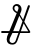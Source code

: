 SplineFontDB: 3.0
FontName: Marktegn
FullName: Marktegn
FamilyName: Marktegn
Weight: Regular
Copyright: Copyright (c) 2014, Mikkel Eide Eriksen
UComments: "2014-11-14: Created with FontForge (http://fontforge.org)"
Version: 001.000
ItalicAngle: 0
UnderlinePosition: -102.4
UnderlineWidth: 51.2
Ascent: 819
Descent: 205
InvalidEm: 0
LayerCount: 2
Layer: 0 0 "Back" 1
Layer: 1 0 "Fore" 0
XUID: [1021 779 -1603489383 7900122]
FSType: 0
OS2Version: 0
OS2_WeightWidthSlopeOnly: 0
OS2_UseTypoMetrics: 1
CreationTime: 1415982190
ModificationTime: 1415991410
OS2TypoAscent: 0
OS2TypoAOffset: 1
OS2TypoDescent: 0
OS2TypoDOffset: 1
OS2TypoLinegap: 92
OS2WinAscent: 0
OS2WinAOffset: 1
OS2WinDescent: 0
OS2WinDOffset: 1
HheadAscent: 0
HheadAOffset: 1
HheadDescent: 0
HheadDOffset: 1
OS2CapHeight: 0
OS2XHeight: 0
MarkAttachClasses: 1
DEI: 91125
Encoding: ISO8859-1
UnicodeInterp: none
NameList: AGL For New Fonts
DisplaySize: -48
AntiAlias: 1
FitToEm: 1
WinInfo: 64 16 4
BeginPrivate: 0
EndPrivate
BeginChars: 256 2

StartChar: M
Encoding: 77 77 0
Width: 806
VWidth: 0
Flags: HWO
LayerCount: 2
Back
Image: 120 140 3 480 0 ffffffff -15.788 731.136 7.31429 7.31429 0
s8N#ss8Dops8Dops8N#ss8W-!s8W-!s8W-!s8W-!s8W-!s8W-!s8W-!s8N#ss8W-!s8N#ss8W-!
s8W-!s8W-!s8N#ss8;fms8Dops8W-!s8Dops8W-!s8N#ss8N#ss8N#ss8N#ss8N#ss8N#ss8N#s
s8N#ss8Dops8Dops8;fms8;fms8W-!s8W)us8W&ss8N#ss8W-!s8W-!s7lBas75aOs7Z0[s8;fm
s8W-!s8Dops8W-!s8N#ss7lBas7>jRs68e4s6T%:s5;els2rU<s15ncs08oHs/iK?s.lO&s-oR`
s+cE%s+lN(s-9(Ns.cNts/W?5s/W9.s0T/Cs2rF)s4>cMs6/S)s7,RIs7Q$Vs7c6]s8Muqs8W-!
s8W-!s8W-!s8)Tgs8Dops8;fms8W-!s8Dops8Dops8W-!s8N#ss8W-!s8;fms8W-!s8W-!s82]j
s7lBas82]js8Dops8W-!s8W)us8Muqs8Dlns8;cls8;cls8Muqs8Muqs82Zis7>gQs7Z-Zs8)Nc
s8)Ncs8)Ncs8;]hs82Zis8)Tgs8W-!s8W-!s8W-!s8N#ss8Dops8W-!s8W-!s8Dops8W-!s8W-!
s8W-!s8W-!s8W-!s8W-!s8W-!s8W-!s8W-!s8W-!s8W-!s8W-!s8W-!s8W-!s8W-!s8W-!s8W)u
s8Muqs8W&ss8W)us8;cls8;cls8W)us8W&ss8W&ss8W)us8W-!s8W-!s8W-!s8W-!s8W-!s8W-!
s8W-!s8W-!s8W-!s8N#ss8W-!s8W-!s8W-!s8N#ss8W-!s8W-!s8Dops82]js7,XLs7Q'Xs8;fm
s8W-!s8Duts8W-!s7uHbs82Tds75XJs5iA)s4Q2bs1H1cs.HHms,NA1s+ZDis,Dr!s+c2^s+Q#X
s*/^1s*&R+s+GfLs+Z5as+H5js*]]^s,*)-s.QQns1cUks5E/&s7>dMs8;`hs82Wfs7l?as82Zl
s8Muss8W)us8Dors8W)us82Zis8W&ss8W)us8W-!s8W-!s8Dops8W-!s8W)us8W)us8)Tgs8Dop
s82]js8Dops8N#ss8N#ss8W)ss8;fks7lB_s8W-!s7c9^s7uHbs7l6[s8;Wes7>aKs8Dims8Dim
s82Wis7c0Ys8)Nds82`js8;ops8W&ss8W)us8Dops8Dops8N&us8W-!s8W-!s8N#ss8Dops8N#s
s8W-!s8W-!s8W-!s8W-!s8W-!s8W-!s8W-!s8W-!s8W-!s8W-!s8W-!s8W-!s8W-!s8W-!s8;cl
s8Muqs8W&ss8W)us8W)us8W)us8W)us7c6]s8;cls8W)us8W-!s8W-!s8W-!s8W-!s8N#ss8W-!
s8W-!s8W-!s8W-!s8N#ss8N#ss8N#ss8W-!s8W-!s8Dops8W-!s8W-!s8W-!s8W-!s8N#ss8;fm
s8N#ss8Drqs8W-!s7Z-Zs7,UKs6/Y0s2`:&s.Q0]s+,iUs*8d5s+lA^s+>iHs,Mqcs.PsCs-].,
s+c,Is.Z!Gs.l6Fs-/Oqs,2V^s+#NFs)rO.s)`@-s,`;-s1Q(bs4,]Ms52_is6An6s7uKcs7lB_
s7c9\s8W,ts8Mups8Dlns7uHbs8Dlns8W)us8W-!s8W-!s8W-!s8W-!s8W)us8W)us7uKds8Dop
s8Dops8W-!s8W-!s8W-!s8W&ss8)Nds8;cls7lBas8)Tgs8)Nds7GpSs7GmRs6T.;s7>jPs6oCD
s6f:Cs6]1@s6oCHs6oCHs7Z*[s8W&ss8W)us8N#ss8Dops8N&ts8N#ss8Dops8Dops8N#ss8W-!
s8W-!s8W-!s8W-!s8W-!s8W-!s8W-!s8W-!s8W-!s8W-!s8W-!s8W-!s8W-!s8W-!s8W-!s8Muq
s8W)us8W)us8W)us8W)us8W)us8W)us8)Qfs82Zis8W)us8W-!s8W-!s8W-!s8N#ss8N#ss8W-!
s8W-!s8W-!s8W-!s8W-!s8N#ss8N#ss8W-!s8W-!s8Dops8W-!s8Dops8N#ss8W-!s8N#ss7c9^
s8;fms7c9\s7Z-Zs7,XNs6]4As4uJds0f>Bs,W+rs+5cKs,);Zs-\q1s-8V(s-f49s/2T^s.u?V
s-Sn-s/DZ^s/Df[s-f./s-J_$s,htbs+u2Os,;V]s,rA"s.5[Ls1>tWs3B!;s5`;'s6f=Bs6f=B
s7GpRs8Dijs8Dijs82Zis7l?`s8Dlns8W&ss8Dops8W-!s8N#ss8N#ss8W&ss8Dlns7Z0[s82]j
s8Dops8W-!s8W-!s8Dops8W)us8)Qfs8W)us8Dlns8;cms7,XNs75dRs6&V1s52_os45fUs3]9D
s5`;(s7,XNs7,RKs6f1=s82Tes8;`js8W&ss8W-!s8N#ss8N&us8N#ss8Dops8Dops8W-!s8W-!
s8W-!s8W-!s8W-!s8W-!s8W-!s8W-!s8W-!s8W-!s8W-!s8W-!s8W-!s8W-!s8W-!s8W-!s8W)u
s8W)us8;cls8;cls8W)us8W)us8W)us8W&ss8Muqs8W)us8W-!s8W-!s8W-!s8W-!s8W-!s8W-!
s8W-!s8W-!s8W-!s8W-!s8W-!s8N#ss8W-!s8W-!s8W-!s8W-!s8;fms8Dops8Dops8N#ss7lBa
s8N#ss7l9Zs6]1?s6An9s38j:s-]:Es*f<?s,Dhds/D`^s/Mr[s.,R9s-8b)s-]1:s.Q$Ts0T)7
s0&T$s.>jDs.c<^s.#LFs.Z'Qs.#@8s-f.0s.uBSs-oC:s,2eds+#TPs-Aq<s22^ns4Q&Ys5i>(
s7Z*Zs7uBas8)Kds7l?`s7Q$Vs82Zis8Dlns82]js8Dops8;fms7uKds8Dlns82Zis7Q'Xs82]j
s8;fms8W-!s8Dops8;fms8W-!s8)Qgs7c0[s8)Kds7Z'Xs6An9s5`>*s1H._s-AkAs+Q,fs+lJl
s/`<+s3/^2s5W+rs6Jq2s7l9Vs7Z*Ws8)Qfs8N#ss8W-!s8N&us8W-!s8W-!s8W-!s8N#ss8W-!
s8W-!s8W-!s8W-!s8W-!s8W-!s8W-!s8W-!s8W-!s8W-!s8W-!s8W-!s8W-!s8W-!s8W-!s8W)u
s8Dlns7c6]s8;cls8W)us8W)us8W)us8Dlns8W)us8W)us8W-!s8N#ss8W-!s8W-!s8W-!s8W-!
s8W-!s8N#ss8N#ss8W-!s8W-!s8W-!s8W-!s8W-!s8W-!s8N#ss8W-!s8W-!s8;fms8W-!s82]j
s8N#ss7Z$Ss6Ak5s5W/#s15hTs+Q/\s+,TEs-f.2s0/Dns/W3"s-f@Ds,Dhps,r;'s-o4@s/Vuq
s.l<^s,;hls-&P*s,rM(s.Z3Xs-f@@s,iD%s-f@As-Ak3s,W+ts,Dbes,;_es/Mlks3]*9s5W%r
s6o=Cs7l?as7Q$Xs7c6]s75^Ns7l?`s8)Qfs7uKds8Dops8N#ss8Dops8W&ss8Muqs7lBas8N#s
s8N#ss8W-!s8N#ss8Dops8N#ts8Dlps7uBas82Wis7Z'Xs6f=Ds2`C-s-oXQs+GlZs+,QOs+c8a
s,rM-s/2cks4GuTs7>jNs7c6Zs7>aMs7uHbs8Dops8N#ss8N&us8W-!s8N#ss8W-!s8Dops8W-!
s8W-!s8W-!s8W-!s8W-!s8W-!s8W-!s8W-!s8W-!s8W-!s8W-!s8W-!s8W-!s8W-!s8W-!s8W&s
s8W&ss8Dlns8W)us8W)us8Muqs8W)us8W)us8W)us8W)us8N#ss8Dops8N#ss8W-!s8W-!s8W-!
s8W-!s8W-!s8W-!s8W-!s8W-!s8W-!s8N#ss8N#ss8W-!s8;fms8W-!s8W-!s7lBas8Dops8)Tg
s8;fms7GmRs5`.us1lFds,E"ts*]9@s-oC@s0&Dts0AZ#s/Dlrs-Jn1s,r7hs/VfQs1GV+s2_pR
s15M/s.5X8s+l,Ws+5QFs-8b.s.,UGs-oIFs-]4>s,Dhhs,i1ps-o:4s.c*Ks-&Crs0&Gus3oB?
s5)Vds7#RGs75aMs8Dlns7Q$Vs7l?`s8)Qfs7uKds8Dops8W-!s8W-!s8W)us8W&ss8)Tgs8W-!
s8W-!s8W-!s8Dops8Dops8;cls8W&ss8W)us8W)us68b4s2`:(s,N,$s,;nss+,TEs,)M^s-f49
s-&M&s,i;"s2;dns6An;s75^Ss7Q!Ts82Zis8W-!s8W-!s8N&us8N#ss8N#ss8N#ss8N#ss8W-!
s8W-!s8W-!s8W-!s8W-!s8W-!s8W-!s8W-!s8W-!s8W-!s8W-!s8W-!s8W-!s8W-!s8W-!s8W)u
s8W)us8W)us8W)us8Dlns8;cls8W)us8Muqs8Muqs8W)us8N#ss8Dops8N#ss8W-!s8N#ss8N#s
s8W-!s8W-!s8W-!s8W-!s8W-!s8Dops8Dops8Dops8W-!s8W-!s8N#ss8)Tgs7c9^s8Dops7Z0[
s7lBas7,OIs4c2\s/N&us*]9@s*oEBs.,REs/i5rs0&E"s-o4<s.5L@s/Vi^s2M[Ss3ANhs4,?+
s3\lus1Pe=s.PX@s,DV[s-&Cts.,OCs.Q!Ss-T%8s+Z/Us-]+0s-Jn.s/`/os-f:<s.Q'Rs2N$p
s4c8Zs6T.;s7lB]s8;cls75^Ns7Z-Zs82Zis8)Tgs8Dops8N#ss8Dops8W)us8W&ss7lBas8W-!
s8N#ss8W-!s8Dops8;fms8W)us7uHbs7c6]s7lBas5`8%s0T,=s+lGds-Ak5s+5fMs,2_es.5XC
s-f.4s-/M$s1c.Vs5W%us7#LKs7uEas8W&ss8W-!s8W-!s8N&us8N#ss8Dops8Dops8W-!s8W-!
s8W-!s8N#ss8N#ss8N#ss8W-!s8N#ss8W-!s8W-!s8W-!s8W-!s8W-!s8W-!s8W-!s8W-!s8W)u
s8Muqs82Zis8Muqs8W)us8W)us8Dlns6Jt8s82Zis8W&ss8W-!s8N#ss8W-!s8W-!s8N#ss8W-!
s8N#ss8N#ss8W-!s8W-!s8;fms7uKds7uKds8Dops8N#ss8W-!s8;fms7Z0[s7Z0[s82]js6]4@
s6f=Cs4Z/^s0oDGs+uPgs*]3<s,`4us.GpOs.#IBs,`+qs/r2Xs3\rts5)APs5Mecs5;V^s5Vqd
s5MbYs5)AKs52D>s3AZfs1,J/s,rCps+5]Ns*oKQs*K'Fs-&V4s+Gu[s+>oZs,`;,s,)\os,rM1
s0oGJs3f?Es6&S0s75^Ns68b3s7,RIs8)Qfs82]js8Dops8N#ss8Dops8W)us8W)us7lBas8W-!
s8W-!s8W-!s8N#ss8Dops7uE_s7Z-Xs6]4>s5Dqqs1c=`s+Q,[s+uGbs,;\hs+H,as,2bns-]+7
s-J_'s-o./s3/Kss6Ab)s7GmJs7uEas8Muqs8W-!s8N#ss8;ios8Dops8Dops8Dops8N#ss8W-!
s8W-!s8W-!s8W-!s8W-!s8W-!s8W-!s8W-!s8W-!s8W-!s8W-!s8W-!s8Dops8W)us8Muqs8N#s
s8W-!s8W-!s8W-!s8W-!s8W-!s8Dops7lBas8W)us8W&ss8W-!s8W-!s8W-!s8N#ss8N#ss8N#s
s8W-!s8N#ss8W-!s8N#ss82]js7uKds8Dops8W-!s8W&ss8)Tgs8N#ss7lBas7lBas8)Tgs6T(:
s6T%8s4Q#Ss-f=>s-&G#s+5K>s-/P(s-/b2s,Dnjs/29Ns2r*bs5Mb\s5;PWs6/M!s5;Y_s6&J$
s5Mqks5i7us5Mees4Pf?s3Siqs/2HLs+5N>s*Ss:s)`:+s*fHKs)`@'s+#WKs*T3?s,2hls+Q2Y
s.H$Ts3K!4s5i7ts6]+;s5W%rs7Z*Ws82Zis82Zis8W)us8)Qfs8N#ss8Dops8N#ss8Dops8W-!
s8W-!s8N#ss8W-!s8W-!s8;ips7GmRs6Sn2s4Z&Ts.>gLs*]9?s,;ehs,`(ns*]<Is+c>cs.GgJ
s-o1/s0o))s5)8Ns6Jh.s7uKfs7uHbs8W)us8W-!s8;fms8;fms8W-!s8W-!s8W-!s8W-!s8W-!
s8W-!s8W-!s8W-!s8W-!s8W-!s8W-!s8N#ss8W-!s8N#ss8W-!s8W-!s8N#ss8W)us8Dlns8W-!
s8W-!s8W-!s8W-!s8N#ss8W-!s8W-!s8Dops8W)us8W)us8W-!s8W-!s8W-!s8W-!s8N#ss8Dop
s8W-!s8N#ss8W-!s8W-!s8Dops8Dops8W-!s8W-!s8Muqs82]js8W-!s82]js82]js8;fms7#LF
s7#IDs2`4#s,)Vfs-Ab,s-Sn0s-]1:s+Q2Ys-T(4s4#--s6&:ns7,C;s6Je*s7PmLs6&J%s6T"7
s6Ab/s7,OGs6o7<s5`(js5MbYs3AZss-Sk)s)r@$s*/^1s)2gos)W-ts+5`Ls*f<@s,Dtrs*f?D
s,Dtrs1uOfs4uMes7#LGs6T(<s8)Qfs8;cls8)Qfs8W-!s8Dops8W-!s8Dops8N#ss8Dops8N#s
s8N#ss8N#ss8W-!s8W-!s7Z3^s7uHbs5W%ps4>cJs-/Y+s*fBBs.l?[s,)G\s*T!5s+>`Hs.5XE
s/2Q\s4,E:s7GaGs8;`hs7Q*Ys7Z-Zs8Dlns8W-!s8;fms82]js8Dops8W-!s8W-!s8N#ss8W-!
s8W-!s8W-!s8W-!s8W-!s8W-!s8W-!s8N#ss8W-!s8N#ss8W-!s8W-!s8W-!s8W)us8Muqs8W-!
s8N#ss8N#ss8W-!s8W-!s8W-!s8W-!s8N#ss8W)us8W&ss8Dops8N#ss8W-!s8W-!s8N#ss8Dop
s8W-!s8Dops8Dops8W-!s8W-!s8W-!s8W-!s8W-!s8Dlns7lBas8Dops7uKds8;fms8Dops6f=A
s6Jq5s1>eQs+uJcs-o@As.PsOs-Jt4s*oQGs.GpJs4>Q:s6o7<s7GdKs6f1;s7Z*Ws68_1s7,RH
s7,OIs7Z'Xs6].?s5r>#s4u;Us3Sm)s.u<Qs*Js0s)rI&s(c@_s);dls,i5!s+>`Ls+Z&Ws+5]N
s,N)"s0fDJs4uSls6T%:s7GpSs8;cls8)Tgs8)Tgs8N#ss8N#ss8N#ss8W-!s8W-!s8Dops8N#s
s8N#ss8N#ss8W-!s8Dops8W-!s7c6]s5)Mas3Ag/s,Dtos+uJ_s.Z-Us,;_es*o32s,;V]s.#F=
s.GpOs4,NEs6T"8s8W)us8Dops7uHbs8Muqs8W-!s8Dops8Dops8Dops8N#ss8W-!s8Dops8N#s
s8W-!s8W-!s8W-!s8W-!s8W-!s8W-!s8W-!s8W-!s8W-!s8W-!s8W-!s8W-!s8W)us8;cls8W-!
s8Dops8N#ss8W-!s8W-!s8W-!s8W-!s8N#ss8W&ss8Muqs8Dops8N#ss8W-!s8W-!s8N#ss8Dop
s8W-!s8Dops8Dops8W-!s8W-!s8W-!s8W-!s8N#ss8W&ss7lBas7lBas7lBas8Dops8;fms68e2
s5Dkls/Drrs,)Vfs.5[Hs-T(7s+uSfs+Z;\s1,VDs5Vtes75[Ns8Muss8)Qhs8)Tis75aPs82Zj
s7c0[s7GjRs6T(<s6Ah4s5Mqns3o69s0Ji(s,Mtgs)i@"s(GqTs(5_Ps+#ECs)`'rs)Vpms)`'r
s*]0=s-Aq9s38j7s5rG)s7Z0[s8Dops8Dops8W-!s8N&us8N&us8N&us8W-!s8W-!s8Dops8W-!
s8W-!s8N#ss8N#ss7lBas82]js7c6]s5)Vfs1l=[s+5cKs+#QEs,`1rs.>dKs.u?Vs.>^Ds-/S%
s/W)os5Mqns68\/s7GpUs8)Tgs8Muqs8W)us8W-!s8W-!s8W-!s8W-!s8N#ss8W-!s8N#ss8Dop
s8W-!s8N#ss8N#ss8W-!s8W-!s8W-!s8W-!s8W-!s8N#ss8W-!s8N#ss8Dops8W&ss8)Qfs8W-!
s8Dops8Dops8W-!s8N#ss8N#ss8W-!s8W-!s8W&ss8W&ss8W-!s8W-!s8W-!s8W-!s8W-!s8W-!
s8W-!s8N#ss8W-!s8W-!s8N#ss8W-!s8W-!s8N#ss8W)us8;fms8Dops8Dops8W-!s82]js6/Y-
s4uD_s.Z3Ys,2\ds-oC?s,iD&s+Z5^s,)Yjs1uC^s5Mqjs6K"<s8Dops8;fms82`ks8)Tgs8W-!
s7Q$Us7GmPs7#OHs6/Y-s5`.ss45TDs0&Gus,;_as*Ag/s(>_Ns(H%[s*&R-s*Ad1s*&C$s*/L%
s+GfIs,)S_s2)R_s5N"ss7GsUs82]js8Dops8W-!s8N&us8N&us8N&us8Dops8Dops8Dops8W-!
s8W-!s8N#ss8Dops7Q'Xs7,RIs7GpSs4#QHs0&T+s+,ZHs+#KBs,Dnjs.GpNs.Z3]s-T(6s,2SZ
s0f/1s5;V`s6Ab/s7Q$Vs8Dops8W)us8W)us8W-!s8N#ss8W-!s8W-!s8N#ss8N#ss8W-!s8Dop
s8W-!s8N#ss8N#ss8W-!s8W-!s8W-!s8W-!s8W-!s8N#ss8W-!s8Dops8Dops8Muqs8)Nds8W-!
s8Dops8;fms8;fms8;fms8Dops8W-!s8W-!s8W)us8W)us8W-!s8W-!s8W-!s8N#ss8W-!s8W-!
s8W-!s8W-!s8W-!s8W-!s8N#ss8W-!s8W-!s8W-!s8W&ss8Dops8W-!s8W-!s8W-!s7lBas6&P+
s52Yfs/;fhs-]+3s.c6Us,W1us*fEGs+,TLs0f5>s4GlOs68e4s7c9^s7uKcs8;fls8W,ts8W,t
s7Z-Xs8;fks7>jQs6Jt5s4GoNs3f39s08Z)s+l5Vs+5TEs)W!ns(Q.\s*f<@s+#HAs*o9:s-Ab*
s.c-Os-&Iss2`-ks6&M+s7Q$Vs7uHbs8)Tgs8N#ss8Dops8Dops8N#ss8)Qfs82Zis8Muqs8W)u
s8W)us8W&ss8W&ss7Q$Vs7>aMs6&P+s4GrQs08c.s-&G#s,i7ss,)J\s-T(6s,E"ts.>dJs0]#+
s4c#Gs5Mhds7,LDs82Zis82Zfs8W&ss8W)us8N#ss8Dops8W-!s8W-!s8N#ss8N#ss8Dops8W-!
s8W-!s8N#ss8N#ss8W-!s8W-!s8W-!s8W-!s8W-!s8N#ss8W-!s8N#ss8Dops8W)us8;cls8N#s
s8Dops8Dops8;fms8;fms8N#ss8W-!s8N#ss8W)us8W)us8N#ss8N#ss8Dops8Dops8Dops8N#s
s8W-!s8W-!s8W-!s8W-!s8Dops8N#ss8W-!s8N#ss8Dlns8Dops8W-!s8W-!s8N#ss7Z0[s6&P+
s5;bis/rE$s.,LAs.GgJs+>uSs*8m8s+>`Ls0Sr4s4Q)Us6T%8s7Z-Xs82Zfs8)Tes8;fls8Doo
s7Q$Vs8)Nds7,RKs6Ah0s4Z,Ps3T$3s08Z*s,;Yds+5TCs)W$js)r?us+>`Gs*T$4s+Z&Ps.5XE
s.GpNs-8b-s3/U)s6T%:s7Z*Xs8)Nds7c6]s82Zis8W-!s8N#ss8Dops8)Nds8)Qfs8;cls8W&s
s8;cls8;cls8Dlns7Q$Vs7,OGs5;bis4uJ`s/i;us-Jh-s-A\(s+l5Us-T(6s-&J"s.l3Ms2D[V
s5;SXs5rA"s75^Os8)Qfs8;]es8;cls8W)us8W-!s8N#ss8W-!s8W-!s8W-!s8N#ss8N#ss8W-!
s8W-!s8N#ss8N#ss8W-!s8W-!s8W-!s8W-!s8W-!s8W-!s8W-!s8W-!s8N#ss8W)us8W&ss8N#s
s8W-!s8W-!s8W-!s8W-!s8W-!s8W-!s8Dops8W)us8W&ss8Dops8Dops8Dops8Dops8Dops8N#s
s8W-!s8W-!s8W-!s8N#ss8Dops8Dops8Dops8;fms8W)us8Dops8;fms8N#ss8W-!s7lBas6/\/
s52Yfs.>dOs-A_-s.c0Us,;nps*f?Ds)W$rs.,OCs2rO's5r>#s7>aMs8)Qfs7Z-Zs7c9^s8W)u
s82Zjs8)Qgs7>aSs5Mqns5r@ss3Aj,s-o==s,Mhjs,i4os+,N8s+c&Ks,)DVs,;_as,i:us*oEB
s+GrRs-]4?s1c4[s6&M*s7#IEs7Q!Ts6oCDs7GpSs8Dlns8)Nds7c9^s8)Nds7uHbs8)Qfs82Zi
s7l?`s7l?`s8)Qfs75^Ns75RGs5`1us1c:[s+uM_s,r=us.#:9s-]%3s,)M^s.G[6s15G/s4u5H
s6&Fts7GsWs7uNjs7uHds82Tas8)Nds8W)us8W-!s8W-!s8W-!s8W-!s8W-!s8N#ss8W-!s8W-!
s8W-!s8W-!s8W-!s8W-!s8N#ss8N#ss8W-!s8W-!s8W-!s8W-!s8W-!s8W-!s8W-!s8W-!s8W-!
s8W-!s8W-!s8N#ss8Dops8W-!s8N#ss8)Tgs8Dlns8W)us8Dops8Dops8)Tgs8W-!s8W-!s8N#s
s8N#ss8W-!s8W-!s8W-!s7uKds8Dops8Dops8W-!s8W)us8)Nds8W)us8Dops8;cls6f:Bs68\/
s5Deks08,\s.c6Ts.Q9as+Q#Xs+5KCs*T'7s+uVfs38g3s5W"ts7>aOs82Wfs7Z*Xs7Z0Ys8W-!
s8)Tgs8)Tis7>jNs5;eks5Dnns1Z.Zs-&P*s-/V)s-8Y's,i4ms,Dnfs,Dnhs,rG's,;kqs*T*@
s+5]Ns,i4ts2`'ns5W.us6Ak4s7l?`s6f:Bs7,UKs7uKds7c9^s7uKds7c9^s8)Tgs82Zis8)Qf
s8W&ss7l?`s7Q$Vs7,UKs7#CAs5Dqss/E$#s+Z,[s.bmHs/;<Ns/_ras-Ak,s1bn;s4GW8s5`"g
s6f4;s8)Qgs8;fns8Dops8;cls8W&ss8W)us8W-!s8W-!s8W-!s8W-!s8W-!s8N#ss8W-!s8W-!
s8W-!s8W-!s8W-!s8W-!s8N#ss8W-!s8W-!s8W-!s8W-!s8W-!s8W-!s8W-!s8W-!s8W-!s8W-!
s8W-!s8W-!s8Dops8;fms8W-!s8W-!s8N#ss8Muqs8W)us8Dops8W-!s8Dops8W-!s8N#ss8N#s
s8W-!s8W-!s6f=Cs8Dops7uKds8W-!s8N#ss8N#ss8W)us8;cls8W-!s8Dops8W)us7Q$Vs6T%9
s5Mtps4,60s.l6Ts-&P(s+5WEs,2GYs*/U(s*oNHs1c@cs4c5[s5`2"s7,RHs7uBas7Q$Xs8)Qf
s8Dops8W,ts75XIs68\-s3T':s-oCFs*f<Bs,W+ts,`1ss+#KBs,)Sbs,Dqos+GrTs*T':s)rF)
s+PoOs-&G$s2)I]s5N"qs6&P+s7#LGs6oCDs7,RIs7lBas7Z0[s7lBas8;fms8Dops7l?`s8)Nd
s8Muqs8Dlns7l?`s7GpSs7Z'Us2rF)s,)\ks+Z/Xs0Sl,s0Si*s/)H\s.GpQs38Nss6/J!s75XG
s7l?as8Dors8Dors8W&ss8Mups8W)us8W)us8W-!s8W-!s8W-!s8W-!s8W-!s8N#ss8W-!s8W-!
s8W-!s8W-!s8N#ss8W-!s8W-!s8W-!s8W-!s8W-!s8W-!s8W-!s8W-!s8W-!s8W-!s8W-!s8W-!
s8W-!s8W-!s8N#ss8Dops8N#ss8W-!s8W-!s8;cls8;cls8Dops8W-!s8W-!s8W-!s8Dops8W-!
s8N#ss8W-!s68e4s8W-!s82]js8W-!s8W-!s8W-!s8W)us8W&ss8W-!s8Dops8W-!s7c6]s6f4>
s6Ah4s4,QBs/)<Ss-/Crs,r4ks-8S"s+>]Fs*]0=s/iK2s4uPcs6/Y,s6]+;s7Z$Vs75[Ns7Z-Z
s8)Tes8N&qs6f.9s5Mqos2Dgks,N"ts*Am8s+lAcs+#QJs)rO.s*oHIs+c8`s*f9@s*]'6s+,K@
s,Mkgs-T"3s2Dges52_is5i>%s68b3s7Q$Vs7GpSs8)Tgs7Z0[s7lBas8;fms8W-!s8)Qfs8Muq
s7l?`s8)Qfs7Z*Xs7>gQs6T%9s2`1!s+c>^s,2bhs/`;us/Duns-f=Bs-]1Bs3&L)s6Jq6s7uHd
s8;fps8N&us8Doqs8W,ts8W,ss8W)us8W)us8W-!s8W-!s8W-!s8W-!s8W-!s8W-!s8W-!s8N#s
s8W-!s8W-!s8W-!s8W-!s8W-!s8W-!s8W-!s8W-!s8W-!s8W-!s8W-!s8W-!s8W-!s8W-!s8W-!
s8W-!s8W-!s8W-!s8Dops8Dops8Dops82]js8)Nds7uHbs82]js8W-!s8N#ss8W-!s8Dops8W-!
s8Dops8N#ss7,XLs8W-!s8N#ss8W-!s8W-!s8N#ss8W)us8W-!s8W-!s8N#ss8N#ss7Z*Xs6]1?
s7l9\s6/_,s1P\@s-JIps-&Crs.>gJs.PmKs+5THs,rP0s2W4!s5iA's68\-s6Jk2s7>^Js82Td
s7lBas7>mTs6Jq5s4Z,Ws1Z+Vs,Mtps+#KFs+Z/Zs)2^js(#VMs)N+$s)2^js(uC^s*/L%s+5TC
s,2P^s+l8Vs0Jr3s5)Sds5`8#s5i>&s82Zis7uHbs8Dops7lBas7lBas7c9^s8W-!s8)Qfs8W)u
s7>gQs7Z*Xs6]1?s6&P-s4uMes1c4[s+#HCs,)Yfs-oOGs-T4>s,Dkls,2M`s2Djls68\/s7c6^
s82Zls8Dors8;fns8W,ts8W,ss8Muqs8Muqs8Dops8N#ss8N#ss8W-!s8W-!s8W-!s8W-!s8N#s
s8W-!s8W-!s8W-!s8W-!s8W-!s8W-!s8W-!s8W-!s8W-!s8W-!s8W-!s8W-!s8W-!s8W-!s8W-!
s8N#ss8W-!s8N#ss8Dops8Dops8;fms7uKds8)Qfs82Zis8)Tgs8Dops8;fms8W-!s8N#ss8W-!
s8W-!s8Dops8;fms8Dops8W-!s8N#ss8Dops82]js8W-!s8Dops8W-!s8W-!s8W-!s7lBas6f:B
s8Mros6Aq0s3Sa%s08>ns-Jk.s.>sRs.5UEs+u5Ts,2Vbs0/c7s4c;_s5rG&s5rD#s6Ah/s7>dL
s7>gQs6f=Ds5`8!s4H#Ts0/W+s,;ehs+c/Ts*Jm2s(c7[s(l@^s(uUgs(GtSs*Ag/s+GfHs+YuM
s,i1qs+uAZs0f5=s4uJas5W.us5W,!s82Zis7uHbs8;fms7lBas7lBas7Z0[s8N#ss7Z-Zs8Muq
s7>gQs7Z-Zs6Jt8s4lAas4,]Ms/W-!s+5WKs,Dnqs,;nqs-/_.s,i1ls/)3Is4#?<s7>[Fs8Mlk
s8Mros8Muss8;fms8Drqs8Drps8W&ss8W&ss8N#ss8N#ss8N#ss8W-!s8W-!s8W-!s8N#ss8N#s
s8W-!s8N#ss8N#ss8W-!s8W-!s8N#ss8W-!s8W-!s8W-!s8W-!s8W-!s8W-!s8W-!s8W-!s8W-!
s8Dops8Dops8Dops8Dops8N#ss8W-!s8Dops8W)us8W)us8)Tgs8Dops8Dops8W-!s8W-!s8N#s
s8W-!s8Dops8W-!s82]js8Dops7c9^s8;fms8Dops8W-!s8)Tgs82`ls8N&us8W-!s8;fms6f:B
s8)Nds6]4<s6&=rs4GZAs.,OBs.5^Js-8Y)s,`(ks+5Q>s+uSls0&W2s3f<@s5W+rs52_gs5i>#
s68\-s5`2"s5;qos4,]Ks,iD%s+GoMs,r=us*/U)s);^ds(GqRs(uUes))Ucs+GoNs,Dbes,Vtk
s.,I@s,Mqks0&K&s52_is5rG(s6/Y0s7l?`s7c6]s8;fms8;fms7uKds7Z0[s8W-!s8)Nds8W)u
s7Z-Zs7c6]s7,RIs5)Sgs2iF)s,Dtqs+>`Ls,i2$s,;bls.,OCs.l-Js4GQ2s6&@ss8Mlis8W&q
s8W&rs8W)us8Dops8N&us8Duts8W)us8W)us8W-!s8W-!s8W-!s8W-!s8W-!s8W-!s8Dops8W-!
s8W-!s8W-!s8N#ss8W-!s8W-!s8N#ss8W-!s8W-!s8W-!s8W-!s8W-!s8W-!s8W-!s8W-!s8W-!
s8Dops8Dops8N#ss8N#ss8W-!s8W-!s8N#ss8W)us8W)us7Z0[s8N#ss8N#ss8N#ss8W-!s8N#s
s8N#ss8W-!s8W-!s8W-!s82]js75aOs8)Tgs8W-!s8N#ss82]js82`ls82`ls7uNes8Dops7#LG
s7l?`s6].?s6/Y,s4Z&Ns/2HTs.#:7s.,O@s.#I?s+PoHs+uJcs-T.@s1H"[s5)Yns5iA,s68b3
s5W"ls4l8Us4uPhs3&O,s,i>$s,Dhhs-Jk.s*o?>s)`7"s(,YJs(c:Zs)rI(s+GrRs,`1ts,i;"
s-Ab+s,Mtis0&Gus5Dnns68e2s75^Ns7l?`s7uHbs8Dops8W-!s82]js7c9^s8W-!s8W)us8W)u
s7uHbs7GpSs75^Ns4lAas22djs+Q,Vs*]0:s-&G%s-/P*s.#@?s/)HXs4u>Ns6Jt5s8Muns8W)s
s8Dlms8W)us8N#ss8N&us8Duts8W&ss8W)us8W-!s8W-!s8W-!s8W-!s8W-!s8W-!s8N#ss8W-!
s8W-!s8W-!s8W-!s8W-!s8W-!s8N#ss8W-!s8W-!s8W-!s8W-!s8W-!s8W-!s8W-!s8W-!s8N#s
s8Dops8N#ss8W-!s8W-!s8N#ss8Dops8;fms8Dlns8Dlns7#OIs8N#ss8W-!s82]js8W-!s8N#s
s8W-!s8W-!s7Q'Xs8W-!s8Dops7GsUs8)Tgs8;fms8N#ss8N&ts8N&us7uNes7,^Os8;fms75^N
s8)Nds7>dWs6]@Fs5`4os4>K5s0SVqs0/Q#s.5jMs,;ees,;ehs*T0As+,`Ws.Z<ms2E%(s5)Vi
s4Z,Ps4l5Ms3Aj:s-f:Es*f3=s,)J`s,Dhhs*T'8s(cCas'oVNs(Z.Xs)i@'s)`7&s,;kqs-f=A
s-f::s.GmEs2`*ds5;eks6Ak4s7uHbs8)Nds82Zis8N#ss8W-!s7uKds7uKds8W-!s8W&ss8Muq
s8)Qfs75^Ns6f:Bs3T*<s.#RGs,;njs,2\`s-f78s-Jh.s.,LCs1Z.Us6/\)s6&_6s8)Zls82`l
s82`ks8W-!s8Dops8Drqs8;ios8;cls8Dlns8Dops8N#ss8W-!s8W-!s8W-!s8W-!s8W-!s8W-!
s8W-!s8W-!s8N#ss8N#ss8W-!s8W-!s8W&ss8W)us8W-!s8W-!s8N#ss8W-!s8W-!s8Dops8W-!
s8;fms8)Tgs8Dops8W-!s8Dops8;fms8N#ss82Zis8Dlns8N#ss8N#ss8N#ss8W-!s8W-!s8N#s
s8W-!s8N#ss7lBas82]js8W-!s8W-!s8)Nds7GpSs8W-!s82]js8W-!s7uKds7GsUs8N#ss75^N
s8)Nds7GsWs8Dlps6o7>s4YrIs3o0*s1u7Gs/r2hs,r1ns+u>Xs*o<@s*T-Es+>ucs-fUXs2)gu
s4>oTs3Js6s1,SMs+uA_s,)G[s+Z&Ps+,]Ls*B!=s)W4%s(#MFs(H%]s(Q1]s)W3us,Dnjs/)Nb
s-](8s0&Dts3Jj(s6&M*s7,RHs7Z-Zs82Zis8W)us8W&ss7lBas7Q'Xs82Tds8;fls82fms8)Zh
s8)Qfs8Dims52\js2;mps-T%:s-Aq2s,iM%s,rP,s-Aq:s,i>#s2rF$s5rG(s6]+;s7Z-Zs7l?`
s7uHbs8W)us8W)us8)Qfs8;cls8)Tgs8W-!s8Dops8W-!s8Dops8N#ss8W-!s8N#ss8W-!s8W-!
s8W-!s8W-!s8W-!s8W-!s8W-!s8W-!s8W)us8W)us8W-!s8W-!s8N#ss8N#ss8W-!s8W-!s8W-!
s8Dops8;fms8N#ss8W-!s8N#ss8Dops8W-!s8W)us8W)us8W-!s8W-!s8N#ss8N#ss8Dops82]j
s8W-!s8N#ss8)Tgs8Dops8W-!s8W-!s8W&ss8W&ss8N#ss8)Tgs8W-!s8;fms7uKds8Dops7,RI
s8)Qfs8N#rs82Zis6]+;s68V(s6o45s52GTs2D[[s/;QVs-f4,s-8Y!s+uAWs+>fNs+>oYs,N,'
s.>m]s.c9is+,ZSs)N!rs+PrNs+lA\s+c>as*&[3s(c@bs'f;@s(5_Qs))Ugs)N!ps,Dnks.,RE
s-8b-s15\Fs5)P[s7Q!Ts7>dOs7,UKs7Z*Xs8Dlns8W&ss7lBas7,XLs7Z*Vs8;fls8)Zhs7lBa
s7,UKs75XJs3oEFs.H*[s,2Sfs-&P(s-K(9s,)Shs-/V0s,)J]s2i3rs6f1@s7>gQs7Z-Zs7Z-Z
s7c6]s8Dlns8W)us8W)us8W)us8Dops8W-!s82]js8Dops82]js8Dops8W-!s8W-!s8Dops8Dop
s8W-!s8W-!s8Dops8Dops8N#ss8N#ss8W)us8;cls8Dops8W-!s8W-!s8Dops8N#ss8W-!s8W-!
s8N#ss8N#ss8W-!s8W-!s8W-!s8W-!s8W-!s8W)us8W&ss8W-!s8W-!s8W-!s8W-!s8N#ss8Dop
s8W-!s8W-!s8Dops8W-!s8W-!s8)Tgs8;cls8W)us8N#ss82]js8N#ss8W-!s8N#ss8Dops6oCD
s8;cls8;fjs7lB_s6]1?s6]+=s7Z$Vs5r7ss3Jd%s0Sl!s0&Ars.PdBs,M\Ys,;MUs,)JYs+lA[
s,)\is+5cPs(H%]s)N$us+>fNs+Q&Us+Z5^s);mss(Z1[s(Z.Zs))Les)W$ss(u=_s,)J`s-/S%
s-]16s22[as5;bes7GmRs7,RHs7,UKs7Q$Vs7Z*Xs7l?`s7uKds7lBas7GmRs8)Nds7Q'Xs8)Tg
s7,UKs6f:Bs3K$;s,;qrs+l8Ws-&M's-8b2s+Z,Ys,Vtjs-8V!s3A[&s7G^Ls7uHbs7l?`s7Z-Z
s7c6]s8)Nds8W&ss8W)us8Muqs8W-!s8W-!s8;fms8Dops82]js8N#ss8W-!s8W-!s8Dops82]j
s8Dops82]js7uKds8)Tgs8Dops8Dops8)Nds8)Nds8Dops8W-!s8W-!s8W-!s8W-!s8W-!s8N#s
s8W-!s8W-!s8W-!s8W-!s8W-!s8W-!s8W-!s8W)us8Muqs8N#ss8W-!s8W-!s8W-!s8W-!s8N#s
s8N#ss8W-!s8N#ss8W-!s8N#ss7uKds8)Qfs8)Qfs8Dops8Dops8N#ss8W-!s8W-!s8Dops7#LG
s8;cls8;cls8W,ts82]hs7GsVs7c3`s7#@Es5i.ms3o6-s1l(Ns/r,hs.,70s,Vk^s,2PXs,`4o
s+,ZFs'T,6s'B#>s(Z7as))[ks(c:^s)W.!s'f>Cs(>hQs(c7]s(uC^s)Dajs(c+Zs+c,Us-Ab&
s08]$s3]-4s5`.rs7#IEs6f7@s7Z*Xs8)Nds75^Ns75^Ns8;fms8W-!s8)Ncs8)Ncs7>gQs7Q$V
s6&M+s4>fPs0Ar9s*&[2s-An,s.,XGs,i>$s-8Y)s.,I4s2;URs5;SXs7PjLs82Zis8;cls8)Qf
s8)Nds8;cls8Dops82]js7uKds8W-!s8W-!s8Dops8W-!s8Dops8W-!s8N#ss8Dops8W-!s8Dop
s8;fms82]js8)Tgs8Dops8N#ss8Dops8)Nds82Zis8Dops8Dops8Dops8W-!s8W-!s8N#ss8N#s
s8W-!s8W-!s8N#ss8N#ss8W-!s8W-!s8W-!s8W)us8W)us8W-!s8W-!s8Dops8Dops8Dops8Dop
s8Dops8W-!s8W-!s8W-!s8W-!s8W-!s8W)us8;cls8)Tgs8N#ss8Dops8N#ss8W-!s8Dops7GpS
s8;cls8W&ts8W-!s82`is7>mRs7Z-]s7>aQs7#@>s5r7os4>Q4s1u7Hs0&;es-/Ous,`1ss-8h9
s*]3Cs(>_Ps'T2As(>qVs(>qXs(#MJs(uLds'f;Bs(l@`s(c7]s(>kPs(l@`s)`'ss+c&Ps.#C8
s2Vscs4c)Os6/M(s7Q!Ts6o@Cs7Q$Vs8)Qfs7>gQs7>gQs82]js8Dops7c6^s7uBas7>dOs6]1?
s5Mtqs3Ap8s.c<_s+#TIs,W.ns.Q-Ys-8h6s-T(4s/W&cs4>]<s6/P"s7l<\s8)Nds8W)us8W&s
s8Dops8W-!s8Dops7lBas8)Tgs8Dops8W-!s8N#ss8W-!s8N#ss8W-!s8Dops8Dops8W-!s8W-!
s8W-!s8W-!s8N#ss8W-!s8W-!s8Dops8Muqs8W)us8N#ss8)Tgs7lBas8Dops8W-!s8N#ss8W-!
s8W-!s8W-!s8W-!s8W-!s8W-!s8W-!s8W-!s8W)us8W)us8W-!s8W-!s8Dops8N#ss8W-!s8N#s
s8N#ss8W-!s8N#ss8Dops8N#ss8W-!s8W)us8;cls7uKds8W-!s8N#ss8W-!s8N#ss8N#ss8)Nd
s8W&ss8W)us8Dors8;fks7lB_s7uKds7,UKs7,OGs7,LDs6f(2s5r4ks3Jj(s.c6Ts,W2!s,2eo
s*/^1s*Ag/s(#PEs(,YLs(H%[s(Q%Ys)Dmms(Z(Rs)Dmms(uLbs(Z7\s);gks*Ss2s+l2Qs/i)f
s4YrIs5Vqis6Jh2s7Z*Ws6f4>s7,RIs7Z-Zs7,UKs75^Ns7uKds7uKds7uKds8)Qfs6T%9s5;bk
s5)Vfs3&R+s-Ak3s*T'7s,i>&s.>jWs,W/'s+uJ_s1>bEs5)G[s6]+;s7uKgs7c9^s8W-!s8Dop
s82]js8W-!s8;fms7c9^s8Dops8W-!s8W-!s8N#ss8W-!s8Dops8W-!s8N#ss8W-!s8W-!s8W-!
s8W-!s8W-!s8W-!s8W-!s8W-!s8N#ss8W)us8W)us8Dops82]js7uKds8;fms8W-!s8W-!s8W-!
s8W-!s8W-!s8W-!s8W-!s8W-!s8N#ss8N#ss82Zis8Muqs8W-!s8N#ss8Dops8W-!s8W-!s8W-!
s8W-!s8W-!s8N#ss8Dops8;fms8Dops8W)us8)Qfs82]js8W-!s8N#ss8W-!s8Dops8Dops8;cl
s8W)us8;ios82`ls8W-!s82Zis8Diks7l9Zs7l9\s7c6^s6Ae;s6]%:s4>]Cs/i2ks,2\bs+>lN
s*f?=s)N'is(l:Us(#MFs(Q%Ys(Q%Ys)i7!s)Ddes)rI&s)W-ts(#PGs)Dgfs*]'.s,;SXs1>Y@
s5)D[s5i4us6Ak5s7>dOs6f4>s7,RIs7Z*Xs7,UKs7>gQs7lBas7uKds7c?as8;fms5i;#s4l>]
s4GuSs1,\Js,)Sas+,K@s,i;$s-T(=s,W(ss,i7os1u=Ts4l2Ws6oCHs7uNes7uKds8N#ss8Dop
s82]js8;fms8)Tgs7uKds8N#ss8W-!s8W-!s8W-!s8W-!s8Dops8W-!s8Dops8W-!s8W-!s8W-!
s8W-!s8Dops82]js8Dops8W-!s8W-!s8;cls82Zis8Dops8Dops8;fms8;fms8N#ss8W-!s8W-!
s8N#ss8N#ss8W-!s8W-!s8N#ss8Dops8Dops8)Qfs8W&ss8W-!s8Dops82]js8Dops8Dops82]j
s8Dops8N#ss8N#ss8W-!s8N#ss8Dops8W)us8Dlns8Dops8W-!s8Dops8W-!s8Dops8)Tgs82Zi
s8W)us8Duns8N&us8W&ts7c3^s8)H_s7l<[s7>jPs6An;s5`;*s5;bds4Gc=s2r6ds-Jh's)i=$
s+5]Qs*&X4s*Ja's(c1Us(GqVs(5_Ps)`*os(u@Ys(c:Ys(,bMs)2Ufs+l8Ts-A_!s.YsDs3A[&
s52Ses6An7s7>sUs7uEas7>aMs7>gQs7l?`s7Z-Zs7c6]s7lBas7Q'Xs6fIIs82]hs5rD&s5Dkj
s3K!6s.,[Is+5WEs,`(ms-8\(s-]+6s-o@7s0Jl"s3/Kos5i1qs7c6Zs7uTas8Dops8W-!s8W-!
s8N#ss8;fms8)Tgs8;fms8Drqs8W-!s8N#ss8W-!s8W-!s8)Tgs8Dops7lBas8;fms8W-!s8N#s
s8N#ss8;fms8;fms8Dops8Dops82]js8W-!s8W-!s8N#ss8Dops8N#ss8W-!s8W)us8W)us8W-!
s8W-!s8W-!s8W-!s8W-!s8W-!s8W-!s8N#ss8W)us8W)us8N#ss8Dops8;fms8Dops8Dops8N#s
s8W-!s8W-!s8N#ss8W-!s8W-!s8W-!s8W-!s7uKds7uKds8W-!s8W-!s8;fms8)Tgs8;fms8Dop
s8W-!s8)Nds8W&ss8W)us8;cls8Dlns7GpSs7,RIs6Jq6s6/S,s6Ae/s4GfHs45N;s/;Z\s*&Ku
s*8g1s)E$ss)iI*s(H%Ys(5_Ns(GkQs(l:]s))Rfs(Q(Xs(#VMs(,VKs,)Sbs-8\&s/i5ks3T!.
s5;_cs6f:Bs7c9bs82Wfs7Z*Xs7GpSs7lBas7lBas7uKds8)Qfs7>gQs6oFIs8)Tis5Dqqs5Mtq
s2W'ss-Ah4s,)M_s.,L>s-8k5s.>gPs-8Y)s2W!es3]'/s5Vtos75XMs7c9\s8Dops8W-!s8W-!
s8W-!s8W-!s8W-!s8W-!s8N#ss8N#ss8N#ss8W-!s8Dops8Dops8;fms7c9^s8;fms8W)us8Dln
s8W-!s8W-!s8N#ss8N#ss8;fms7lBas8N#ss8W-!s8W-!s8N#ss8W-!s8W-!s8W)us8W)us8W-!
s8N#ss8W-!s8W-!s8W-!s8W-!s8W-!s8N#ss8W)us8Muqs8;fms8;fms8Dops8Dops8N#ss8N#s
s8W-!s8W-!s8N#ss8W-!s8W-!s8W-!s8W-!s8Dops8;fms8W-!s8W-!s82]js82]js8N#ss8W-!
s8W-!s8W&ss8W)us8W)us8W&ss8Muqs75^Ns7#LGs6]1?s7Z*Ws6T"7s5Deds4c)Ns1c.Ps*f68
s*&U+s(c@_s))[ks(GtUs(,VKs'oDEs(c.Vs)`4!s)`4!s)2[gs)Dmms)Dpls+uDXs0],3s4>`G
s5Mtls68b3s7GsVs8;`js7GpSs7Q$Vs8)Tgs8;fms8Dops8Dlns7uHbs7>aQs8)Qfs5W+ss4lA]
s0oGDs,;hms-8_/s-f:=s-T+;s+Z,Ws,`.ps4>]@s5`(js68Y.s7c0\s8W,ts8W-!s8W-!s8W-!
s8Dops8Dops8N#ss8W-!s8N#ss8W-!s8W-!s8W-!s8W-!s8W-!s8N#ss82]js8W-!s8W)us8Dln
s8W-!s8W-!s8W-!s8W-!s8;fms7lBas8Dops8W-!s8W-!s8W-!s8W-!s8W-!s8W&ss8W)us8Dop
s8Dops8N#ss8W-!s8N#ss8W-!s8W-!s8N#ss8W)us8Muqs8;fms8;fms8N#ss8W-!s8W-!s8W-!
s8W-!s8W-!s8W-!s8W-!s8W-!s8Dops8W-!s8W-!s8N#ss8W-!s8Dops7uKds82]js8N#ss8W-!
s8W-!s8W)us8W)us8W)us8W)us8W)us75^Ns7>gQs7GpSs7Q$Xs7,RGs5rA"s4>`Fs1,M?s+c8X
s*/^0s(uRhs(>hQs(#MHs(,VKs'f>As(>hOs*/[,s*T$5s)`*os)`-ps*&R)s,Dqms0oA@s45`K
s5N"qs6Ak5s7#LGs8Dims7>gQs7l?`s8Dops8N#ss8W-!s8;cls8)Nds7,LGs7Z'Us5Dkis52_g
s0K#7s*oKFs,W2!s-f=As.>dKs+PrNs.Z'Os4Z&Ns5W"js6T%9s82]ks8Drps8W-!s8W-!s8N#s
s8Dops8Dops8W-!s8W-!s8W-!s8W-!s8N#ss8W-!s8W-!s8W-!s8W-!s8Dops8W-!s8W)us8W&s
s8W-!s8N#ss8W-!s8W-!s8W-!s8Dops8N#ss8W-!s8W-!s8W-!s8W-!s8N#ss8Muqs8W&ss8Dop
s8Dops8N#ss8W-!s8N#ss8W-!s8W-!s8Dops8W)us8W)us8Dops8N#ss8W-!s8W-!s8W-!s8W-!
s8W-!s8W-!s8W-!s8W-!s8Dops8)Tgs8N#ss8N#ss8W-!s8W-!s8Dops8)Tgs8;fms8N#ss8W-!
s8W-!s8Dops8;fms8N#ss8W)us8W)us7c6]s8)Qfs8Dlns7Z0]s7uHbs5`1us45ZGs.,RDs,2_g
s))Ues(H%Ys(#AAs(#GEs(Q%Ws(5bMs(5bKs)i@#s*]'4s*A^)s*Aa+s,2\es+lA^s-fCFs2W1#
s5Dqqs6T%:s6f7@s82Wfs7,UKs8)Qfs82]js82]js8Dops7Z*Xs7>gQs7c0[s7Z*Vs4Z,Rs4GuO
s/2`gs)rO,s*Ap7s-Jt8s.PpMs,Vtjs1u@Ws6o78s7#F@s7,UKs82`ls82fms82]js8Dops8W-!
s8W-!s8W-!s8W-!s8W-!s8N#ss8W-!s8N#ss8W-!s8N#ss8W-!s8W-!s8Dops8N#ss8)Qfs8)Nd
s8N#ss8Dops8N#ss8W-!s8W-!s8W-!s8W-!s8W-!s8W-!s8W-!s8W-!s8Dops8Dlns8W&ss8W-!
s8N#ss8W-!s8W-!s8W-!s8W-!s8W-!s8Dops8W)us8W)us8W-!s8W-!s8W-!s8W-!s8W-!s8N#s
s8W-!s8W-!s8N#ss8W-!s8;fms7uKds8Dops8N#ss8W-!s8W-!s8W-!s8Dops8Dops8W-!s8W-!
s8W-!s7lBas82]js8W-!s8W-!s8W-!s82Zis8W)us8W)us8Dors8)Nds5;eks4,THs-/Y-s,`5!
s(c:^s(Q(Xs(u=]s(#GEs'f;Bs'oGDs(c:Zs*Am2s+,NBs+5TCs)i3qs*f9=s*Ap7s+lJgs2)Xk
s6/\2s6/Y0s6f7>s7l<^s7>gQs82Zis7lBas7c9^s8;fms7Q$Vs7,RIs7,XLs6]7>s4GuPs45cJ
s.Q$Rs+>fNs)r@%s-8Y+s.u<Ws.GgFs3f35s7,OCs7>aMs7#OIs7c<`s82fms7uKds8Dops8W-!
s8W-!s8W-!s8W-!s8W-!s8N#ss8W-!s8W-!s8W-!s8W-!s8W-!s8W-!s8W-!s8Dops7uHbs7uHb
s8W-!s8W-!s8W-!s8W-!s8W-!s8W-!s8W-!s8W-!s8W-!s8W-!s8N#ss8Dops8;cls8Muqs8W-!
s8N#ss8W-!s8W-!s8N#ss8W-!s8N#ss8;fms8W&ss8W)us8W-!s8W-!s8W-!s8W-!s8W-!s8W-!
s8W-!s8W-!s8W-!s8W-!s8Dops8;fms8W-!s8W-!s8W-!s8W-!s8W-!s8W-!s8W-!s8W-!s8W-!
s8W-!s7c9^s8;fms8W-!s8N#ss8N#ss82]js8W-!s8N#ss7lBbs6f=Cs4>iRs0oGDs,)Sds+Q&U
s(uIcs(,VKs(5_Ns(5_Ns(Q%Ws(,YJs(,VIs))Ucs+5WEs-Sq1s+5WEs*Am2s+#NFs*K$:s.Z3]
s45`Ns5Dnos7Z*Xs8)Ncs7Z*Xs8;cls82]js8)Tgs8W-!s8;cls7c6]s7>mTs5`8$s4,ZIs2rI'
s,)Vfs*]0=s+,KBs/Mlhs/i2os1c+Ls4uAVs5i;#s6Jt<s7c9^s8N&ss8N&ss8;fms8N#ss8W-!
s8N#ss8Dops8Dops8N#ss8W-!s8N#ss8W-!s8W-!s8W-!s8W-!s8W-!s8W-!s8N#ss8W&ss8Muq
s8W-!s8N#ss8Dops8Dops8Dops8Dops8N#ss8W-!s8N#ss8W-!s8W-!s8Dops8;cls8Muqs8W-!
s8N#ss8N#ss8W-!s8N#ss8W-!s8Dops82]js8W)us8W)us8W-!s8W-!s8W-!s8W-!s8W-!s8W-!
s8N#ss8W-!s8W-!s8W-!s8W-!s8W-!s8W-!s8N#ss8N#ss8Dops8W-!s8W-!s8W-!s8W-!s8W-!
s8N#ss7uKds8Dops8W-!s8Dops8Dops7lBas8W-!s8Dops8)Qfs68b3s3/[1s-K%<s+Z/Xs*T'8
s)Dgjs(>_Js'];Ds(>kRs(Q%Ws(,VKs(>_Js(Q%Us*/X-s-&M)s+uJ_s+#KCs+#HAs*f3;s.5[J
s3T':s5i>&s6oFFs7c0Ys75^Ns7l?`s8W-!s8W-!s8W-!s8Muqs7c6]s7Z-Zs5Dnns3K!8s15bQ
s,)Yms*K!;s+uJ_s/rAss/Vugs2r?os4uDXs6&M*s6f7Es8)Tgs8W,ss8;fks8N#ss8W-!s8W-!
s8Dops8Dops8Dops8N#ss8W-!s8N#ss8W-!s8N#ss8W-!s8N#ss8N#ss8W-!s8Dops8Muqs8;cl
s8N#ss8;fms7uKds8)Tgs8Dops8N#ss8W-!s8W-!s8W-!s8W-!s8W-!s8Dops8Dlns8W)us8W-!
s8W-!s8W-!s8W-!s8W-!s8W-!s8W-!s82]js8W)us8W)us8W-!s8W-!s8W-!s8W-!s8W-!s8W-!
s8Dops8W-!s8W-!s8W-!s8W-!s8W-!s8W-!s82]js8N#ss8Dops8Dops8W-!s8W-!s8W-!s8W-!
s8N#ss8;ios8Dops8W-!s8N#ss8Dops7lBas8W-!s8W-!s7Z*Xs4,WKs/`9%s*oHGs+c8[s*8a0
s(GkOs(#DAs'T5@s(,_Ps(>hQs(>_Ls(l:]s(Z.Zs(lCas*f?Ds*f9>s,2\es+,NCs+>`Hs,2Vb
s.5[Js2rF)s4c;as6f4>s68b3s7#LGs8N#ss8W-!s82]js7Z-Zs6f:Bs6&G&s3]-<s/rE*s+lGg
s+,ZSs*f?Fs,iA#s.Q'Ms1GkHs4l8Os5W+ks6T%<s6f=Is7c9^s8W,ss8W,ts8N#ss8W-!s8W-!
s8N#ss8N#ss8W-!s8W-!s8N#ss8W-!s8W-!s8N#ss8W-!s8Dops8Dops8W-!s8Dops8;cls82Zi
s8Dlns8)Nds75^Ns8)Qfs8Muqs8Dlns8W-!s8N#ss8W-!s8W-!s8N#ss8W-!s8W-!s8N#ss8W-!
s8W-!s8W-!s8W-!s8N#ss8N#ss8Dops7GsUs8Muqs8W)us8N#ss8W-!s8W-!s8W-!s8N#ss8W-!
s8N#ss8W-!s8W-!s8W-!s8Dops8N#ss8W-!s8N#ss8Dops8Dops8W-!s8N#ss8Dops8N#ss8Dop
s8N#ss8N&ss8N#rs8W-!s8N#ss8N#ts7uKfs82]ks7lBes5W8%s3fBBs-f=?s,;_es,2P_s)Mpj
s(GtQs'B#:s'8l<s(#PLs(GkQs(u:[s(l+Us*&C%s)r:$s*o9Cs)E1*s+>fJs,Vk\s,_tas,W%m
s,rM-s15YKs4YuNs5`.rs68Y,s75XIs8;`js8W&ss82Zis7GpSs68e2s4lAas2`=&s.H$Ts,D_d
s+GfHs*oB@s-Jt6s-/P(s2;X]s4Z&Os6Jn1s6o@Cs7GsVs82]ks8N#ss8W,ts8Dlns8W)us8W-!
s8Dops8W-!s8W-!s82]js8;cls8Dlns8Muqs8Dlns8W)us7>jRs8W-!s8W-!s8W-!s8W-!s7lBa
s8W)us8Dlns7Z*Xs8Dlns8W)us8Dops8W-!s8W-!s8W-!s8W-!s8W-!s8W-!s8W-!s8N#ss8Dop
s8Dops82]js8N#ss8W-!s8W-!s8W-!s8;fms8)Qfs8W&ss8W-!s8Dops8N#ss8W-!s8N#ss8W-!
s8W-!s8W-!s8W-!s8W-!s8W-!s8W-!s8W-!s8N#ss8W-!s82]js8Dops8W-!s8W-!s8Dops82]j
s8W-!s8)Tgs8Dops8W-!s8W-!s8W-!s7c9^s7,RIs6&P-s3f?Ds/`9$s-&P*s-Jk2s*f3;s'8]-
s'oDCs(,YLs']>Gs(#VOs(5bOs(Z1[s(uLbs)rI(s))Ues*/a2s(lFhs);mts+Q,]s-Jt6s-&M'
s+Q)Ss/2cks4#ZOs52Yfs5W%ps6f4>s6f4>s6f7@s7GmRs6f4>s5Dkls4Q#Ss0/f2s+,]Js,i7t
s,Mkgs,W.rs.GsPs.u<Ws3]*2s5`(ls75XGs7l?`s8Dors8W-!s8Dops8N#rs7Z-Zs8Dlns8Dop
s8;fms8N#ss8;fms7c9^s7Z*Xs7uHbs8)Qfs8)Qfs8Muqs75aOs8W-!s8N#ss8W-!s8W-!s7uKd
s8W)us8W)us7uHbs8N#ss8W-!s8N#ss8W-!s8W-!s8W-!s8W-!s8W-!s8W-!s8W-!s8W-!s8W-!
s8Dops8)Tgs8N#ss8W-!s8Dops8W-!s8Dops7uHbs8W&ss8W-!s8N#ss8N#ss8W-!s8W-!s8W-!
s8W-!s8Dops8;fms8N#ss8W-!s8W-!s8W-!s8N#ss8W-!s82]js8Dops8N#ss8W-!s8N#ss8;fm
s8W-!s7uKds8N#ss8W)us8;cls8Mups7GpRs6T(:s5)Sds3Js8s.#LGs,2\is,`1ts*Js6s(,PH
s(#DCs(GkQs(Q%Us(Q(Xs(>kRs(>qVs))^js)`6us(c=Xs+#N?s)2FVs(l@`s*B!Bs,E#!s.#F=
s,W"es.#RFs2)gts4GrRs52_is7#LGs7#LGs6f7@s7>aMs68_/s4uD_s3f6;s.lE^s*K'9s.5[J
s,W(ps-/V)s.>aDs0A]%s4PuNs5rA"s7>dMs82]js8W-!s8N#ts82`ks8)Zhs7Q$Vs8Muqs82]j
s8Dops8N#ss7uKds7lBas7Z*Xs8)Qfs8;cls8;cls8Dlns7>jRs8N#ss8N#ss8W-!s8W-!s8Dop
s8W)us8W-!s8)Tgs8W-!s8W-!s8N#ss8N#ss8W-!s8W-!s8W-!s8W-!s8W-!s8W-!s8W-!s8W-!
s8W-!s8;fms8N#ss8N#ss8Dops8Dops82]js8)Qfs8Dlns8W-!s8W-!s8W-!s8N#ss8N#ss8W-!
s8N#ss8)Tgs7uKds8Dops8W-!s8W-!s8W-!s8W-!s8Dops8W-!s8N#ss7lBas8)Tgs8W-!s8W-!
s8N#ss8Muqs8W)us82Zis7c9\s7uHas6oCAs6/Y,s4Q#Ss.l6[s-/V,s.,RGs,)Vds(c:Zs(Q%U
s(>bLs(PnQs)2L]s))I_s(l:]s))Lcs*T!5s+5TAs+YoCs/)9Is0SYXs.Ym0s+l;Js+5Z@s.#@<
s-Sn3s,;Yos-K"Is1Z4[s4#QJs6/Y0s7,RIs7,RHs6Jq6s5i4us5)M`s2rC"s.,UGs*fBCs,N%t
s*8g4s,)Sbs.PpIs3/Bos5)M_s68\,s7>jPs82]js8N&us8N&us8;ios8Drqs7c6]s8W)us8)Tg
s8;fms8N#ss7uKds8Dops8;cls8W)us8W)us8W&ss8Dlns7Z0[s8W-!s8N#ss8W-!s8N#ss8N#s
s8N#ss8W-!s8;fms8W-!s8W-!s8W-!s8W-!s8W-!s8W-!s8N#ss8W-!s8N#ss8N#ss8W-!s8Dop
s8N#ss8Dops8Dops8Dops8N#ss8W-!s8)Tgs8)Nds7c6]s7uKds8N#ss8W-!s8Dops8Dops8W-!
s8N#ss82]js82]js8Dops8Dops8Dops8W-!s8W-!s8Dops8W-!s8W-!s8)Tgs82]js8W-!s8N#s
s8W-!s82Zis8;cls7l?`s7uHas8;fks75^Js6Ak2s4GlNs.Z$Ss-&G$s.GpOs+Q)Ss']8<s(uL`
s)Dggs(PqPs)Mpjs))Rds(l@`s)Dmos+Z#Ps,Me_s.#1+s1>G.s1u+Ks15>0s/MTRs-J_!s-f::
s-8e-s,N"gs,Vt]s/Duss3T->s5;hns6Ak5s6T%:s5`1us5`1ts52Vcs2`0rs-Jq5s+Q#Xs+#QL
s*Am8s,Mnls.c*Ps4,E8s52Vcs6Jq5s7>jPs7lBas8;ios8Drqs8;fms82]js7Z*Xs8Muqs7c9^
s7uKds8;fms7uKds8W-!s8W)us8W&ss8W&ss8Dlns8)Qfs7lBas8N#ss8Dops8W-!s8Dops8;fm
s8W-!s8W-!s8Dops8W-!s8N#ss8W-!s8W-!s8W-!s8N#ss8Dops8N#ss8;fms82]js8N#ss8Dop
s8W-!s8Dops8Dops8Dops8Dops8N#ss7lBas8)Nds7Q$Vs7Z0[s8;fms8Dops8;fms8Dops8W-!
s8W-!s8Dops8Dops8Dops8;fms8;fms8Dops8W-!s8W-!s8W-!s8W-!s8W-!s8W-!s8Dops7uKd
s8W-!s8N#ss8Dops7uHbs7uHbs7uHas6]1<s5W+ss2N'ss,`1ts,W(ps-f:=s+GoNs)Dpls*&R)
s);gis))Rds(,hRs'fMIs(,bOs*/a2s-8e.s.c3Rs1PnEs4#<2s4,W=s45T5s45E+s1PkBs.H$Z
s-8qEs-An@s*f-<s,2ens1H"Ws3]6Cs4c8]s5Mtqs5N"qs5`.rs4Q#Qs0Ju9s+Z,Ys+GoUs+,WK
s,)Vfs-Jh.s/i/ns4YuKs5;bks6Jq6s7,UKs7GsUs7c9^s7c9^s7Q'Xs7Q$Vs7GpSs82Zis7lBa
s8)Tgs8Dops8;fms8N#ss8W)us8)Nds8)Qfs82Zis7uHbs8)Tgs8N#ss8Dops8W-!s8W-!s8Dop
s8N#ss8W-!s8N#ss8N&us8Drqs8N&us8N#ss8W-!s8N#ss8Dops8N#ss8;fms8)Tgs8Dops8W-!
s8W-!s8N#ss8N#ss8Dops8;fms8Dops7lBas82Zis7uHbs7uKds8;fms8Dops8Dops8W-!s8W-!
s8W-!s8N#ss8Dops8;fms8)Tgs82]js8Dops8Dops8W-!s8Dops8N#ss8N#ss8N#ss8)Tgs7c9^
s8N#ss8Dops8Dops7uKds7lBas7Q'Xs6K":s5Dnos1,YMs+uJes.#LGs-T%:s*8[-s);^gs)i=&
s(c@bs))^ns'K,?s'B#<s(5hPs*]3<s-Ak0s.l?Xs3&O$s4Z,Os4Q#Os4Z,Ps4c)Ls2Vses.Z'O
s,W(ps-T+;s*oECs,Dtts/rH,s3/[2s4Z/Zs5Mtqs5i>%s4lA]s3T*8s/Duss,;\fs+u>Ys+Q#P
s+c8Vs-&=ns1#>8s4c2Qs68\1s6o@Cs75^Ns7Q$Vs7l?`s7Z-Zs7Z-Zs82Tgs7c6]s8;cls8Dop
s8Dops8W-!s8Dops8)Tgs8;cls7GpSs7l?`s8Dlns8)Nds8Dops8Dops8;fms8Dops8N#ss8;fm
s8Dops8W-!s8N&us8N&us8N&ts8N&us8N#ss8W-!s8W-!s8W-!s8W-!s8Dops82]js8W-!s8W-!
s8N#ss8Dops8W-!s8W-!s8Dops8W-!s8W-!s8W&ss8W&ss8N#ss8Dops8;fms8W-!s8W-!s8N#s
s8W-!s8N#ss8Dops82]js7uKds8;fms8N#ss8N#ss8Dops8N#ss8;fms7c9^s7lBas8)Tgs7lBa
s8Dops8)Zhs8;fls7lBas7,XLs5iA)s4,ZOs2)Xjs,)\os+H#\s+>fTs*o<Bs)`'ss(c.Zs(,VM
s'8o=s&iN2s']);s(,JEs)2L_s+GfHs-/M"s.GjIs3]-6s4lD\s68P&s6&A%s5i4us5r7ms3AKg
s/;B?s.c*Cs-8h)s)W4's*T0As/Drss2Dmqs4#QJs4uMcs3T0<s38g1s.?!Vs-Jk/s-/M"s-Jn,
s,`1ks.5L8s3/Krs5;b`s6o=Cs6o=Cs6oCDs7>gQs7c9\s7Z*Xs8)Ncs8W&ts82Zis8Muqs8W-!
s8Dops8Dops8)Tgs7GsUs7Z-Zs7#LGs7Z-Zs8Muqs82Zis8Dops8)Tgs7lBas8)Tgs7>jRs7Z0[
s8N#ss8W-!s8W-!s8W-!s8W-!s8W-!s8N#ss8W-!s8W-!s8W-!s8W-!s8Dops8Dops8Dops8W-!
s8W-!s8W-!s8W-!s8W-!s8W-!s8W-!s8;fms8W)us8W)us8W-!s8N#ss8;fms8;fms8N#ss8W-!
s8W-!s8N#ss8W-!s8W-!s7lBas7lBas8W&ss8W)us8Duss8Drqs8)Whs8)Tgs7lBas7c6]s8)Qf
s8W)us8N&us7uKfs8)Nds6f7@s6&G's3o?Bs0Ar7s*T6As*Jp.s*]-7s,;ehs)i=$s(GtUs(#MH
s'/Z/s(,PFs(,VNs']5Bs)Dmms-/Lss-Jars0Shus45T=s5Mtks6T(<s75aPs6K":s5;ehs3o95
s0f/1s.uEYs-f=As+u5Qs+,K@s,`4us1Z4[s2`C+s3fHGs4,]Ms15eMs.,RHs+c5^s,;ens-8Y)
s.#:3s0\u(s4Z#Hs6&Ius7Z*Xs6f:Bs6oCDs75^Ns7>gQs8)Nds8W)us8W&ss8)Tgs8N#ss8W-!
s8Dops8W-!s8Dops7GpSs7Z-Zs7GsUs8Dops8N#ss8W-!s8Dops8W-!s8Dops8;fms7l?`s7GpS
s8W-!s8W-!s8W-!s8N#ss8W-!s8W-!s8W-!s8W-!s8W-!s8N#ss8W-!s8W-!s8W-!s8W-!s8W-!
s8N#ss8W-!s8W-!s8N#ss8W-!s8Dops8)Tgs82Zis8Dlns8N#ss8N#ss8Dops8;fms82]js82]j
s8N#ss8N#ss8W-!s8W-!s82]js7lBas7uHbs7uHbs82`ks7Z6^s7Q*Ys82]js8N#ss8N#ss8W)u
s8W)us8N&us8Dops8)Nds7#LGs4Z,Ys2rF's-T.=s);pps*8^+s*o?=s+lA\s)Dmms(>kRs(>hQ
s(#MHs(GqRs))Uks(uLgs);djs+u;Ts1,A4s4YiBs5Dbes5)Sgs6Jq5s6f:Bs5N%ts6&M)s5W"j
s4#?7s/;Z`s-oC?s.GdBs-&Crs+lA\s+Z5as.,[Ts/;m%s.,[Xs,;l&s,N"ns*Ap6s*T-;s-T"3
s.c*Ks4,E8s75U@s7>dLs7uHbs7Z-Zs8)Qfs8Muqs8)Qfs8;cls8W)us8W-!s8W-!s8W-!s8W-!
s8Dops8W-!s8Dops7c6]s8Dlns8Dops8W-!s8W-!s8W-!s8W-!s8W-!s8N#ss8W-!s8W&ss7l?`
s8W-!s8W-!s8W-!s8N#ss8W-!s8W-!s8W-!s8N#ss8N#ss8N#ss8W-!s8W-!s8W-!s8W-!s8N#s
s8N#ss8W-!s8W-!s8W-!s8W-!s8Dops7uKds8)Qfs82Zis8Dops8W-!s8W-!s8Dops82]js7uKd
s8Dops8W-!s8W-!s8N#ss8Dops82]js7c6]s7Z*Xs8Dops7Z0[s7c9^s8N#ss8W-!s8W-!s8W-!
s8N#ss82]js8N#ss7lBas68e4s4Q&Xs2`4!s,W(rs)r@$s*&L%s*/[,s*oBAs)rI(s)Dpps(5bO
s'oDCs(>hOs(c7[s)`6us*8^+s+c)Ms2D[[s52JZs5Vqls6&P0s6Sq1s6T%9s5`5%s5W,!s52Vc
s4u;Us0&Dss-](1s.Z$Us-/P,s,2Vjs*K!>s+lAes,Du!s,2hqs+#WMs,W%ms*]09s*Aj.s.#F;
s0/Mts4c)Ns7#CAs7GpWs8)Nds8)Qfs8W)us8W)us8W&ss8Dops8W-!s8W-!s8W-!s8W-!s8Dop
s8Dops8W-!s8;fms7uHbs8W)us8W-!s8N#ss82]js8W-!s8Dops8W-!s8N#ss8W-!s8Muqs8)Nd
s8W-!s8N#ss8Dops8N#ss8N#ss8W-!s8;fms8Dops8W-!s8W-!s8W-!s8W-!s8W-!s8N#ss8W-!
s8N#ss8W-!s8W-!s8W-!s8W-!s8N#ss82]js8;cls8Dlns8N#ss8W-!s8W-!s8W-!s8N#ss8Dop
s8Dops8W-!s8Dops82]js8N#ss8W-!s8;cls82Zis82Zis7Q$Vs7uHbs8W&ss8Dops8;fms8;fm
s8Dops8)Qfs7uKds7Q*Ys5N(us4GuTs/;cis*f3;s*f-8s)r@!s*Am2s*T'8s)`7$s)W.!s(Q(X
s(,VIs'T):s);gfs*Jp-s+Z)Ls/)HUs4>Z?s5;V[s5Mqjs5rG(s6Sq1s6St5s7#LIs5`8)s5;el
s5Mkgs3Jd(s/Vl`s.#IEs,W(us+#EEs*f3=s)i=$s);jgs+Z8Ts,)_as+uAZs,r=us.#F;s0/Ms
s3]'/s6&J#s7>dOs7GsYs82Zis8)Nds8;cls8N#ss8Dops8W-!s8W-!s8Dops8N#ss8W-!s8N#s
s8W-!s8W-!s8Dops8)Qfs8W)us8W-!s82]js7c9^s8Dops8)Tgs8N#ss8W-!s8W-!s8W)us8W&s
s8Dops8Dops8Dops8Dops8Dops8Dops8Dops8N#ss8W-!s8W-!s8Dops8Dops8W-!s8W-!s8W-!
s8N#ss8W-!s8W-!s8N#ss8W-!s8W-!s8Dops8;cls8Dlns8N#ss8W-!s8W-!s8W-!s8W-!s8W-!
s8N#ss8W-!s8;fms7lBas8Dops8W-!s8W)us8W)us8Dlns7c6]s8Muqs8W)us8W-!s8W-!s8Dop
s8W-!s8W&ss7lBas6f=Cs4lJcs2N'ss-T(9s+GfLs*/L%s*&O*s*Aj3s)i@'s(uLds);gms(>kR
s(GtSs(#MFs*8^,s+l5Us,;\^s1>\As4Z&Ns52V`s6&J&s6]4=s7PsOs7Z$Ss7>gRs7,RLs6Jt:
s6&J(s4u>Us0f)+s-]10s-8_$s*]-3s+PrNs)Mpms(l@`s*K'<s-&V0s,)Jcs-Jn1s.Z$Ls0]).
s45W@s6/V)s7Z*Xs7uKgs8Dops82]js8Dops8N#ss8N#ss8W-!s8W-!s8N#ss8Dops8W-!s8W-!
s8W-!s8W-!s8W-!s8W&ss8Muqs8W-!s82]js7lBas82]js7lBas8W-!s8W-!s8Dops8W-!s8Dop
s8W-!s8N#ss8N#ss8W-!s8W-!s8Dops8W-!s8W-!s8W-!s8Dops7lBas7uKds8N#ss8W-!s8W-!
s8W-!s8W-!s8W-!s8Dops8N#ss8W-!s8Dops8)Nds8;cls8N#ss8W-!s8W-!s8N#ss8N#ss8W-!
s8W-!s8W-!s8Dops8)Tgs8;fms8W-!s8W)us8W)us8Dlns7uHbs8Dlns8W&ss8W)us8W)us7Z*X
s7Q$Vs6oCDs7GpRs6/\/s4,WJs.Z-Ws,rD$s,i7ts)`-ps);djs)Dmos))Ugs(Q(Xs(c@bs'oGF
s(,YJs(Q(Vs*f3?s,`(ps,Vqjs1>YEs4>cMs5rG+s7GpUs8W&ts8;fks8W)ss7#IEs8Dlps7GpW
s6f4>s5Deds3/Krs.PpIs.#C;s-A_+s-f1=s)N!ss)W.#s)W.#s+uJes,i>(s-Jk/s.GdDs2i0k
s4>`Gs6Ak2s7,UIs6oCDs8Dops8W-!s8W-!s8W-!s8W-!s8W-!s8W-!s8W-!s8N#ss8W-!s8N#s
s8Dops8N#ss8W-!s8W)us8Dlns8N#ss8;fms82]js8;fms7Z0[s8W-!s8W-!s7Z0[s8)Tgs7lBa
s8W-!s8W-!s8W-!s8W-!s8W-!s8W-!s8W-!s8N#ss8W-!s8;fms7c9^s7lBas8N#ss8N#ss8W-!
s8W-!s8W-!s8N#ss8Dops8Dops8N#ss8Dops8)Nds8;cls8N#ss8W-!s8W-!s8W-!s8N#ss8N#s
s8W-!s8W-!s8W-!s8Dops8;fms8Dops8W)us8W&ss8W-!s8W-!s8W)us8;cls8W&ss8Mros7#IE
s6f7@s6f=As6f=As5Mqns2`-ss-Ah2s,`1ss,Dnks)Dpls(>hQs)Dpps)`7$s(#VOs(,_Ps(#VM
s(Q(Vs(uLbs+>]Fs,;V[s.,C6s1u=Vs5Dkls6f=Gs75aSs7Z*Zs8Duts8W-!s7GmPs8Dims7#LI
s6Ak5s5)M]s3o94s0AQ#s.,C=s-A_-s-&M)s(c:\s(uLbs)`6us*f??s,iD's-f:<s/Mfas3]$/
s4>cJs6T%:s7Z*Xs7#LFs8Dops8N#ss8W-!s8N#ss8Dops8N&ts8N&us8N&ts8N#ss8W-!s82]j
s8;fms8N#ss8Dops8W)us8Dlns8Dops82]js8Dops8N#ss7c9^s8N#ss8N#ss7>jRs7uKds82]j
s8W-!s8W-!s8W-!s8N#ss8W-!s8N#ss8W-!s8N#ss8W-!s8N#ss8)Tgs8Dops8W-!s8W-!s8N#s
s8W-!s8W-!s8Dops82]js82]js8Dops8;fms8;cls8Dlns8Dops8N#ss8W-!s8W-!s8W-!s8N#s
s8W-!s8N#ss8W-!s8W-!s82]js8Dops8W)us8W&ss8N#ss8W-!s8W-!s7c6]s7uHbs7l<^s6T%9
s6f1=s5Dqps6/Y-s5;\fs08Z,s-/P&s+lA\s+5`Js))^hs)Dmos)rI*s*/[2s(>qXs(,_Ps(#VM
s(uLbs*K!6s-T"&s-](%s2D^Ss4PoBs5N%ls5`;#s6oFEs8;fjs8Duts8)Tgs8Moms8;]fs7c6^
s7Z-Zs7,RDs4PuJs4GW-s1l.As.#F2s-8h*s+,]Js(cCas(lCds)N!ss,)\fs-oC;s1>\As5)GZ
s6Jk2s6&P0s7Q$Xs7c0Ys8N#ss8;fms7uKds7uKds82`ls8N&us8N&us8N&ts8W-!s8N#ss8)Tg
s8W-!s8W-!s8N#ss8W)us8Muqs8Dops82]js8N#ss8W-!s8)Tgs8W-!s8W-!s7lBas8;fms8W-!
s8W-!s8W-!s8W-!s8W-!s8W-!s8W-!s8W-!s8N#ss8Dops8W-!s8Dops8W-!s8N#ss8W-!s8N#s
s8Dops82]js8W-!s7lBas8Dops8W-!s82]js8)Nds8;cls8)Tgs8Dops8W-!s8W-!s8W-!s8W-!
s8W-!s8W-!s8N#ss8N#ss8W-!s8W-!s8W-!s8W-!s8)Tgs7GpSs8Muqs8Dims8;]hs7#IEs6f7@
s6Ak5s6&G+s5i8%s4Z,Ws.>pPs-]7=s+uJ_s*&U.s)N!ss(l=cs(c7_s(cCes'fGHs'oPIs(Z1W
s))FZs+,B9s,D_ds/;Z_s3T$.s4>cDs5i>"s6/\1s7Z3^s8)Zks8Dops8Dops8Dops8W)us8Dln
s8Muqs7,RHs5Dkms5Deas3o<5s.c0Ps-](:s+5]Ns)Dmms(lC]s);dls,Mnls.Z'Os3&Hus5W"j
s6T"4s6Jq6s7Z*Xs7H!Ss82]js7>jRs7uKds8W-!s7Z6^s82`ks8N&ts8N&us8W-!s8N#ss8W-!
s8N#ss8W-!s8N#ss8W-!s8Dops8N#ss8;fms8;fms8W-!s8W-!s8N#ss8Dops8Dops8W-!s8W-!
s8W-!s8W-!s8W-!s8W-!s8W-!s8W-!s8W-!s8W-!s8W-!s8W-!s8Dops8W-!s8;fms8Dops8W-!
s8W-!s82]js8W-!s82]js8W-!s8W-!s8)Tgs8;cls8W)us8Dops8N#ss8W-!s8W-!s8W-!s8N#s
s8Dops8W-!s8W-!s8W-!s8W-!s8W-!s8Dops8Dops8W-!s8;fms8W&ss7c0Ys7#IEs6]+;s7,RH
s7,RIs6]+=s5Mtps0f>Bs*]9?s.#LDs*8g1s(Q%Us(Q%Ws(>hOs(,YLs(c7_s(c7_s);gms)`-s
s*8['s,Mkcs,Mkes1#A9s4uATs4uDXs6Jq3s7Q'Xs8Drqs8N&ss8W-!s8W-!s8W-!s8W)us8W&s
s8W&ss7Q!Ts6Jq6s6]%3s4>`Ds0f58s-T%8s,;bks(uL_s)2^es)i=$s,i4ts/i5rs4GiIs5i7r
s6]+:s7>dOs82Zis7Z0Ys7lBas7GsUs8)Tgs8N#ss8)Tgs82`ls82`ls8N&ts8N#ss8Dops8W-!
s8Dops8W-!s8;fms8Dops82]js82]js8N#ss8W-!s8N#ss8W-!s8W-!s8W-!s82]js8N#ss8Dop
s8W-!s8W-!s8N#ss8N#ss8W-!s8W-!s8W-!s8W-!s8W-!s8W-!s8Dops8W-!s8)Tgs82]js8Dop
s8N#ss7uKds8N#ss8N#ss8W-!s8W-!s8;fms82Zis8W)us8N#ss8W-!s8W-!s8W-!s8W-!s8Dop
s82]js8Dops8N#ss8N#ss8N#ss8;fms7lBas7lBas8)Tgs8;fms8;cls7c0Ys6]+;s75XJs7#LG
s7#LGs6]1?s5;els/Drrs+>iOs-8b0s)Dmms(uIas(GkOs(Q(Ts(GqRs(c7_s(l7]s)Mpqs*8[-
s+GfIs.#C9s-Sq)s2)IVs5)GXs5Dhgs6f7@s82Zjs8Dops8W,ts8W-!s8W-!s8Dops8W)us8Dln
s8;cls7Z*Ws7>aMs7>aOs4l;Ys1c4Ws,Dkls+Q#Ts)Dpis)W-qs*Aj3s+l>]s.>dKs38^,s5`.r
s6oCDs7l?as8;fms7lB_s8)Tgs7uKds8Dops8W-!s8W-!s8Dops82]js8W-!s8;fms8Dops8W-!
s8Dops8Dops7uKds82]js8)Tgs8;cls8W&ss8W)us8W)us8W&ss8W)us8Muqs82Zis8Dops82]j
s8W-!s8N#ss8N#ss8N#ss8N#ss8W-!s8N#ss8Dops8Dops8Dops82]js8W-!s7uKds8)Tgs82]j
s8W-!s8;fms8W-!s8W-!s8W-!s8Dops8;fms8)Nds8W)us8N#ss8N#ss8W-!s8W-!s8W-!s8N#s
s8N#ss8W-!s8W-!s8N#ss8W-!s8Dops7uKds7lBas8W-!s8W-!s8;cls7c6]s6f7@s7c0Ys7>gQ
s7GpSs5iD(s2W1!s-&V0s-Jt8s,rA&s)rF's(uC[s(l:Xs(l@^s)W$ps*&I's)i3ts*Aa.s+#B=
s+c/Ts-]1:s0o;1s4c,Ls6Ab*s5`+rs6Ae4s8Dlps82]hs7lB]s8)Tgs8Dops8)Tgs82Zis7uHb
s7Z-Zs7,RHs7>aMs6Jk8s4Z&Ts1#JBs*f9=s*Am2s+uJ^s+GoNs+l>as*Am2s,W(ps2Msns5`8#
s6K":s7GsWs8Doqs8W-!s8W-!s8Dops8W-!s8W-!s8W-!s8Dops8Dops8W-!s8;fms8N#ss8W-!
s8Dops8Dops7uKds8;fms8Dops8W)us8;cls8;cls8W)us8W&ss8)Nds8)Nds8Muqs8Dops82]j
s8W-!s8N#ss8N#ss8N#ss8W-!s8W-!s8Dops8Dops8;fms8N#ss8;fms8W-!s7c9^s7Z0[s7uKd
s8W-!s8W-!s8W-!s8N#ss8N#ss82]js7uKds8;cls8W)us8W-!s8N#ss8W-!s8W-!s8W-!s8N#s
s8N#ss8W-!s8W-!s8N#ss8W-!s8W-!s82]js7lBas8N&us8W-!s8N#ss8;cls7,RIs7>gQs6T(<
s6oCDs5;kns/iE(s+5cPs,N%ss,;bks*]*8s(c:Zs)`6us)Dmqs)`-us)rC#s*8['s*Jm-s)r<t
s*]*8s-Jq7s2i6is5Vtes7#@>s6Ab2s6/V1s8)Qgs8Dlms82`hs8)Tgs8N#ss82]js8;cls7c6]
s7GpSs6f4>s7#IEs6Ah4s4c5Ws15_Gs*oEBs+#KCs,i:us+>fNs+>fUs*&R(s,Dnks2)Ugs5`8&
s6&V1s7GsWs8N#ts8Doqs8W)us7c6]s8W&ss8Dops8W-!s8Dops8W-!s8N#ss8Dops8W-!s8W-!
s8;fms8Dops82]js8Dops8W-!s8W)us8Dlns82Zis8Muqs8;cls7l?`s7uHbs8Muqs8N#ss8;fm
s8W-!s8W-!s8W-!s8W-!s8W-!s8W-!s8N#ss8N#ss8N#ss8W-!s8Dops8N#ss7Q'Xs7>jRs7GsU
s8Dops8Dops8W-!s8Dops8W-!s8Dops8)Tgs8W)us8W)us8N#ss8W-!s8W-!s8N#ss8W-!s8Dop
s8;cls8W&ss8W&ss8W&ss8W)us8W)us82Zis7l?`s7Z6^s82`ks8W-!s8W)us7Z*Xs7#LGs6&M+
s5rJ+s2W4%s,N,"s,)Sfs+#HCs)Mpms(Z.Xs*Js6s+uJas(Z+\s(5_Ns(uL`s+>cGs,2V^s*]-5
s,;Ybs0So2s4Z&Js68\)s7u?^s7PsWs75XLs7Z*Xs8;fks8W,ts8N#ss8W-!s8N#ss8W&ss7uHb
s7Z*Xs7#IEs7#IEs5W+ss3Ap2s0T)6s+GrPs,i;"s,2\es+#HCs*f9Es-&J"s,2\es.>mVs2iC+
s5Dqss7Z6^s8Dops7c6^s8)Nds7,UKs82Zis8)Nds8Muqs8;fms8W-!s8;fms8Dops8W-!s8W-!
s7uKds8Dops8;fms8N#ss8W-!s8W)us8W)us8W)us82Zis8)Nds8;cls8W&ss8Dlns8N#ss8Dop
s8N#ss8W-!s8W-!s8W-!s8W-!s8N#ss8W-!s8W-!s8W-!s8W-!s8;fms8Dops7c9^s7c9^s7Z0[
s8)Tgs8)Tgs8W-!s8Dops8W-!s8W-!s7lBas8W&ss8W)us82]js8Dops8W-!s8Dops8Dops8Dop
s8W&ss8W)us8W)us8Muqs8Muqs8Muqs8;cls82Zis82`ls82`ks8Dops7l?`s7Z-Zs6oCDs5rJ+
s5Dqqs2;jqs+H#Xs,2_is+#HAs)W$ms(lC]s)rI(s)`=(s(Q%Us(GtSs);gms+c8[s,Dqms*f6:
s,Decs0o55s4#H?s6&J&s7l9`s6oCHs7Z*Zs8)Tes8W,ts8N#ss8W-!s8W-!s8Dops8Muqs7c6]
s7c6]s7GmRs7,RHs6&P)s3K!5s/)Wds+GrTs,rG)s,;egs+5]Fs+>`Hs-Ab(s-/V)s-T.@s2Dpt
s5N,"s7,^Ms7lB_s82Zis7uHbs75^Ns8)Qfs7Q$Vs8;cls7l?`s8Dlns8;fms8N#ss8W-!s8N#s
s7lBas8W-!s8N#ss8W-!s8W-!s8Dops8W-!s8W-!s8Dops8;fms8W-!s8W-!s8Dops8W-!s8Dop
s8Dops8N#ss8W-!s8W-!s8N#ss8Dops8W-!s8W-!s8W-!s8Dops7lBas8Dops8)Tgs8N#ss8W-!
s8W-!s8Dops8W-!s8;fms8W-!s8;fms7#OIs8;cls82Zis7lBas8;fms8W-!s8Dops8N#ss8N#s
s8Muqs8W)us8;cls7Z-Zs7GpSs7Q$Vs7Z-Zs7l?`s82`ks7Z6^s8)Tgs7GpSs8)Nds6f:Bs4c;_
s2`:&s-8h9s*]6Cs+Z,Ws*Jp1s)i6rs)i@#s(5hSs(H(\s)Dpis);gis(Q1_s)E%%s*K'@s*]0:
s.,L;s3/Bjs4uD]s68\/s7Q!Ys6]1Bs8W-!s8Doos8N#ss8Dors8Dops82]js7lBas7uHbs7>gQ
s7c6]s7Z*Ws75XJs6Ak4s4#NEs-8k3s+,TLs,;hms.>dHs-8b&s-T"-s.PpGs-f49s*Am8s-8k;
s2;mps5iA's7#LFs7>dOs8;cls7l?`s82Zis7,RIs8)Nds7GpSs7uHbs8Dlns8W-!s8W-!s8N#s
s7uKds8W-!s8W-!s8W-!s8N#ss8Dops8Dops8W-!s8W-!s8W-!s8N#ss8N#ss8W-!s8W-!s8N#s
s8Dops8W-!s8Dops8Dops8W-!s8W-!s8W-!s8N#ss8;fms82]js8Dops8W-!s8W-!s8N#ss8W-!
s8W-!s8W-!s8W-!s8W-!s8W-!s8Dops7lBas8)Qfs7c6]s7,RIs8)Qfs8N#ss8W-!s8Dops8W-!
s8W&ss8W)us8;]hs7Q!Ts6o@Cs6f4>s7GmRs7l<^s8Dlps7Z*Zs8Muqs7,UIs7uHas6oCCs4Z/Y
s1uOds+lA^s)W-ts)W.!s*T':s*]0=s)W$rs)Dgjs(c.Vs)2dns)2Uas(uFYs)rI#s,Dbds,DDQ
s/_`Ys45K6s5W%rs6St6s7,RHs7Q!Ts8W)us8W)us8Dlns7uHbs8N&us7lBas7Z-Zs7Z*Ws6]+;
s75XJs7#CAs6Jk2s5N%ms38g6s-K+Bs*As5s,Mncs-Sq0s-/_5s-/k<s.uH[s-Ak0s)W-rs,W1u
s0fACs4c>_s5rM)s6T4?s8Muqs7Z*Xs7uHbs7,UKs8;cls7lBas7>jRs8Drqs8W)us8W&ss8W&s
s8Muqs8W)us8W)us8W)us8Dlns8W)us8W)us8W-!s8W-!s8W-!s8N#ss8Dops8Dops8W-!s8W-!
s8Dops8W-!s8W-!s8W-!s8W-!s8N#ss8N#ss8Dops8Dops8Dops8Dops8W-!s8W-!s8W-!s8W-!
s8W-!s8W-!s8W-!s8W-!s8W-!s8N#ss82]js8;cls8Dlns7c6]s8;cls8Dops8W-!s8N#ss8W-!
s8Dlns8W)us8W)us8W)us82Zis7l9\s7l<^s7l<^s7c6^s7c6]s7l?`s8)Qds7uHas5`8$s3K$;
s.,^Os)`@'s(lC_s(uLds*/^1s+Q#Vs*Ad1s);^gs(uC^s(>hOs*/O(s+>`Hs,rD#s-Jk-s.bpE
s3es(s5Vtes7#CCs7>aMs7Z*Ws7c0Ys8Muqs7uHbs7uHbs8)Nds8N&us8Dops82Zis8;]hs75XJ
s7>aMs6Jq5s5`.ss5W"ls0]2>s+>lUs+>lNs-/Y)s,Mtos,rM/s+?#Ws-/Y-s-8b2s*8g4s+5cR
s,2bps1,YPs4Q&Ys4Q)Zs6Ak5s7#LGs7c6]s7Z-Zs8W&ss7lBas8Dops8N&us82Zis8Muqs8W)u
s8W&ss8Dlns8W&ss8W)us8W)us8W)us8W&ss8N#ss8W-!s8W-!s8N#ss8N#ss8N#ss8N#ss8W-!
s8Dops8W-!s8W-!s8W-!s8N#ss8;fms82]js8Dops8Dops8Dops8Dops8N#ss8W-!s8W-!s8W-!
s8Dops8Dops8W-!s8N#ss8N#ss8N#ss8Dops8W&ss8W)us8Dlns8W)us8Dops8W-!s8W-!s8W-!
s8;fms8N#ss8N#ss8W)us8Muqs8)Nds8)Qfs8)Nds7c6]s8)Nds7l?`s8Doos7>jRs4uMes2)Xk
s,)\ls*As8s))^js(c:^s);gms*T-=s)W*us(l@^s(l@^s))I]s*&C$s+PoQs-Ab,s,r:ms/Mf^
s4#?7s5Dnks7Z*Ws7c0Ys7l<^s7l9\s8Mros7c6]s7uHbs8Muqs8Drqs8W-!s8Dops8Dlns7c0Y
s7Z*Ws6T(:s5W.us4l5Vs.c-Vs+PoOs,)Sbs-]7@s+uPhs,;hls*/[)s,`1ss,Dqos*oEEs*T*>
s+Z,[s/;`ls4,QJs4PuVs6&P-s7,UKs7>gQs7Z-Zs8W&ss8)Tgs8W-!s8;ios8)Nds8Muqs8W)u
s8W&ss8;cls8Dlns8W)us8W)us8W&ss8Muqs8Dops8Dops8W-!s8W-!s8N#ss8W-!s8N#ss8N#s
s8Dops8W-!s8W-!s8W-!s8N#ss8Dops8;fms8Dops8W-!s8W-!s8W-!s8W-!s8W-!s8W-!s8Dop
s82]js8;fms8N#ss8N#ss8Dops8Dops8Dops8W)us8W)us8Dlns8W)us8N#ss8W-!s8W-!s8W-!
s8W-!s8W-!s8N#ss8W-!s8Dops8;fms8W-!s8W-!s82Zis7Z-Zs7GsTs6K"9s4Z2\s2`:'s-fCJ
s*T0Ds+,]Ls(uUgs(Q(Xs(Q(Xs(lCas(c:^s)N$qs)Dpns*]'4s)`'rs*Ad3s,)J]s.>^@s38Ws
s5)M[s7#OHs8)Ncs7uEas82Wfs7l<^s8Dlns7uHbs7c6]s8)Qfs8;ios8W-!s8;fms8)Nds7Q$V
s7Z*Xs6f=As5iA's38^0s,Mqks+>]Fs+GoNs-Aq:s*]6Cs)i3qs*\s's-Ab&s-&Fts-/S%s*oB?
s+lA\s+Z/Vs/i?#s2rI's5;els6Jt8s6]1?s7Q$Vs8Muqs8N#ss8W-!s8N&us8Dlns8W&ss8W&s
s8W)us8W)us8W)us8W)us8W&ss8W)us8Dlns8;fms8Dops8W-!s8W-!s8W-!s8W-!s8W-!s8W-!
s8Dops8N#ss8Dops8N#ss8W-!s8W-!s8W-!s8W-!s8W-!s8W-!s8W-!s8W-!s8W-!s8N#ss8Dop
s82]js8Dops8W-!s8W-!s8N#ss8Dops8;fms8W&ss8Muqs7l?`s8W)us8W-!s8W-!s8N#ss8W-!
s8N&us8N&us8W-!s8W-!s8W-!s8Dops8W-!s8N#ss7uHbs75^Ks6T(:s4lA_s3T->s1#SKs+,`R
s*oKMs*8g3s(lC_s(Q(Xs(GtUs(Z1[s(Q(Xs)N$qs)`7"s*&R(s)i@'s)i@)s+,NCs.u<Ps45T;
s4l;Ws6Ak7s7GmRs7GmRs7c0Ys75^Ns8Muqs8W)us8Dlns8Dops8;fms8W-!s7l?`s7Z*Xs75^N
s7GpSs6K"9s52_js1#SMs+lA\s+c2Ss+,TEs-&M-s+5]Ks+l/Ns.PR4s/Vl_s.#:3s-Sn+s,;_a
s-Ak0s,iD&s-T1<s1lF_s4,WKs5i>&s7,UKs7uHbs8;cls8;fms7uKds8Drqs8Muqs8W)us8W&s
s8W)us8W)us8W&ss8W)us8;cls8W)us8Muqs8;fms8N#ss8W-!s8W-!s8W-!s8W-!s8W-!s8W-!
s8Dops8;fms82]js8;fms8N#ss8W-!s8W-!s8W-!s8W-!s8W-!s8W-!s8W-!s8N#ss8Dops8N#s
s8N#ss8W-!s8W-!s8W-!s8W-!s8N#ss82]js8;cls8)Nds7GpSs8Muqs8W-!s8W-!s8Dops8W-!
s8Drqs8Dops8Dops8N#ss8Dops8Dops8N#ss7uKds7GpSs7#LFs5N"qs4,WJs3&R+s.5dNs))[k
s))[ms))Rds(uIas(Q(Xs(#PIs(uLds(Q(Xs))Ues*&U-s*T-;s)E$us(5hPs+u>Xs1YnDs5Mkc
s6Jn1s6T"8s7uEas7Z*Xs7c6]s7,RIs82Zis8N#ss7uKds7lBas7c9^s8;cls7GpSs7Q$Vs75^N
s7>gQs6/\/s3oHEs-]:Es+cA]s,;ees+uJ_s,`.qs-&Crs1>S:s3JTqs3J^%s/Mcas,Vqjs-]%6
s-8_1s-T.@s*K*@s-]:Es2W."s4uJds6T(<s7Z-Zs8Dlns8W-!s7lBas8N&us8)Qfs8W)us8W)u
s8W)us8Muqs7l?`s8;cls82Zis8W)us8;cls82]js8Dops8W-!s8W-!s8W-!s8W-!s8W-!s8W-!
s8Dops8Dops82]js8Dops8N#ss8N#ss8W-!s8W-!s8W-!s8N#ss8N#ss8W-!s8N#ss8Dops8W-!
s8W-!s8W-!s8N#ss8Dops8W-!s8N#ss8)Tgs8)Nds8)Qfs7Z-Zs8Muqs8W-!s8W-!s8N#ss8W-!
s8W-!s8W-!s8N#ss8Dops8Dops8W-!s8W-!s7c6]s6f7@s6Jq5s5Dkls4>cKs2Djjs,;hjs)rI(
s)N$qs(l@^s(uIas(Q%Ws']2?s(Z.Zs(Q(Xs);gks*Ap6s*/X0s)2gms(cC^s-/Its3AQus5Ded
s6Jq3s7>aKs7l?`s7Z*Xs7l?`s75^Ns82Zis8Dops7lBas8)Tgs7Q$Vs82Wfs7Q!Ts7l<^s7GmR
s7,UKs52_js1uOds-8b2s,Dnjs,`7us-/P&s,r:os.#=-s22OSs4#B:s3]$/s0o87s-]%3s.5XF
s,`2!s,Mtps*&R/s,;ens15bPs4lAas6&M+s7GpSs82Zis8Dops7c9^s8;ios7uHbs8W)us8W&s
s8W)us8)Qfs7GpSs82Zis8;cls8Muqs8)Qfs7uKds8Dops8W-!s8W-!s8N#ss8N#ss8W-!s8N#s
s8W-!s8W-!s8N#ss8W-!s8W-!s8N#ss8Dops8W-!s8W-!s8W-!s8W-!s8W-!s8W-!s8W-!s8W-!
s8W-!s8N#ss82]js82]js8N#ss8W-!s82]js7uHbs8Muqs8)Qfs8W)us8N#ss8W-!s8W-!s8W-!
s8Dops8N#ss8Dops8W-!s8W)us8W)us8W&ss7,RIs7>^Ls6St5s6T"7s4c5Xs1GqNs+GuPs*]6<
s*K!6s*T!5s)i7!s)Mpos(GqTs(,VKs'f;Bs(c:\s(lC_s)Vsrs*T0>s,2\`s.Ga@s4GZAs6/M%
s6&S,s7c6Zs8;cls7l?`s8Dlns7c6]s8Dops7lBas75aOs7c9^s8)Ncs8Dims7l9\s8)Ncs7>aM
s6T%:s4,WJs/iE(s,)D_s+Q#Qs,Dnjs-/P&s/D]Xs2i-^s4c5Js5W1rs5Dnas4GoFs0oA8s-f:8
s-f46s,W%ms+,NCs*&F#s-oFFs3oEFs5N"ss7Q$Vs8;cls7lBas8)Tgs8Drqs82Zis8W)us8Dln
s8W&ss82Zis7Z*Xs8Dlns8Dlns8Muqs8)Qfs8)Tgs8Dops8W-!s8W-!s8N#ss8W-!s8W-!s8N#s
s82]js8W-!s8W-!s8N#ss8W-!s8W-!s8W&ss8W&ss8W-!s8W-!s8W-!s8Dops8W-!s8W-!s8W-!
s8W-!s8W-!s8N#ss7uKds8W-!s8W)us8Muqs7GpSs7uHbs82Zis8W)us8W-!s8N#ss8W-!s8W-!
s8)Tgs8Dops8W-!s8W-!s8W)us8Muqs7Q$Vs6oCDs7,ODs6Ak2s5`8#s3f?Bs.Z6\s*oKEs+c8Y
s+Z/Us+,`Ns)N+"s(H%Ys(c@bs(>kRs(>kRs(5bMs(GtSs)i='s*f05s.GU5s1,8,s4,E:s6Ab1
s7,RKs8)Nds8N#ss8Dops8W)us7uHbs8W&ss7uKds7Q*Ys8N&ts82]hs7>jRs7l?as7Q$Xs7#LI
s5W,!s3]6?s.uTes-Aq-s+lA\s,Vtms,`(ks1l4Ps3f07s68_1s6T%:s5N&!s5)G\s1YtJs0&Ar
s-o@<s-/Y*s,)JZs+,B5s-8Y/s2Msss4Q,\s6]7Cs7l?`s7l<^s8;cls8N&ts7uKds8Dops8Dop
s8)Tgs8N#ss8W-!s8N#ss8W)us8N#ss8W-!s8Dops8W-!s8N#ss8W-!s8Dops8W-!s8W-!s8W-!
s8W-!s8W-!s8Dops8W-!s8W-!s8Dops8W)us8W)us8W-!s8W-!s8W-!s8W-!s8W-!s8N#ss8W-!
s8W-!s8N#ss8Dops7Z0[s82]js8Dlns8;cls7,RIs7c6]s82Zis8W)us8N#ss7uKds82]js8Dop
s8W-!s8W-!s8W-!s8N#ss8Muqs8)Qfs7GpSs7#LGs7PsOs68_/s4>iPs1Q(Ws+c>^s+5`Ls,)Sb
s+5WEs)`@'s(Q.\s'];Ds'oGFs'K#:s'oGFs(Z.Xs)Dmms)N!ps+c/Ps1G_=s52JSs6Sq1s6oCD
s7GsVs8W)us8N#ss8;fms8W)us7l?`s8Dlns8N#ss8Dops8N&us8N#ss8)Tgs7Z*Xs7Q$Vs6]1?
s5`5$s2N'us-fCFs.uK]s+uG`s+c/Ws-St.s2i0ks4l5Vs6o@Cs6T%<s68b4s5W%os4#?9s2Mme
s.>aFs-T"3s.#F?s-&Cts-&M+s.5dQs2N.#s5iD)s5i>&s7#IEs7uHbs8W-!s82]js8W-!s8W-!
s8;fms8Dops8Dops8;fms8N#ss8N#ss8W-!s8Dops8W-!s8Dops8W-!s8Dops8W-!s8W-!s8W-!
s8W-!s8N#ss8Dops8W-!s8W-!s8N#ss8W)us8Muqs8Dops8Dops8W-!s8W-!s8W-!s8N#ss8W-!
s8W-!s8W-!s8Dops7>jRs7uKds8Muqs8;cls7Q$Vs7uHbs8)Qfs8W&ss8N#ss8)Tgs8;fms8N#s
s8N#ss8Dops8Dops8W-!s8Muqs7uHbs7GpSs7,RIs6o:>s5Dkls45]Ls1uFas+Q&Ws+Q#Ts+PoO
s*&L&s)W-ts(GtUs'T,=s'8f4s'8c2s'f;@s(l:[s)Mpjs*Ag+s,i1js2)IVs5Debs6/\/s7#OK
s7c9_s8W,ts82]js7lBas8W&ss7Z*Xs7uHbs8W-!s8W-!s8Drqs8Dors8W&ss6]1?s6/\/s5)Sg
s4Q&Xs0oGIs-8h9s.,REs+GoSs,)J`s0/N!s3f02s52Vbs6f4@s6Jt:s6/S/s5rD&s4l;Ws3]$.
s/)EWs.,LAs.GpOs-/b2s,rD&s+uSfs0]8As52_is5;eks7#IDs7uE_s8Dlms8)Tgs8W-!s8W-!
s8Dops8Dops8)Tgs7uKds8Dops8W-!s8W-!s8N#ss8W-!s8Dops8W-!s8W-!s8N#ss8W-!s8W-!
s8)Tgs8N#ss8W-!s8W-!s8W-!s8W-!s8Dlns7uHbs7uKds82]js8Dops8W-!s8W-!s8W-!s8W-!
s8Dops8N#ss8W-!s7Q'Xs82]js8W)us8Dlns8Dlns8)Qfs7Z-Zs8)Qfs8N#ss8Dops8N#ss8W-!
s8W-!s8W-!s8W-!s8W-!s8W)us7uHbs7l?`s7Z-Zs7,UKs4l>_s3&O,s.Z3^s(Z.\s(lCas)W-t
s)Dmms(Z1[s'K#:s&rH)s'/Z/s(>hQs(uC^s*&L&s*f6:s,Vtcs/r>ns3o95s5`1rs6Jt:s7lBe
s7l?as7GmNs7c9^s7c6]s8Muqs7Q$Vs7l?`s8Dlns8;fms82]js8)Qgs8Dlps7>jRs6]4>s3f?B
s/2]js+>fTs*T*As+5ZKs*o<Bs,rA"s22U[s4l8Rs5i;!s7,UMs7GsWs7uBcs7>jPs52_es4uAT
s1u7Qs.GdHs,i>$s.#^Ss-oCAs,W1us-T.;s1c=^s4#QHs5Mqns6f7>s8;]fs7l?`s8Muqs8;cl
s8Dlns8W&ss82]js82]js8W-!s8N#ss8W-!s8N#ss8W-!s8)Tgs8W-!s8W-!s8N#ss8W-!s8W-!
s7uKds8Dops8W-!s8W-!s8N#ss8Dops8)Nds7Z-Zs82]js8Dops8Dops8W-!s8Dops8W-!s8N#s
s82]js8;fms8W-!s7uKds8N#ss8W)us8Dlns8Muqs82Zis7Q$Vs7c6]s8;fms8;fms8N#ss8N#s
s8W-!s8W-!s8Dops8W-!s8)Qfs7Z*Xs7l?`s7c6]s6/_3s3f?Ds1H"Ys+Z5`s(Q.^s)2dns)`=(
s(cCas(5_Ns'Ju8s'Al6s'8c2s(GkOs(PtOs*Jp1s,Mkgs-ARns1u7Ns4uAXs5rD&s6T";s8;]k
s7l6[s7PsOs7Q$Vs7l?`s8Muqs7c0Ys82Zis8)Qfs7Z0[s82]js7uHds7l?`s7>jRs6An6s4#NI
s-T+=s*/X0s*T!9s+GiOs+uA_s.GgKs3/U#s5Dhds6T%8s7>gRs7lBbs7c0[s7lBas5)Ves4uAY
s3&?qs.l3Rs+uJ_s-T7Cs,i>#s,;hjs+Z/Vs/2`hs3Ap6s5;eks6/S+s8;]fs7Q!Ts82Wfs7l?`
s82Zis8W)us8Dops8Dops8W-!s8Dops8N#ss8N#ss8W-!s7lBas8;fms8N#ss8N#ss8N#ss8W-!
s8W&ss7uHbs7Z*Xs8)Qfs8W)us8Muqs8)Nds7l?`s8W-!s8W-!s8W-!s8W-!s8;fms8Dops8N#s
s8;fms82]js8W-!s8Dops8W-!s8W)us8;cls82Zis8Muqs8)Qfs82Zis8Dops8;fms8W-!s8W-!
s7Q'Xs7uKds82]js8W-!s82Zis7Z-Zs7c6]s7#LGs4lGcs0K)>s-&Y3s(>qXs(uRjs)2dns(lIe
s']>Cs(5bOs(,VKs(Q%Ws'oDEs(uC^s(uC[s,)J\s/)N\s0/>is4#93s5Vtjs68_1s6St:s7Z'X
s75XJs7l<[s7GpSs7Z-Zs8;]hs7Z*Ws8Mros8)Nds7GpSs8)Tgs7Z-Zs7uHbs75aOs4Z2^s22^j
s-&P*s+>`Js+PoMs,i1ps.#F@s1#D<s4PuLs6/V)s7,RKs7Q$Zs7uKcs7Z-Zs8Dlns6Ak4s5rD#
s4PoIs2)FWs.GjIs,;hjs+5]Hs+GoMs+Q#Qs,2_gs/N)ts4#QHs52\js6o@Cs7#CCs7c0Ys7>dO
s7c6]s8Muqs8;fms8Dops82]js8N#ss8W-!s8W-!s8W-!s7lBas82]js8;fms8W-!s8Dops8W-!
s8W)us7l?`s7>gQs7l?`s8Muqs8Muqs7l?`s7Z-Zs8W-!s8W-!s8W-!s8W-!s8)Tgs8;fms8N#s
s8Dops8)Tgs8N#ss8N#ss8W-!s8)Qfs8)Nds8)Qfs8W)us8Muqs8Dlns8Dops8Dops8W-!s8W-!
s7GsUs82]js8;fms8W-!s8;cls7l?`s7Z*Xs6&M+s4Z2\s/2]js*]6@s(Z.\s*Aj4s)`4#s(Z1Y
s'fGFs(GtUs(>kRs(GtUs'T)<s)Dmms)i6rs,2V^s.#F;s1c%Hs4YuKs5i;!s7>dOs7PpSs82Te
s7GpRs7lB`s7c6]s7Q$Vs7uEas7GmRs8Dims8Dlns7c6]s7lBas7l<\s7GpSs6&S0s4#QNs0fAG
s,W+ts+c2Ss,i1js,W"es-](1s1u@Us4Z/Rs5`8!s6f=Gs7Q'Zs7lB]s7lB]s7c6]s6T":s6]+:
s4c;Ys3T$/s0/Mts,);Qs*f6:s+Z#Os-/M%s-Ah2s-fCEs2E$us5`8%s6f4@s6St6s7PpRs75XJ
s7c0Ys8Dlns8;fms8Dops7uKds8Dops8W-!s8N#ss8W-!s8;fms82]js7uKds8N#ss8N#ss8N#s
s8W)us8W)us8Dlns8)Nds8)Nds8)Nds7Q$Vs7>gQs8Dops8N#ss8N#ss8W-!s7uKds82]js8Dop
s8Dops7lBas82]js8;fms8;fms7Q$Vs7Q$Vs8)Nds8Dlns7uHbs7c6]s7uKds8;fms8Dops8)Tg
s82]js8Dops7lBas7GsUs7#LGs6T(<s6Jt8s4GrUs2`:$s-oFEs)Mpos(Z"Ts)`'rs*/R+s);dj
s(uIas(GtUs'f>Cs']5@s']2=s+Z,Ts,W(os-f46s-]+2s3]$.s6/S&s7#LDs7uHbs7>aMs8;`h
s7uKcs82ios8Muqs7Z*Xs8)Ncs7Z*Ws8Mros8W)us8W&ss7lBas7Q!Qs7>jPs52_os2E"#s-8k;
s*]3<s+PrHs.>[=s.u<Ns.Z$Js3/U%s5;bds6&M+s7,UOs7lBcs7c9Zs7Q-Vs7uHbs7,LIs6T(<
s4c>[s5)V]s3Jd"s/MWTs-]%3s,i.ps,Mhgs-8_/s*T3As,;tts2N+#s5)Shs6St6s7Z'Vs7GgO
s7uEas8W)us8N#ss8W-!s8;fms7lBas8;fms82]js8N#ss8;fms7uKds7Z0[s8Dops8W-!s8N#s
s8N#ss8W-!s8W-!s8Dops7uHbs7GpSs68b3s6]1?s8;fms8N#ss8N&us8Drqs8N#ss8Dops8)Wj
s8N&us7Q'Ws8;fks7c9\s82]hs7c6]s7l?`s8W&ts82Wfs6f:Bs5rG(s7c6Zs8W&ss82Zis7lBa
s7GsTs8W,ts7Q$Vs7>aMs6T%8s6]+:s5;_es3o<<s2`6us-8b-s*/U(s);ghs*/a0s)E$ss)`7$
s(GkQs'fGHs'Al4s(,PBs(,YHs+c>as-Jt8s-o49s/V`^s4GfMs7#CAs7GmRs82]js7>jRs7lBa
s82Zis8Dlns8W)us8)Nds8)Qfs7Z-Zs8Dlns8W-!s8N&us82`ls7c6Ys7>jPs4Z/Zs0f8Bs+Q#X
s*]0?s,;bls/;Zfs/Dfks/rDus4Z,Os5`1us6T(?s7c6]s8;]fs8;]js7c9\s8)Tes6oFFs6Jt8
s5)Mas4c2Ts3f02s0f20s-f1;s,Mtos,i;"s-Jk2s*]$4s,;Vas1#JCs4lGas68Y.s7c0Ys7,UK
s7Q'Xs8W-!s8N&ts8W-!s8Dops7c6]s7l?`s8)Qfs8W&ss8;cls8W)us8Dlns8W)us8W-!s8W-!
s8W-!s8W-!s8W-!s8W-!s8Muqs82Zis7GmRs7GpSs8N#ss8N#ss8N&us8N&ts8W-!s8Dops7c9_
s8W-!s7>jRs8W,ts8)Qds8)Qds8Dlns8)Qfs7Z-Zs7,RIs75^Ns75^Ks7uHas7Z*Xs75^Ns7Z-Z
s7Q$Vs8W&ss7uHbs82Wfs6o@As4uD]s3]-8s2`0rs/;lls,)Vds,`.qs,2\es*As6s'T5@s(#PI
s(5_Ps(#MFs(Q(Ts)Dpks)i@#s,;hls,`5!s/)N\s3Sm)s5Deis7l9Zs7Z-Zs8Dops7lBas7lBa
s7Q$Vs7l9\s8Dops82Zis8Muqs7Z-Zs8)Nds8Dops8W-!s8Drqs7c6Zs5i>&s2rF)s-oFDs)i@%
s*T'8s+Z,Ws-/Y+s.GgLs1Z+Ps4uDXs5i;#s7,UNs7,RIs7>dMs7c0[s75aMs7Z-Xs6Ak5s6/Y0
s52Yfs5W%ns5`(js3T$.s0f,2s,W%ks-Ak0s-]1:s.,LCs,)Pcs,;nqs15kTs52Vfs7l9\s82Zi
s8N#ss8W-!s7lBas7uKds8;fms82Zis8Muqs8W)us8W)us8W&ss8W)us8;cls8W)us8N#ss8W-!
s8W-!s8N#ss8N#ss8N#ss8Dlns82Zis8;`js7l?`s8W-!s8W-!s8W-!s8W-!s8W-!s82]js8)Qh
s8W)us7Q$Vs8W)us7c6]s7Q'Xs8Dops7Q'Xs6f=As6oCCs8Dlms7uHas7l?`s7Z*Ws75XJs7Q!T
s8)Qfs8Dlns7Q$Vs7GmRs6o@As4uD\s4GlMs2rC"s-]7@s+uJas-].;s,W+ts*T0>s(5kTs'oML
s(#PLs(c.Ts(uL`s(H(Vs);pns,`1ts-Jn0s/`2os3oB7s5Mqns7c6Zs7GpSs8)Tgs7c6]s7Z-Z
s7Z*Ws8Dims82]js8Dlns8W)us7Z-Zs7uHbs8;cls8Dops82]js7Z0]s4lDbs3&R+s-T.;s*/[+
s*oHBs,Dnjs-oC@s-f4:s2rC!s4uDZs5i;#s7#LIs68b3s7#IEs7>aMs7l9Zs8)Nbs6f:Bs6T%:
s5;els5W%ps6/P&s4l;Ws1#8/s,i1is-/Y&s-Ak1s.,UJs+>lUs*T3Cs/rW2s4>fPs7,RIs7Z*X
s7Q'Xs7uKds7Z*Xs7c6]s8;]hs7uHbs8Muqs8W&ss8W)us8W&ss8W)us8)Nds8W&ss8W-!s8W-!
s8N#ss8Dops8Dops82]js7c6]s7GpSs7l9\s7,UKs82Zis82]js8;fms8;fms8Dops7Z*Xs7c0Y
s7l<^s75[Ns8)Qhs7Q$Xs8)Tgs8W-!s75aOs52_gs5N"qs7Z-Xs7>gQs7>dOs7Z*Ws7Q!Ts7l9\
s7GpUs7uBas7GjRs6]+;s6T%9s5Dkjs4Q#Qs/i;us*]6As+5cPs-/_0s)iI*s(#YLs'];Ds'];F
s'];Fs'Af0s(c@_s(5qWs(>qVs*o<>s-]"1s1Z(Ns5N"hs6Jt7s7c9\s7#LGs7c6]s7>gQs7Q!T
s7>aMs7Z*Ws7lBas7uHbs8;cls7Z*Xs82Wfs82Zis7uHbs7Q'Xs5`8%s4#QJs1uObs,)Yes)rL&
s+5`Js-/V,s-Ah4s.uEYs3T$3s5Mqjs68\/s6Jt:s6Jt8s7c0Ys7,RHs7#CAs7,LDs6/S,s6f:C
s6]1@s7,UKs7>dMs5rD&s4u2Js1>V:s-Ae)s-T+7s+uJcs)rI,s)W-ts+Q&Ss1Q%Ws5Mtqs7,XL
s7,XLs75^Ns75^Ns7l9\s8Mons8)Nds8W)us8W)us8W)us8W)us8W)us7uHbs8Muqs8W-!s8W-!
s8W-!s8N#ss8Dops82]js7Z-Zs75^Ns7l<^s75XJs8)Qfs8Dops8Dops8Dops8W)us7uHbs7c0X
s7>aMs7l9^s7uHds7Q$Xs8W-!s7Q'Ws5;hms4,TEs4,TFs6T%8s75XJs7>aMs75XJs7GmRs82Td
s7#FFs7>aOs75XLs6/S.s6&M*s5i;#s4Z,Us.GsPs))[ms*oHGs,W/"s(Z7_s'fDGs(5hSs'oML
s'];Fs'Ao9s(5kVs'oSOs(Q.\s+GfJs/Vlfs3A[&s52V`s6oFEs7lB_s7Q$Vs8;cls7#IEs7,RH
s7>dOs7Q!Ts7GsUs7Q'Xs7l?`s7>dOs7Z*Ws7GmRs7#LGs6f:Bs5;hms4,WJs0K&:s+H#Us*]3=
s+Z,Ys-T%;s-/V1s0f54s4#HAs6/S*s6o@Cs6f:Bs7>gRs7l9\s6f4<s6A_-s7,OGs7,RHs82Wf
s7Q$Xs75^Os7Q$Vs6]+;s5i(hs3/Hts.GgFs.,OBs+uG`s+#EAs,2M\s+u8Qs/2]js3/[1s5W,!
s6&P-s6T%:s7#IEs7GmRs7l6[s82Zis8W)us8W)us8W&ss8W&ss8W)us7Z-Zs7uHbs8)Tgs82]j
s8W-!s8N#ss8N#ss8Dops82Zis7l?`s8)Ncs6o@Cs7l?`s8;cls82]js82]js8Muqs7c6]s7,OD
s6Jq5s82Wfs8)Qhs7l?as8W&ss6T(8s4,WHs2W'ms4,QDs6]+7s7,RHs75[Ns7>dOs7c6]s7lB_
s7,RHs6f4>s6]+;s6T":s6Jq6s5`2"s2W'qs+uJas))Ujs*/a5s+>rVs(H%Ys(Z1Ys(>hQs'oGF
s'fDGs&iH-s'/c7s'oMJs*Am2s-A\'s1c(Ns5)AXs6]%7s7GsTs7Q$Us6f:Bs7l9\s6o@Cs7l9\
s8Dlns8)Qfs7lBas82]js8;cls7#IEs6]+;s6&M*s5`2"s5`2"s4GuRs1GtRs,;hls*8g4s,2Yh
s-&M+s-o:?s,r>$s1uCTs4Z)Ss6Ab2s7,RHs7,UKs7Z*Zs6]+;s6&M)s68Y.s7>^Ls7>dOs8Mro
s7c6]s7GpSs7c0Ys6o=Cs6]"5s5D_cs2`$hs.l6Rs-]%4s-8V(s.c$Ls.>R;s+5`Ns/)Qes2i@'
s4lAas6&P-s6f:Bs7Q!Ts7l9\s7l?`s8Muqs8Dlns8;cls82Zis8W)us7l?`s8)Qfs82]js8;fm
s8N#ss8N#ss8W-!s8W-!s8W&ss82Zis8;]hs6f4>s7Z-Zs8Dlns82Zis7uHbs8)Nds75^Ns6/\-
s5`8!s7>gQs7Q$Xs7>dOs75XIs5`1ts4#K@s2W!hs5)GZs6f19s6T"8s7#FFs7Q$Xs8;fms7>jQ
s7PpPs6f1;s6&M*s6Ae4s6Jn7s5Mqqs0oDEs+lGds)2[ks)W.#s*]<Ds(cCas'oDCs'&K's'f>C
s(5hSs'8c2s'f5?s))CZs+,H8s-Jn's1l=Ss4PuPs7#@Bs7Q$Us7c6Zs6f7@s7PpRs6f4>s7Q$V
s82]js82`ks7lBas8W-!s8W)us6o@Cs6St6s6&J)s5`.us5;bks4>fKs0]2;s+c8[s*Aj4s+#HC
s,Dhgs-Ae)s-o@7s3Ad#s5Mqks68Y1s75XJs7,UIs7,RKs6Ae4s6/S)s6/S.s7>aOs7GmRs82Zi
s7>gQs7#IEs7>dOs6o@Cs6].@s5Vtks3Sp+s/)HVs-o=<s.,RGs.c0Us.Z$Ns*oBCs-8_1s1c4[
s4uJds6/Y0s6T(<s75^Ns8)Ncs8)Nds8W&ss8W&ss8Dlns8)Qfs8W)us8W&ss8W)us8W-!s8W-!
s8N#ss8N#ss8W-!s8W-!s8Muqs8)Qfs7l6[s6&M*s75XJs8)Nds7uHbs7GpSs7,UKs6&P-s4>lL
s4#NEs5;eks6/Y0s68_1s6&M)s68\+s5W%ls5`(hs7>[Ds7PmMs7,OGs7GjRs7,UMs7c9^s6]7@
s68\,s6o:>s6T%9s6]+=s6&J+s4#HGs-f@Fs*&X2s*Ad3s(lCds(uUis'fGFs(#MFs'f5=s(>hO
s&W6#s'o>@s)Vgds+GT;s-\q#s0f5,s4Z5Os52\cs6/S.s6oCCs7Q!Ss6T"8s7Z$Ts7GmRs7uHb
s7Q*Ys6oOKs7,^Os8;fms8W&ss7#IEs7,OGs7GgOs6o:@s5r>%s5)P^s08`.s,;bks+Z,Ys*]-8
s,;_^s.Z*Fs2i3as4l8Ns6Ae/s6Jh6s7Z*Ws6f=As6f:Cs7GjRs75XGs68\3s7#FFs6]+;s7Q$U
s75aMs7>aKs7PpPs6T"8s6]1Bs5r:ts4YrEs2;XYs-]17s,`;$s-K(=s/N)rs,W"ps*&O,s+GoS
s08`1s45`Ns6T(<s7Z-Zs7l?`s82Zis8W&ss8W)us82Zis7Q$Vs8;cls82Zis8Dlns8N#ss8W-!
s8W-!s8Dops8Dors8N&us8Drqs7Z6^s8)BZs6]%8s6o@As7,[Is7,[Ks6f@Fs7#OKs5;kns3Aj,
s4,ZGs4c>\s5W1us5N(ss5Dnns7#@?s6]"3s6]+8s7Z$Ts6]+=s7>gQs6T(:s7Z3Ys6f@Es6oFH
s6Jt5s6oCAs5rJ*s52_is5;hms1uLes+uGbs)i7"s*/[2s(,YLs(>kRs'oGFs(#MHs(Z.Zs'Al6
s'/Z/s(GbJs*/L#s-8S!s.5R<s2;X[s4#HAs5`5%s6/_7s7,RKs7l9^s7#IEs7c0Ys75XJs7Z$V
s75[Os7#FHs75^Ns82`ks7Z6_s6An7s7Z*Vs7u<Zs7#IDs6f=As4l;\s.Z*Vs,2Yfs+l>]s*&R(
s-/S!s0Af%s3f6.s5)M`s5iA$s6&Y.s7>mRs6f7>s7>aKs7GpRs6oIFs6&G&s6]+:s6]+:s7Z'U
s7PsOs7GjMs6Ae.s75XFs6f7Es6&J+s5Mees3\p*s.u6Ns,)M[s-8k5s.?$[s+u;Ss*Aj3s)i@)
s.5[Ns3/U*s5W"js6f4;s75[Ns7c0Ys7u?^s8)Has8;]hs7c0[s8Dlps8W)us8W&ts8W-!s8W-!
s8Dops8Dops8W-!s8W-!s8)Tgs7,XJs6f4@s6Jt?s6Jq=s6&M.s6&M+s68Y.s5i1rs4GfFs2r@$
s1,SGs2Dmos2Dmos4uGds6/V0s7c'Vs6AY.s6f4>s6T%9s5W%rs5i5"s7PpRs7PpRs6]+;s6Ab1
s7#=As6f.=s5)Mcs4uD_s3f3:s.l?Zs+>`Gs*]*3s)W.!s(GtUs(5bOs'T,=s(Z.Zs)N!rs']2?
s'Al6s(#MHs+GiKs-o@;s/;]_s3/R#s4Z)Qs5rG(s7#LGs7,^Os7lBas6f=As7#LFs6T(:s6f:B
s68e4s6]4As7,IHs7#@Es7l?cs7GjTs7,LJs7GaPs7,OKs5N#"s3/[.s.#LFs-&M+s+Z#Ts*&C%
s-o7<s2Daes45QCs4l;]s5Dkms5W/"s6oCDs6]+=s7>[Ls7>aOs7GpUs6].Bs6Jt<s6&M.s7,RK
s6]1@s6oCHs6&P1s6Jt?s69":s4lPbs5;hes52Y[s1>_?s-Ae&s,rFus.5aHs.#F;s,W%ms+5ZI
s+lA^s1c4Xs45]Is52Yds6T%8s7,OGs7PpRs7c0Ys8;]hs7c6]s82Zjs8Doqs8W-!s8W-!s8W-!
s82]js8Dlns8W)us8Muqs7l<\s6o@As5W4rs5N(ss4c>cs4>oTs4Z2[s5N"os4c5Ts4c5Ns1uOa
s/iE%s1Q.Us1#VFs3oHAs5;his5W.ss4lJbs4uSns4cDfs5)Yhs5W/"s6]1Bs6T"<s68\1s68\,
s75RGs6]%8s4PrSs4Q#Ts1uF]s,N"os+Q#Ps+5]Hs))Ugs(Q(Xs(5bOs'f>Cs)Dmos)`4#s']2?
s(,VKs'fGHs*T->s,`5!s/`5us3/X*s4>fKs5Dnks6Ak2s6K":s7,XLs6oCCs7,UIs6Ah2s6]1<
s6&M+s6]1?s6o45s6f.5s7PsMs6oC>s6o==s6].8s5rG%s4Z5Zs22ans-/_5s,rD(s+>`Js*f-8
s-o4;s2r6ts4>ZIs4l8Zs52Yfs5Mtqs68_1s7#CCs8)E_s7GgOs7>aOs75^Js6Ak1s5`4rs6]49
s6&S(s6Ak1s6&P+s6&P-s6K+=s5)_is4uPcs4c5Ws2Msls/)K]s-/P&s.uB[s.#I?s-/P$s-8S$
s,2Vas1,\Ls3K'<s4Z2[s6o@?s6o@Cs7GmRs7l9\s8;cls8)Qfs8)Tgs7uKds8W-!s8W-!s8W-!
s7c6]s7l9\s7c0Ys7GgOs6St5s5`(ps15_Ys.Z0ms,rJAs,iJCs-fF`s.lR/s-]Fds.Q:"s.5pb
s*fKUs*K0Ks,W;/s08o@s15q`s/2s*s.cU!s/)m*s/WH4s1H7`s2r^7s1H+ds2iI6s3oNOs4cD`
s4>rSs4>oRs2E$ss0oPKs,rS/s))aps)N.'s(lIis)2^js(GtUs(5bOs(>kRs)N!rs)2[gs'oDC
s);djs'fDGs(,_Ps)iF,s/2]ls1uOgs2rL,s4#QIs45fPs4>iUs5)Mes5rA(s6Ab1s4c/Ys5Mnm
s52Yhs5i8%s6/S/s68\3s68b6s52_os5`8&s52bns3]9Ds22ans.Q0as*T0Cs*Jm2s*]'4s+,K<
s-o@9s22ads4,]Is4Q)Us4>oQs4H#Ts4uPcs68e2s7,UIs6Ak4s6T+;s68Y1s5r>)s5;\ks68Y1
s5Deos5Deos4l;_s5)Mes5Vqls4l2Ws4Z&Vs4GlQs3Js8s.uKcs+>iOs.Q$Ts-8h1s-8Y%s-f",
s+,K@s,W5's0T8Hs4#QLs5rD$s6f4>s7Q!Ts7Z-Zs82Zis82]js8;fms7uNes8N&us8W-!s8W-!
s7Z-\s7c0[s7Z$Ts7,LDs6A_-s5Mkhs08`+s,N"os+Q)Ss*fE>s*fHDs+H/`s*/m?s+#`Vs+Gua
s)N()s)W1*s+Gu]s-&V6s-/b;s,`J5s,)i%s*fKVs+cMms.5sYs.cKis,`G6s.lNrs0oVUs1ZFe
s1,kZs1?"]s0]AJs-oLMs)`@*s(>qXs)2^ms(GqVs(uLds(5bOs(5bOs(>kPs(uIas)Dmms))Rd
s)`4!s(GqRs(#MHs(c:as-f=Hs0]8Fs1Z7cs22gts1uUms2N.#s3]9@s4c>]s4lG`s38g1s4#QE
s3fBBs4Z5Zs4cDgs4?#[s4uSjs4#ZOs3fHGs3oQHs22jls.uWes+5fVs)N$ss*Ad0s+l5Us*f6:
s-8k3s15nTs3/p;s3oNJs2N.$s1uUks2`@+s4Z;cs5;nss4Q/`s5)\os4c>]s52_is4#QLs4lAd
s4Q)Zs4Q)Us4#TCs4>oJs4GiKs4>cKs4Z/Ys3Ap7s1>qTs,rV-s)rR*s-K%4s-&V+s-f15s.#73
s,Mhgs*/a7s-&e>s1lIhs5i;#s6Jq5s7Q!Ss7Z-Xs7uHbs8)Tgs8W-!s8Drqs8N&us8W-!s8W-!
s82Tgs82Wis8)Has7PpPs6]%4s5`(ns08].s+l8Zs,;\`s+uANs-f+(s/D][s-Sk)s,Me_s+u8N
s*Jd#s+u8Os,Db^s,;\]s*Jm)s,r@ps+>fCs)2Lfs*Sp4s-/P&s*f9@s)N%#s)2[ps*]9Fs*T3A
s*/a?s*/[<s+>fVs*Aa4s))F`s*&?us*&Bus(u=Us(,YJs'f>As'oGDs'T,;s(5_Ls)i=$s)rF'
s);djs(GbHs(u@\s(5_Ns)W4(s+uSms+cDhs+5lZs+,cWs*oWgs,rYJs.#[cs.>sis-B"Ns-]CY
s,rVCs-K4Vs-B.Ts-oR^s.>shs-&\Cs-T7Qs.,a\s,W81s)W40s)`6us(c:Zs*Ag/s,;\hs(Z.\
s)2drs,N2.s.ZBos/N3+s.5jXs-/b;s-]:Js0fGOs1cFks0B#Ds.Z6fs.u["s/E'.s-B%Ns-]CY
s.,dbs/)d%s/W<.s0K2Ds/)j"s/N9.s0K5Hs.,jZs*oTSs)2dqs)2^ms,;bks,`7us.PpKs/Mcc
s/Vohs*Js7s))^ns-8k7s4Q)Ws6o@As7l<\s8)Nbs82]hs82]hs8W-!s8W-!s8W-!s8N#ss8W-!
s82Wis82Wis7l<^s75XHs6/P's4l;Xs0Ac3s,2Mcs.G[Fs-Se&s/DTVs/r,hs.>R>s-\q)s.l$C
s,;JSs,Mb`s,i.ps-Je,s+>]Fs-Sh*s,Vk_s)i'fs*o01s-o.2s+YrJs*o9:s*8X)s*f6;s*/R*
s)Djqs)Mmqs*f-<s*Sp4s*Sp2s+GfHs*8X(s(Q"Ms'f>As']5>s(#PGs(#PGs(>hOs);djs)W*s
s);djs)2L]s)Mmis)Mpjs))Ues*oKFs)E!ts)2^js*&R-s)W7$s+#ZKs+Z8Zs,N+ps+>rMs,)\b
s+Z8Vs*B$3s*/d4s+GrRs+uG`s*Ap6s*fEEs+H&Ws*T0>s))Rds)W'is)Djes)i6rs*o<>s))Lc
s(,VKs*K$:s,N%ss-&V0s,Dqps+l8\s,2Yhs.Q*Zs.c<as-T(=s+GiQs+lJcs,`>&s+,`Ns+>uS
s*fHEs,)\gs-8k5s-oLGs,E#$s,W2(s-T.@s,;hms*8[-s(u@Zs);U`s+l2Ss,`4ls.Z'Ms0&Au
s/2N]s+5TAs)`0ns,Dqjs4#NDs6]+:s7>^Js7c0Xs8;`hs8)Qds8W,ts8W,ts8N#ss8W-!s8W-!
s7l9^s8)Kds8)Ncs7l<\s6o@?s5`1rs1,J2s-8Uss0\r)s/2QTs0A`"s/2Z^s.Q*Os0&Z"s1#;&
s0AYos.#I8s,N"is-/\*s.5XAs.l9Ns.Pj=s.Gj=s.5U9s/i/hs.c-Ms,r=ms-T",s-&Ius+Z&P
s*Am*s+Q#Is+uDWs*f68s)i6ss)`7$s(lLhs'8r>s(5bMs(#PGs(Z1Ys)Dpns))Rds(GqRs(l@^
s*/[,s+5QDs*&F#s*o?=s*f9:s+lAYs)W'ks)`-ms+,K@s-/G!s,DY_s,Vkcs-J_"s+#92s,`"c
s-J_!s*AZus+Gl@s+Yr@s-\q%s,i+fs*o?7s+,ZDs+Z/Qs)2U^s*]-5s+c2Ss*Jp.s)Mpes+uAR
s+c/Hs,r7as-f*us,W%ds+Z#Hs,)>Os-&@ms-/Oss*Ad&s+,K:s,DVXs+#<5s-&=ks-&=hs-8Rn
s+5N4s+5N9s+YrLs+G]Is,_hWs.,7(s.>F*s-\ags.GU)s.Pd-s.,@"s/r5Ys.c3Ks.#F:s/Dce
s.5R@s,i+fs+uANs,i=os22afs52Scs5W%ps6St5s7Z*Vs7Q!Ss82Zfs8Mups8W)ss8W-!s8N#s
s7l<^s8;]hs7Q!Ts8Mros8)Ncs5`2"s2DROs.,F4s0f8;s.Z6^s/W3&s.uTes.Q$Ms0Jl's2;U`
s1#D<s.>[As-8Y!s-/Oss.l6Ps/r;rs/r8rs/;Z\s/D`_s.l3Ts.G[Fs.l*Rs.#78s-\q-s-&@n
s*o3/s,Dhds,)Yjs)iI-s(c@bs(>kNs(5hPs&rZ3s'8]-s'oAGs))Ris)W7"s)E$qs(H%]s'f>G
s*f<@s*f9@s*]-5s,2PUs+u5Js-o(+s,)2Ps*o'3s,2DZs-A\'s,;V[s,`"cs/)?Qs-&=ls,`"e
s.YpIs,r:ss,`+js,;_as.>^Hs-8_/s+>`Hs+#B=s,Vkes*f$1s+>]Os+5TEs+>ZCs*f03s,Dbd
s,;bks+Q,]s-/e9s,rA"s,2Vbs,r=us.>^Es-Jk+s+PoFs-/Lss-f./s-&=js.#70s.Yd>s.GL6
s-JRqs,r+ds-o1/s-Ae&s.G^<s/`&ds/Mocs.c0Ns.#OBs.5jOs.Q0Ys08l4s.>mOs.>gLs/Dcf
s.PgHs.YmGs-8Lqs.#:2s3/Ems5r1is5r7ps6f+6s7GgOs7c0[s8Mros7l<\s8W)rs8W-!s8W)u
s82Wfs7l<^s7#IEs82Wfs8;`js7#IEs4u2Ns/_ugs0o/5s.l*Rs,r7ts,D_fs.>^Hs0&E"s1GS;
s0S`"s/hu^s0o&&s1#/)s0\i!s/hu`s/MWWs0o/-s/r/es/)?Ps.l*Js/)<Ps-o.-s.G^<s/2HQ
s,i(es*f07s*Ap7s(Z.\s'oDEs']5<s'/].s&N*!s&`2us&i<)s(,YOs(uUes)N*rs(c7_s(5_P
s*&L&s*/Kts,Mh\s/_uZs0ASfs1l(;s0J\js08Mbs0o.ts0Sess0eu"s0\kts1Ye9s08Aes0\hs
s1P_8s/huZs/VZWs-/:ks,2DXs+PoOs+,TIs*8g4s+5cPs*f?Ds+#EAs+Z#Os,Db^s-J_!s-\q)
s-Sk)s+c)Ns-&Cts-o75s-Sn+s-o75s/2HTs/;TXs.G^<s/DZWs.u6Ks-fCEs-T.:s.#R?s/W)e
s/rGps.lBUs.>pPs-&Y/s.>^Is/Mffs/DZas/Vfcs.P^?s/MWWs.bm@s0/8gs-\q.s-f.6s/;`e
s-K%4s/Duls/Muhs.5R>s4PfBs5i.ls6/J!s7#@>s7Z'Vs8)Kds8W)us7c6Zs82]hs7l?`s7c6]
s8;]hs7uEas7>aMs7uEas82Wfs7Q!Ts5_qfs1#53s1>G4s/qu]s/26Is/DNTs/M]`s1c%Ps2hs^
s2_j[s2DONs3AKis3AHgs3/9cs2VaVs22:Js3AQls2DRPs1Yh;s1>P3s1,>-s/_oYs0JYms1GV3
s/;NXs+5TCs(uC`s'f5?s(GhOs(c1Xs(>bLs'Al4s'8c0s'8f4s(,YLs']5<s(c=Zs(c.Vs)2Rb
s)Vsgs+59<s.#+4s15A:s2Vgcs3AR#s1YnHs2)=Qs3&3es2_pYs3S`qs3JTns38Bhs2VaVs3AHg
s2r*\s1P_2s1bh9s/29Hs-J[ts,Vtfs+GoNs)N.!s*/d5s*&[2s)N!ss*o?>s,Me_s/)6Ls.l!D
s/)0Is,ht`s-o%)s/)?Ws.u3Rs.l*Os/2EVs/r/ls0&8os0o)0s/r)hs.c'Xs.GaKs.l0Ts1#>9
s1,G<s/)?Ws-f%2s,M_es,N>0s-B+Bs-]CHs.uQes-f=>s/`2qs/)KZs0f/1s0AGls0&2fs0/Gm
s-8[ts/Mr`s0&Jqs.l6Ps4GfDs6Je,s6Sq1s6o:>s75[Ns7GpUs82Zjs7Z*Xs7uHas82Zis7uEa
s7uHbs8;cls8)Nds82Zis7l?`s7Z-Zs7>^5s5MkTs4#5us5)89s6/7Us5_nQs5MbQs6&Chs5D_^
s5r7ls5r7ks68Rss5Vt`s5i+fs5i.hs5Mb]s5M_Ys5i%bs5i%`s52GNs52GMs4Pf<s4c#As4GW7
s1YtMs,Vtks'],:s(GhOs)W$rs'f5=s(#MFs'Al4s'8f0s'&T+s(Z1Ys)W-rs+>fJs)Ddes*\s-
s,DVYs0AJ\s2i!Rs4G`4s5)DKs5Mk\s5)GQs6Je"s6AXqs68V$s6Ab*s6Je-s6Sn0s6/D!s6/M!
s5;Y[s4u>Os52PPs4Po>s4,N5s2;[Xs-8Y#s*&I!s+#E<s*Ad*s,i:js-Jn"s/)EGs2MdOs3eup
s4l#8s3JWbs3\ies4Gf/s4c)6s4Po1s4>Z*s4l/:s5)DAs5MhNs4Pf/s4#,ds4GQ!s4l#5s68Fa
s5MYIs4#,ls386Hs2ML.s2;1's1tmus2;:-s2VR6s1#"cs2DC7s2;:5s3efas3AQis3AKds2)%6
s0eYbs1tk2s22=Gs3]$(s68b's7PsOs7c0Ws7l9\s7l?as7c9_s8N#ts82]js8Dops8)Ncs7l9\
s7l?`s8Muqs8W&ss8W)us8;cls8;cls8)Has6Jk4s6A_-s6Sn2s6Je.s7,FAs68M's6f(:s6Ae/
s6Ae.s6/S(s6]+7s5r@us5rA"s6&J$s6&D"s5Mhfs68V&s6A\&s5Mkcs5Vtes5Mhas5D_^s4#?6
s1uC^s+uG`s(,PFs);djs)i@'s'f>Cs(5bMs'K#8s'Al4s'/Z+s(Q(Ts*Js4s,2Vas)2OYs+YoC
s/DTVs2i!Ys4Pc<s5)DTs5Dbes5W%rs5W%us7>^Os7#CGs7#LGs6T%<s6].@s7#FHs68Y1s68_1
s5`.rs5`1ps52Y]s4uGUs4Q#Gs2i6js.#C9s+5TAs+u5Qs+YrHs-/M%s.l3Ts1u:Ts4>W@s5Vkd
s5_tes5Vk`s6/Cks5`(ls5i.ms6&A!s5r7rs6/J#s6/J$s68S's5;Vas5)AMs5r4js5Vtjs6Ab1
s6&A#s6/Fss6&7es5DSJs5MPIs4>E+s52;Fs4bo?s4>Q:s4c#Js5)AWs5Mhfs52MRs68Fis525B
s5(u8s5D>Ds4PZ9s6Sk(s6]+6s7c0Xs82Wfs8;cls8N#ts82]ks8W-!s8Dors8Dops8Mros8Mro
s7uHbs8W&ss8W)us8W)us8Dlns8Dlns8;`gs8W,ts7Z0Ys7uKds8)Tes7>jPs75UEs7#@>s7GgO
s7>^Ls6f1=s75RGs7,FCs7l3Ys82Kas7GdMs7GgOs7>^Ls6f1=s6&G&s6&J%s5W"ms5Dhgs4#HA
s/W3$s);gks(lC]s)N!ps(H%Ys(#YNs'];Ds&rT.s'f;@s'oGBs(Z1Ws*oBAs,W%ns+PoFs/r/c
s45B2s4c)Ls68S&s6]"5s7,RHs6oCDs6Jt7s7Q$Us7c6]s82Wfs7l<^s7Z'Xs7PmQs6]"8s75RG
s7,OCs6]+7s5Mhos5D_fs4l2Rs3&?ts.GgLs+#KHs*oEEs-/Y+s-&Crs08T"s45Q>s6/M$s7#@>
s6Jn1s6f46s7#F:s7GgOs6f1=s7#CDs7#CDs75[Ns7GjTs7c3^s6o=Es6Sq9s7c3^s7#LIs7,XL
s6An7s7GmRs7c'Ts7,FCs75RFs6&A#s6f.9s6]%7s7GaLs75LDs7G^Js6Sn4s5i.os75OAs7GdG
s7,OBs7c3Vs7,LDs7YsRs7l-Xs8;]hs8Dlns8Muqs8W-!s8;fms8W-!s8W-!s8W-!s8W)us8W)u
s8)Nds8W)us8W)us8W)us82Zis8)Nds7uHds8;cms82]ks7c9_s8W-!s8)Nds6f7@s7>^Ls75XJ
s7PsUs7PsUs7uBas7c0[s8Muss8Mlms7,OGs7Z-Zs7>gRs6o=Cs6/V1s6/V0s5`.ss5;ehs3f9:
s-oOOs(Z1[s)`-ps*8^,s);gms'oPMs&`?(s'K#6s'Jo6s'8f0s']5<s*oBCs,2Vbs,`+hs1>V7
s4GZ9s52Vcs6o@Cs7>aOs7Z$Vs7Z'Rs7Z*Ss7l?\s7uHas82Wfs8;]fs7c0Ws7Z'Us75ODs7Z$S
s7>^Js6f1;s5i/#s5)G`s4YuLs2i3rs.,RHs*T*@s)E%"s,;qqs,r:qs1>YEs4u>\s6o:Cs7,OO
s75[Ts7GmVs7l?as8)K^s6oC@s7GpOs7GmNs75aLs7c6Ys8W)qs7lB]s7>[Ls8Moos7l9Ys8)N_
s7#IAs7Z'Rs7Z$Ss7GdMs7GsWs6oCDs6oCDs7Z*Vs8;]es8)K^s8)E[s6o78s6AY.s7,OIs7Q'Z
s7,^Qs7uTjs7Q*\s7GpUs8)Kds8Mops8Dlns8)Nds8;fks7lB_s8Doos8W)us8W)us8W)us8W)u
s8)Nds8W)us8W&ss8W)us8Muqs8;cls8W&ts8)Ncs8;]fs82Tbs7l<Ys7GmNs8Mrns8;]hs8;im
s7uNds7lEbs8N&us7lEbs7Z3\s7Q*Xs7,[Ks7>jPs7Q$Vs7>aQs68\3s6/S.s5Mqns4Q#Os2)R^
s+5lZs))Ugs);[cs)Mmis)W*us'fDIs&W0"s'K#6s(GhQs(GtQs(5bKs*T'<s+Z&Ts/)HSs4,E0
s5;MQs6&S,s6oCFs6o:Ds7GaOs7YsRs7>^Js75XLs7c3as7uKfs82]ks7GsUs8)Nds7uHbs7Z-Z
s7#OKs6]4Ds5N%rs4>lKs4Z,Ls2i9os-Jk.s*]0=s)i@%s+uScs0],&s45T7s5i4js7Z'Ps7l9Z
s8W&ts7l<\s7c3Vs7Z$Vs7#CDs82Wis8;]js7Z*Zs7c6^s8W&ts7Z0]s75aKs8;fks7c6`s8N#t
s7uKjs8Dors8)Whs7lE_s8Muss8Muss7l9^s8W&ts8;cms8;cms82Zjs7GsVs7,OFs7PpPs7c*V
s7c*Vs8Dcjs8)Qds8N&qs8Duqs8W&ts8W)us8Dlns8W,ts8N#rs8W,ts8W,ts8Muqs8N#ss8W)u
s8)Nds8Dlns8W&ss8W&ss8N#ss8W-!s8W-!s82]js8Dlns8Dlns7l?`s7uHbs8;cls7uHbs7u?^
s82Wfs7uHbs8W-!s7uKds7GpSs6o@Cs6f1=s7Z'Ss7>^Os75UMs68Y,s6](4s4uD]s4GlQs1,YM
s+#B=s)r@!s)iC%s*/X-s(l7Ys']#4s(#><s(5VEs(l1Xs))Lcs(uIas+PuMs,i+fs1l+Fs4>Z?
s6&G!s6f+8s7,FAs7PmPs7PmPs7c*Vs7GgOs8)Has7Z$Ts7PpRs8)Has7l<^s7l9Zs7Q!Ts8;]h
s7PsUs6Ae4s5)Sds5)GUs5)GSs2)Rbs-Ak7s+,B<s)_scs,W"gs1c(Ns4l5Vs5rG)s75aPs7Z*Z
s7l?`s82Zis7lBcs7Z-Zs8)Nds8W)us8Muqs7c6]s8;cls8Dops7>jRs8)Qfs8;cls8;fms8Dop
s8;fms8)Tgs8Muqs8Dlns8W-!s8Dops8)Qfs8)Qfs8Dlns8;cls8)Nds82]js7uEas7l9\s7Z*W
s7c0Ys7uHbs8;cls8;cls82Zis8W-!s8W-!s8N#ss8N#ss8W-!s8W-!s8N#ss8N&us8W)us8W)u
s82Zis8Dlns8W&ss8W)us8W-!s8W-!s8N#ss8)Tgs8;cls8Dlns82Zis8;cls8Muqs8;cls8;]h
s82Wfs7Z*Xs8Dops82]js8)Nds7GmRs6o:@s7GmNs7GgRs7,LIs6/M%s5;_cs4,QDs2Djls,2_i
s*8X)s)`6us)i@%s)2^hs(GkOs(u@\s)Mmks(l:Xs*8[-s)r@$s)rC#s,Mnds/D][s4,?3s5Mkf
s6]+:s7c0Ws7c0Ws7c0Ys7Q!Ts7uEas7l<^s8Dims7l?`s7l9\s8)Ncs7uEas7uEas7GmRs7l9\
s7,UMs6T(>s6Ak2s4l8Ss3T!/s/Dlls-8b2s,)DYs+c&Ks,i4os0A]%s4Z#Qs6T(<s7lBbs7Z-Z
s7uEas8)Qfs7c6^s8Muqs8Dlns8W)us8W&ss8)Nds8Muqs8W-!s8)Tgs8Muqs8W)us8N#ss8N#s
s7uKds7Q'Xs7c6]s7Z*Xs8W-!s8N#ss8;cls8W&ss8W)us82Zis7uHbs8Dops7uEas7uEas7uEa
s8)Nds8;cls8W&ss8Muqs8;cls8Muqs8W)us8W-!s8W-!s8W-!s8W-!s8N#ss8N#ss8W&ss8W)u
s8Dlns8;cls8Muqs8W)us8W-!s8N#ss8N#ss8Dops8Dlns8W&ss8W)us8W&ss8Dlns8Muqs8)Nc
s7uEas7GpSs7uHbs7Z-Zs7l?`s7Z*Ws7,RHs75XGs7,LGs7,LGs5r:us4l8Us4,QDs0f8?s+Z,T
s+#HAs*Js6s)N.!s(Q(Xs(#MHs)2Ufs)i7!s(l@^s);gks(uL`s*Jp.s,i1is1,A2s4l,Ks5`(p
s7#LJs7Q$Us7GpRs7Q$Vs7Q$Vs7uKds7lBas8;fms7c9^s8)Nds8)Qfs8)Nds8;cls7Z*Xs7GpS
s6f:Bs6T%:s5`1rs4#B>s2r@$s.GpUs-Ak3s+5T?s,)DVs-Jh-s0/Jus4u>Xs7>dOs8)Qfs7c6]
s8;`hs8Diks7l?`s8W)us82Zis8Dlns8W&ss8;cls8W&ss8W-!s8Dops8Muqs8W)us8W-!s8W-!
s82]js7c9^s7uHbs7c6]s8Dops8)Tgs7uHbs82Zis8;cls7Z*Xs7Q$Vs8;fms82Zis82Zis8;cl
s8Dlns8W&ss8W)us8W)us8W&ss82Zis8W&ss8W)us8W&ss8W)us8W)us8W-!s8N#ss8W&ss8W&s
s8W)us8Dlns8Dlns8W)us8W-!s8N#ss8W-!s8W-!s8Muqs8W)us8W)us8Dlns7uHbs82Zis8W)u
s8Dlns7Z*Xs7uHbs7l?`s8Dlns8;cls7Z*Xs7l9Ys7c0Ys7GgOs5r:ts4GiIs1u=Ys,`1ts+Z/U
s+PoOs*&O*s(H%Ys'T2As'Ao7s'f;Bs(Q%Ws(lC_s(5hSs(uL`s-/P"s/r/es3J]us5;V]s5r>%
s7,UOs7c9\s7uHas82Zis8)Tgs8Dops82]js8W-!s8Dops82]js8;fms8;cls8W)us8)Nds7Z-Z
s6T(:s5i>%s4Q#Os22Uds/)Nhs+5]Os,`4us,r@ps-&Crs-Jk.s1u7Os5`(ms7>dMs7l?`s7uE_
s8W&rs8W&rs8)Qfs8;cls7Z*Xs7l?`s8W&ss8W&ss8W&ss8W-!s8Dops8Muqs8W&ss8N#ss8W-!
s8Dops8;fms8Muqs82Zis8W-!s8W-!s8Dlns8Dlns8Muqs8)Qfs82Zis8W-!s8W)us8W)us8W&s
s8Muqs8Muqs8W)us8W)us8W)us8;`js8W&ss8W&ss82Zis8Dlns8W)us8W)us8W)us8W&ss8W)u
s8W)us8W)us8Muqs8W)us8W-!s8W-!s8W-!s8W-!s8Dlns8Muqs8W)us8Dlns7l?`s8)Qfs8W)u
s8W)us8Muqs8Muqs7Z-Zs8)Qfs8W)us8W)us8W)ss8)Ncs6&G&s5Mqis4l8Us0Ji1s+>`Js+,TC
s*Ad0s(uIas'];Ds'K)>s'T,=s'T)<s(GtUs);pps)2dqs)Dmms.5R<s0Seus38Qrs4YuKs5`1t
s7#OKs75XIs7Q!Ss7uEas7l9\s7Z*Xs75^Ns8;cls8Muqs8;fls8N#ss8Dops8W&ss82Zis82]h
s6f4;s52Yds4PoJs1c4[s-/V2s*oBEs,N"ms-oC;s,i:ss.l3Ts3Sm)s68Y)s7>jPs7uHbs8)Qd
s8W&rs8Mrns82Zis82Zis7Q$Vs7c6]s8W&ss8W)us8W)us8W-!s8W-!s8W&ss8W&ss8Dops8W-!
s8N#ss8Dops8W&ss82Zis8N#ss8W-!s8;cls8)Nds82Zis8;cls8;cls8N#ss8W)us8W)us8W)u
s8W&ss8Muqs8N#ss8W-!s8W-!s8;`js8W)us8W&ss82Zis8;cls8W&ss8W)us8W)us8W)us8W)u
s8W)us8W)us8W&ss8W)us8W-!s8W-!s8Dops8N#ss8;cls8Dlns8W)us8W&ss8;cls8Muqs8W-!
s8N#ss8)Nds8Dlns7l?`s8Dlns8W-!s8Dops8Dops8W)us5rD&s5Mqis2rC"s,rD(s+Q#Ts+#K@
s)Ddfs(Z.Xs']>Cs'K)>s'oGFs(5_Ns(c:\s)2gms);gps*&L%s/;QVs2Vj[s4u;Os5i1ms68\,
s6Jq5s6&G&s6f1;s7c0Ys7uEas7uEas7Q!Ts8Dlns8Muqs8N#rs8W-!s82]js8)Qhs82Wfs8Mrn
s6oC@s5)M]s3Jg)s/Diks*Am8s+#EAs,2Vas.5aJs,N"ms08W$s4G`Cs6]+7s7uHbs8W-!s8Muq
s8W,ts8;fks8Dops8Muqs7l?`s7uHbs8W&ss8W)us8W)us8W-!s8W-!s8Muqs8Muqs8;fms8W-!
s8W-!s8W-!s8W)us8;cls8Dops8W-!s8W)us8Dlns8W)us8W)us8W)us8N#ss8Dlns8W&ss8W)u
s8W-!s8W-!s8W-!s8W-!s8N#ss8;cls8W)us8W)us8Muqs8W&ss8W)us8N#ss8N#ss8W)us8W)u
s8W)us8W)us8W)us8W)us8W-!s8N#ss8Dops8Dops8Dlns8;cls8Dlns8W)us8W)us8W)us8N&u
s8Dops82Zis8W)us8Dims8W)us8W-!s82`ls8N#ts8W-!s7>jPs5W(os1c1Vs+Q#Xs,Mtps,W(m
s*&C"s)Dggs(,YJs']5>s(5bMs(GqRs(GtSs(Q1Ys)Mpis+,K:s/_r]s3/Eks5)GVs5W%ns6/S)
s6o7;s6Jq5s7#IDs7l<^s8Dims8W&ss82Zis8W)us8W&ss8W,ts8N#ss7uHds7l?as7c0Ys8)H_
s6]+6s4l;Us4,E:s.c6Xs*K!6s+Z#Ms+Z#Os.Q$Vs-8b.s1PnEs4u>Us75XGs8Dops8N&us8N#s
s8W)us8Dops8N&us8W)us8;cls8;cls8W&ss8W&ss8W)us8W-!s8W-!s8Dlns8Muqs8Dops8W-!
s8W-!s8W-!s8W)us8;cls8N#ss8W-!s8W)us8Muqs8W)us8W)us8W)us8W-!s8Dlns8N#ss8W-!
s8W-!s8W-!s8W-!s8W-!s8W-!s8Dlns8W)us8W-!s8W-!s8W-!s8W-!s8N#ss8N#ss8W)us8W)u
s8W)us8W)us8W)us8W)us8W-!s8N#ss8W-!s8W-!s8Muqs82Zis8)Qfs8Muqs8W)us8W&ss8N&u
s82]js7c6]s8W)us8W&ss8W)us8Dops7>mTs7Z3`s7uNhs8N#rs5Dnks1#JDs*]3Cs+#NHs-/\*
s,;V_s*T$5s(c:Zs(Z1Ys);djs(uIas(lC]s);pns+#E7s.,F2s1u7Hs4u5Js5r=qs6&J%s6f.9
s8D`fs8Mups82]hs82Zis82Zis8N#ss8;fms8W-!s8N#ss8N#rs8Muqs7l?as7l9^s7PpRs7PpP
s6/P$s4Z#Ls3/Ers-Jt3s,;ees.PjFs,`(ns.#LKs-T%8s3/Kqs5W"js7Q!Qs8Dops8;ips82`m
s8W-!s8Dops8N#ts8W)us8W&ss8W)us8W)us8W)us8W)us8W-!s8Dops8W&ss8W)us8W-!s8W-!
s8N#ss82]js8)Qfs7Z-Zs8Dops8Dops82Zis8)Nds82Zis8)Nds82Zis8W-!s8N#ss8W-!s8W-!
s8N#ss8Dops8Dops8N#ss8W-!s8N#ss8W-!s8W-!s8W-!s8W-!s8N#ss8N#ss8N&us8W&ss8W)u
s8W)us8W)us8W)us8W)us8W)us8W)us8W)us8W)us8W)us8Mros8;`js8Muqs8Muqs8)Qfs8Dln
s8Dops82]js8W-!s8;fms8W-!s8W)us7l?`s7l6[s8W&rs7u?\s5Mqns/)Qcs*Ap6s*8j6s+>rV
s+#NMs*T*>s(uIas);^cs)Dgfs))Ucs(>qVs(uRls+P`@s0&8ks3\p(s4YuKs68V(s7#CDs6o@C
s8;`hs82Zis8;cls82Zis82Zis8W)us8W)us8W&ss8)Qfs8W)ss8;]fs82Tds7PpPs7GgMs6o=>
s5rA"s4c2Vs2)Xos,`;$s-&S)s,`5!s,;hls-T"/s/DTTs4kl;s6&M*s7Q$Vs8)Qfs8N#ss82`l
s8;ios7uKds8W-!s8W)us8W)us8W)us8W&ss8Dlns8W&ss8W)us8W)us8W)us8W)us8N#ss8Dop
s8Dops8Dops7GpSs7uHbs8W)us8;cls7uHbs8)Qfs8Dlns82Zis82Zis8W&ss8;cls8W)us8W)u
s8Dlns82]js8;fms8N#ss8W-!s8Muqs8W&ss8W&ss8Dlns8Dops8Dops8W-!s8W-!s8W)us8W)u
s8W)us8W)us8W)us8W)us8W)us8W)us8W)us8)Ncs82Wfs8W&ss8Mros7l?`s7Z-Zs7uHbs8W&s
s8N#ss82]js8W-!s8)Tgs8W-!s8W)us7uHbs75dOs7Z0Ys6Jt5s3&L&s-Ab,s+u>Ys*Ss3s*/L'
s)`-us)Dmos(c7[s)N$qs)2^hs(c7[s(c.Vs)r<us.#1.s2_scs5`%fs6/P$s7,LDs7GjRs7,RH
s7l<\s7uHbs8;cls8Dlns8Dlns8W)us8W)us8W&ss8;cls8Mrns7uE_s7>dOs7Z*Ws6o:>s6f4;
s5Dhhs3o?>s.5[Ns+,TEs,i7os,Dhhs,`1ts.,RBs2;UZs6/=ls6f7@s7l<^s82Zis8W-!s8Dop
s8W-!s8Dops8W-!s8W)us8W)us8W)us8W)us8W&ss8W)us8W)us8W&ss8Muqs8W)us8N#ss8W-!
s8W-!s8W-!s7c6]s8)Qfs82Zis7uHbs8)Qfs8Muqs8W&ss8Dlns8;cls8;cls7c6]s8Dlns8W)u
s8Muqs8Dops8Dops8Dops8Dops8Dlns8Muqs8W&ss8Muqs8Dops8N#ss8W-!s8W-!s8W)us8W)u
s8W)us8W)us8W)us8W)us8W)us8W&ss8W&ss8)Ncs82Wfs8W)us8W)us7uHbs7c6]s7uHbs8W&s
s8W)us8N#ss8N#ss7GsUs7Z-Zs7l?`s7Z*Ws7#OHs6T(:s5rD$s2W!ks,Vtjs-/M$s*Sp/s*8U&
s)Dacs)Dggs(lCas(uRjs(uLds)`-ss*/Eus*\j&s.u6Ms4#?6s6/M!s6/P's6o=Cs7,UMs7,UI
s7Z-Vs7Q$Vs82Zis8W)us8W)us8W)us8W)us8Muqs8Dlns8W)ss8Mups7Q!Ts8Dims6]+:s6f1;
s5;_es3Ag/s.,OCs+GiEs-/Lss,i1ps-]%4s.>dJs3T!1s5Vtjs7>^Ls7l9\s7uEas8Dlns8;fm
s8W-!s8W&ss8W&ss8W)us8W&ss8W&ss8W)us8W)us8W)us8W)us8Muqs8Muqs8W)us8N#ss8W-!
s8W-!s8W-!s8)Qfs8Muqs82Zis7uHbs8;cls8W&ss8;cls8Dlns8W&ss82Zis7uHbs8Muqs8W)u
s8W)us8W-!s8W-!s8N#ss8N#ss8Muqs8W&ss8W)us8W)us8W-!s8W-!s8W-!s8W-!s8W)us8W)u
s8W)us8W&ss8W&ss8W)us8Muqs8Dlns8;cls8Muqs8W)us8W&ss8Muqs8W)us8W)us82Zis8Muq
s8Dlns7lBas8;fms7lBas8Dlns8;cls7c0Ys7>UFs68P(s5D_cs2Mgcs,Decs.5XAs,N%ks-K"3
s,;_es*/U)s(>hOs(GqTs(,PFs);U`s*\p+s,MYYs0A]#s4u;Rs6Jh.s6]+;s7Z-]s8)Qgs82]h
s8Mums7>gQs8)Qfs8W)us8W)us8W)us8Muqs8;cls8;cls8Mups8W&ss7Z*Ws82Wfs68_1s6/S*
s4l;Ys1uF]s,`1rs,r:ms/Vl`s-o.4s,i1ps.u?Vs4l;Ws6f4;s7>^Ls7PpRs7Q!Ts7uHbs7uHb
s8W)us8W)us8W&ss8W)us8Dlns8Muqs8W)us8W)us8W&ss8Muqs8Muqs8W&ss8W)us8Dops8N#s
s8Dops8W-!s8Dlns8W)us8W&ss8;cls8Muqs8;cls7Z*Xs8)Nds8W)us8W&ss8Muqs8W)us8W)u
s8W)us8W-!s8W-!s8W-!s8W-!s8W)us8W)us8W)us8W)us8W-!s8W-!s8W-!s8W-!s8W)us8W&s
s8W&ss8Dlns8Muqs8W&ss8W&ss8Dlns82Zis8W)us8W)us82Zis8)Qfs8W)us8W)us8Muqs8Muq
s8W)us8Dlns8W-!s8Muqs8W)us8W&ss8)Ncs7u0Ts7GXEs5i+ms2i-ls,;\`s-T+4s,)V_s+Q/U
s*f?Ds)i@%s);^ds);[bs)Dacs+>WAs,)>Ts,r1ls1l7Ps5;\`s6Jk2s7,OIs82Wjs82Zjs82]h
s8;fjs7Z-Zs82Zis8Muqs8;cls8;cls8;cls8;cls8Dlns7l?`s7uHbs7Q$Vs7Z*Ws7#IEs6Ah2
s4l>[s0T&6s,W2!s-8b,s0/Q$s.G^Es-&:os0So)s4l8Ss6f7=s75XJs7GgOs7GmRs7l?`s7c6]
s8W)us8W)us8W)us8W&ss8;cls8Muqs8W)us8W&ss8Dlns8Muqs8W&ss8Muqs8W)us82]js8Dop
s8;fms8N#ss8Muqs8W&ss82Zis82Zis8W&ss8;cls7Q$Vs7uHbs8W)us8W)us8W&ss8W)us8W)u
s8W&ss8W-!s8W-!s8W-!s8W-!s8W)us8W)us8W)us8W)us8W-!s8W-!s8W-!s8W-!s8W)us8W&s
s8Muqs8Dlns8Dlns8W)us8W)us8W&ss8W)us8W&ss8W&ss8Muqs8Dlns8Dops8W-!s8W-!s8W)u
s8W)us8)Nds8W)us8W)us8W)us7l<^s6f7@s7c9\s75XIs5;_es22R_s,)G[s-&G#s,r=us-/M%
s*K*@s(>qVs(,VIs*/O%s+c)Ns-8P"s-Je*s.u<Us3o95s5i1qs6]+;s7,OIs7c6^s8)Qfs8Dlm
s8W)us8Dlns8W&ss8Dlns7uHbs7uHbs8;cls8Muqs8W)us8;cls7uHbs7Q$Xs7,UMs75XJs5i;#
s2i="s-K"6s,2bns+H#Ss.#IBs-f.7s.u3Qs38Nrs52MZs6]+:s7GgOs7l9\s7l9\s8)Qfs7uKd
s8W-!s8W)us8W)us8W)us8Muqs8W)us8W)us8W)us8W&ss8W)us8W)us8Dlns8W)us8;fms8W-!
s8N#ss8W-!s8Muqs8;cls7Z*Xs7uHbs8W)us8W)us8)Qfs8Dlns8W)us8W)us8Dlns8W)us8W)u
s8W)us8W-!s8W-!s8Dops8Dops8W)us8W)us8W)us8W&ss8Dops8N#ss8N#ss8N#ss8W)us8W)u
s8W&ss8Dlns8Muqs8W)us8W)us8W&ss8W)us8Muqs8Dlns8W-!s8W-!s8N#ss8N#ss8W-!s82Wf
s8Dims7uHbs8Muqs8)Qfs8)Ncs7>dOs6]+;s75aMs6]1<s5Mqls1l=[s-&G$s-f4:s-St5s-Ah2
s)`@'s(Q.\s(Z1[s)rF)s+Q#Ts-T"3s.5U?s0A]$s5)GZs68Y*s7>aOs75[Ns7>jPs8)Qds8W&s
s8W)us8W)us8W)us8Muqs8)Nds8)Nds8Dlns8W)us8W)us8)Nds7Z-Zs7>gRs7GpUs6f7@s5Dkm
s1GqRs-/Y+s+5ZKs+,WIs-T.;s-8b.s08W&s45Q=s5i4ps6].?s7GmRs82Wfs8)Qfs8Dops8;fm
s8W-!s8;fms8N#ss8W)us8W)us8W)us8W)us8W)us8W)us8W)us8Muqs8;cls8W)us82]js8W-!
s8N#ss8W-!s8W&ss8)Qfs7Z-Zs8)Qfs8W)us8W)us8W)us8W)us8W)us8W&ss8Muqs8W)us8W)u
s8W)us8W-!s8W-!s8N#ss8N#ss8W&ss8W)us8W)us8W&ss8Dops8N#ss8W-!s8W-!s8W)us8W)u
s8W)us8Muqs8Muqs8W&ss8W)us8Muqs8W&ss8;cls82Zis8Dops8W-!s8W-!s8Dops7uKds8Mro
s8W)us8;cls8W)us8)Qfs7l<^s7,RHs6Jk4s75LDs6Sn1s4c)Ts/)Nbs+>iOs-T1?s,E%us*B'>
s)2^es(>kPs'fGMs(>qZs(lLks+GrPs.l6Ps4,B2s5;Ybs6]"5s8Mlns8;]hs7c6Ys8;fjs8Dln
s8Mrrs8Muqs8W)us8W&ss82Zis8;cls8Muqs8W&ss8W&ss8;cls8)Qgs75^Os7>gRs5)Sgs3Js8
s.c9\s+uJ_s,;Yds+#KCs,W1us-&P(s2;[bs4l8Ss6/S)s6K"@s7GmRs8;cls8;cls8N#ss8N&t
s8N&us7uKds8Dops8W)us8W&ss8W&ss8W&ss8W&ss8W)us8W&ss8)Qfs8;cls8W&ss7lBas8Dop
s8;fms8N#ss8W&ss8)Qfs82Zis8Muqs8Muqs8Muqs8W)us8W)us8W)us8W&ss8W)us8W)us8W)u
s8W&ss8W-!s8N#ss8Dops8N#ss8Muqs8W)us8W)us8W&ss8N#ss8N#ss8W-!s8W-!s8W)us8W)u
s8W)us8W)us8N#ss8N#ss8W-!s8W-!s8W)us8W&ss8W&ss8W&ss8W)us8W)us8;cls7l?`s8W)u
s8Muqs8Muqs8Mros7l9\s7uEas82Wfs6o@Cs7#IDs6Ah2s4Z#Ms/r/es+l,Is-]+6s+uPhs)i@)
s(Q1Ys'f>As(Z.Zs(l:]s*8X+s,Dbds0Sr+s4PoEs5`"ns6&A#s8;]hs8W)us7lBas8Dops8W)u
s8W&ss8W-!s8W-!s8W)us8Muqs8;cls8Muqs8W)us8W&ss8;ips8W&ss75RFs6T"4s4GuSs1uOa
s-8h0s-Ak1s,;V[s+c&Ps,)D`s-]"7s2;[bs52V`s68_,s7#IEs7uHbs8W)us8W)us8Muqs8W)u
s8W&ss82Zis8)Qfs8Muqs7uHbs8Dlns8;cls8;cls8Muqs8;fms8N#ss8W)us8W)us7l?`s8Dln
s8W&ss8Dims8W)us8)Ncs8Dlns8Muqs8W&ss8W&ss8W&ss8W)us8W-!s8W-!s8W)us8W)us8W)u
s8W)us8W)us8W)us8W-!s8W-!s8W)us8W)us8W)us8W&ss8W&ss8W)us8W)us8W)us8W-!s8W-!
s8W)us8W&ss8N#ss8N#ss8W-!s8W-!s8W)us8W&ss8W&ss8W)us8W)us8W)us8W&ss8;cls8W)u
s8Muqs8Muqs8Muqs7uEas8)Ncs8;]hs7#IEs7,LDs7>aMs5rA"s2DXYs-\t)s-f::s+c8Ys*8d.
s(GtUs(,YLs(c:^s)Dmms*&O*s,Dhhs2;[bs5r=ss6A\+s68V*s7Z*Ws7Z-Zs7>jRs8Dops8W)u
s8W)us8;fms8Dops8W-!s8W-!s82Zis8)Qfs8Muqs8W)us82`ms7Q$Vs7#@?s6Jh0s3f3:s-]7>
s)iI(s-f=?s,`(rs-A_+s-f.2s/Vu`s3T!'s5)JWs6&G&s7,ONs7uHbs8W&ss8W)us8W)us8W)u
s8W)us8;cls8)Nds7uHbs7Z-Zs8;cls8Muqs8W&ss8W)us8Dops8N#ss8W)us8W&ss7l?`s8;cl
s8Muqs8Dims8W)us82Wfs8Dlns8Muqs8W&ss8W)us8W)us8W)us8W-!s8N#ss8W&ss8W&ss8W&s
s8W&ss8Muqs8W&ss8N#ss8N#ss8W&ss8W&ss8W&ss8Muqs8Muqs8W&ss8W&ss8W&ss8W-!s8W-!
s8W)us8W)us8W-!s8W-!s8W-!s8N#ss8W)us8W&ss8W&ss8W)us8W)us8W&ss8Muqs8W&ss8W)u
s8W&ss8W&ss8W)us82Zis8;cls8Dlns7>gQs75OEs75XLs5Dkls3/Kus.,L;s-f:8s+Z2Us+,Q=
s(uC`s(>hQs(#PGs(c:\s)N$qs,;hls3&L)s5i4us6A_-s6T"7s7c0Ys7Z-Zs8)Tgs8W-!s8W-!
s8N#ss8W-!s8Dops8N#ss8W-!s8W-!s8N#ss8Dops8Dops7Z6^s7GpSs6]+:s5i1ss38[-s-&P*
s*/^0s+,WIs+PrTs-](2s/2QSs1Yt<s5)AKs5;V[s6&G&s7Z'Ys8)Qfs8Muqs8W)us8W)us8W&s
s8W)us8W)us82Zis7uHbs7l?`s8Dlns8W)us8W)us8W)us8W-!s8W-!s8W)us8W&ss8)Qfs8Muq
s8W)us8Muqs8W)us8;cls8Muqs8W&ss8W)us8W)us8W)us8W)us8W-!s8Dops8W&ss8W)us8W)u
s8W&ss8Muqs8W&ss8N#ss8W-!s8W)us8W)us8W&ss8Muqs8Muqs8W&ss8W)us8W)us8W-!s8W-!
s8W)us8W)us8W-!s8W-!s8W-!s8W-!s8W)us8W&ss8W&ss8W)us8W&ss8;cls8;cls8Muqs8W-!
s8W-!s8N#ss8W-!s8N#ss8W-!s8W-!s7lBas7PmNs75[Ns5Dnos3f07s.#F=s-K"4s,rD#s-8V!
s*Jj,s*]'4s)`-ss(lCas)`7$s-Ak3s3Ag/s52P_s6]+:s7,RGs7Z*Xs7GpSs8)Tgs8W-!s8N#s
s8W-!s8Dops8;fms8Dops8W-!s8W-!s8Dops7lBas7GsUs7l<\s7>dMs5`2"s5;bks15\Ls+Q&U
s+PoOs+,KBs,rD!s/)HUs1l.Gs3J]us5i%is6&>!s68V(s7GmKs82Zis8;cls8W)us8W&ss82Zi
s8W&ss8W)us8W&ss8W)us8Muqs8W)us8W)us8W)us8W)us8W-!s8W-!s8W)us8W)us8Muqs8W)u
s8W)us8W)us8W)us8Dlns8W&ss8W)us8W)us8W)us8W)us8W)us8W-!s8N#ss8Muqs8W)us8W)u
s8W)us8W&ss8W&ss8W-!s8W-!s8W)us8W)us8W)us8W&ss8W&ss8W)us8W)us8W)us8W-!s8W-!
s8W)us8W)us8N#ss8N#ss8W-!s8W-!s8W)us8W&ss8W)us8W)us8W)us8;cls8;cls8W&ss8W-!
s8N#ss8Dops8N#ss8W-!s8W-!s8W-!s8)Tgs82K_s75^Os5;els3o<<s-f49s,W(rs-&G%s,`(m
s+>W9s*o30s*8X(s)2Ufs)r@%s,Mnls1l7Ts5;\^s6&P+s75aMs82Zis7uHbs8W&ss8W)us7lBa
s8)Tgs8)Tgs8W-!s8W-!s8W-!s8)Tgs8)Tgs8)Qfs7l?`s7YsPs6f1;s4uMes45lUs/N-#s,N%r
s,;Vas,r.ms-Jk+s.u?Rs2`$bs3\p*s5Vhgs6o.<s6]"5s7>dJs8)Nds82Zis8W)us8W&ss82Zi
s8Muqs8W)us8W)us8W)us8W)us8W)us8W)us8W&ss8W&ss8W-!s8Dops8W-!s8W-!s8W-!s8W)u
s8W)us8W)us8W)us82Zis8W)us8W)us8W)us8W&ss8W&ss8W)us8W-!s8W-!s8;cls8Muqs8W)u
s8W)us8W&ss8W&ss8W-!s8W-!s8W-!s8W-!s8W-!s8W-!s8W-!s8W-!s8W-!s8W-!s8W-!s8W-!
s8W)us8W&ss8Dops8Dops8W-!s8W-!s8W)us8W&ss8W)us8W)us8W)us8Muqs8Muqs8W&ss8N#s
s8N#ss8;fms8N#ss8W-!s8W-!s8W-!s8;fms82Tds7l?`s6Ah2s4PiHs-f+2s*]-8s,2Scs,Mhg
s.,L8s,Vtds+,K@s)`$ns)r="s+Z&Qs0f88s52Y^s7,UIs8)Qds8Mros7Z*Ws8)Ncs8W&ss8)Qf
s8W-!s7Z-Zs8;cls8W&ss7uHbs7GpSs7Z*Xs7c6]s7GpSs7G^Hs7>^Js45fQs/)cos+H&Ws-]1:
s,_tfs-Se&s.5L?s0&;ns4>T9s52MUs6f.3s8Dchs7u?as7Z']s8)Nds8;cls8W)us8W)us8W&s
s8W&ss8W)us8W&ss8W)us8W)us8W&ss8W)us8W)us8W&ss8W-!s8Dops8W-!s8W-!s8W-!s8W-!
s8W-!s8W)us8Muqs8)Qfs8Muqs8W)us8W&ss8;cls8;cls8Muqs8N#ss8N#ss8;cls8Muqs8W)u
s8W)us8W)us8W&ss8N#ss8W-!s8N#ss8W-!s8W-!s8W-!s8W-!s8W-!s8W-!s8N#ss8W-!s8W-!
s8W)us8Muqs8Dops8N#ss8W-!s8N#ss8W)us8W)us8W)us8W)us8W)us8W)us8W)us8W&ss8W-!
s8W-!s8Dops8N#ss8W-!s8N#ss8N#ss8;fms8;`js7uHbs6Ae.s4l,Js/r/es+>ZAs,`+ls,r:o
s-T+7s,i:us+GfGs*Jg*s*Jj,s,Dhds2)Ras5)Ves6f=As7c6Zs8;]hs7GgOs7u?^s8Mros7c6]
s8)Nds7Z-Zs7uHbs8)Nds7c0Ys7GmRs7GmRs75XJs6T%9s6/J&s5i>&s2N.#s-8k7s+5]Ks-Jh-
s,r:ms.#C7s.bsBs1>S:s4G`Cs5W"hs7,OAs7uE]s82Wis7c0_s7uHbs8;cls8Muqs8Muqs8W)u
s8W)us8W)us8W&ss8W&ss8W)us8Muqs8W)us8W)us8W&ss8W-!s8Dops8W-!s8W-!s8W-!s8W-!
s8W-!s8W-!s8N#ss82Zis8Dlns8W&ss8Muqs82Zis8)Qfs8Dlns8N#ss8N#ss8Muqs8W)us8W)u
s8W)us8W)us8W&ss8W-!s8W-!s8W-!s8W-!s8W-!s8W-!s8W-!s8W-!s8W-!s8W-!s8W-!s8W-!
s8W)us8Muqs8Dops8W-!s8W-!s8N#ss8W)us8W)us8W)us8W)us8W)us8W)us8W)us8W&ss8W)u
s8W)us8Muqs8W)us8W)us8W&ss8Dlns82Zis8W&ts8W&ss7PpKs6et#s3\iqs.5O5s.l9Ns/;WX
s,iJ1s+uPgs+c2Ss-A_$s+uARs*Js1s0K&:s3fEKs6/\/s6]4>s7#CCs6/S,s6o7>s7Z'Vs75XJ
s75^Ns7#IEs7GmRs7l<^s7c0Ys6o@Cs68_1s5i;%s5Dkms4Z/Ys15eQs,N,"s+uGbs-f+6s.,C:
s/;Z[s/Do`s3S`ds6&4cs6\t1s6o:Cs7Q$Xs75aMs8;fis82Wbs7l?`s8)Qfs7l?`s7l?`s8Muq
s8W)us8W&ss8W)us8W)us8W)us8Dlns8W&ss8Muqs8Muqs8W-!s8N#ss8W-!s8N#ss8W-!s8N#s
s8N#ss8W-!s8W-!s8Dops8Muqs8W)us8W)us8Dlns82Zis8Muqs8W-!s8W-!s8W)us8W)us8W)u
s8W)us8W&ss8W&ss8W-!s8W-!s8W-!s8W-!s8W-!s8N#ss8N#ss8W-!s8W-!s8W-!s8W-!s8W-!
s8W)us8W)us8W)us8W)us8W)us8Dlns8W&ss8W&ss8W)us8W)us8W&ss8W&ss8W)us8W)us8N#s
s8W-!s8N#ss8W-!s8N#ss8W-!s8W-!s82]js8;W`s8)Tis7cBfs75XGs4Yf>s0eu$s.Z'Os-fUT
s,Mtgs,2hls*B!;s-AY's,r+is*8a+s/rT+s2W0ts5)M_s5Dkis5rD#s6o@>s6f7;s7Z'Rs7#@>
s7l0Ts6]+:s7Z*Vs7c6Zs75^Ks7#IDs5i7us5`+ps52M]s2rWts/;cos+uGis,Dnfs/)?Ss088k
s/Vl`s/iT(s5)AWs6/M#s7GaGs6]%4s75XHs8)Nbs8W,ts8W,ts8N#ss82]js7l?`s7l?`s8;cl
s8W)us8W-!s8Dops8Muqs8Muqs8W)us8W)us8W-!s8W-!s8W-!s8Dops8W)us8W)us82Zis8W)u
s8Dlns8W)us8W-!s8;fms8;fms8Dops8;cls7uHbs8)Nds8W-!s8W-!s8N&ts8W)us8W&ss8Muq
s8W&ss8W-!s8W-!s8W-!s8W-!s8W)us8W)us8W)us8W)us8W)us8W)us8W)us8W)us8W-!s8W-!
s8W)us8W)us8W)us8W)us8W)us8W&ss8W)us8W)us8W)us8W)us8W)us8W&ss8W)us8W)us8W-!
s8W-!s8W-!s8W-!s8W)us8W)us8W)us8;cls82K_s7,UMs7Q*\s7#IBs6Sh&s4P`>s/r;ps-fFD
s-Jn,s-8Y+s+#EAs,r@rs.#C7s,2M\s,Dqps1#YOs4GiEs5W"js6/J&s6St:s6o7Ds7c3_s7,UM
s7>jRs7Q$Xs8)Kds8)Kds7#IEs6/S+s5Dkis5W.ps4GuNs1>\Qs+c8Ys,rA"s.l!Is0ASns/W)o
s-8_4s1c%Ks5Mkfs6f.6s82N^s7Z$Ss82Wfs8W&ss8W)us8W)us8W-!s8Dops8;cls8;cls8W&s
s8W)us8W-!s8W-!s8W)us8W&ss8W)us8W)us8N#ss8W-!s8W-!s8W-!s8W)us8W)us8)Qfs8W)u
s8Dlns8W)us8W)us8Dlns8Dops8Muqs82Zis7uHbs8)Qfs8W)us8W-!s8N#ss8W)us8W)us8W)u
s8W)us8W-!s8W-!s8W-!s8W-!s8W)us8W)us8W)us8W)us8W)us8W)us8W)us8W)us8W-!s8W-!
s8W)us8W)us8Muqs8W&ss8W)us8W)us8W)us8W)us8W)us8W)us8W&ss8Muqs8Muqs8W&ss8W&s
s8W&ss8Muqs8W)us8W)us8Muqs8W)us8Muqs7c0[s7Q!Ts8W&ss7l9Zs6Je-s4c&Ls0Si's-&Co
s-Ak1s-&:os+#<5s,N+ns-T(3s-/Cps*Sp2s-K(Ds2N$os4uD]s5`.ss6&J+s68\3s7,RLs7GsW
s7uKfs7GpSs8)Nds8)Ncs6]+;s5rG)s5)Vfs4>rSs2`C's/D]qs-Ab$s-o+'s088ks1>V=s.c?Z
s-f:=s389es5W"ls6]+7s7u?\s7l9\s8Dlns8W)us8W-!s8Dops8W-!s8W-!s8W)us8W)us8W)u
s8W)us8W-!s8W-!s8W)us8W)us8W)us8W)us8N#ss8W-!s8W-!s8W-!s8W&ss8Mros7uEas8W&s
s8;cls8W&ss8W&ss8Dlns8Muqs8Dlns8;]hs82Wfs8;`js8W&ss8W)us8N#ss8W)us8W)us8W)u
s8W)us8W-!s8N#ss8W-!s8W-!s8W)us8W)us8W)us8W)us8W)us8W)us8W)us8W)us8W)us8W)u
s8W)us8W&ss82Zis8;cls8W&ss8W)us8W&ss8W&ss8W)us8W)us8W&ss8Dlns8Dlns8Muqs8W&s
s8Dlns8)Nds8;cls8;cls8Dims8W)us8Muqs8)Kfs7>^Ls7>^Js7uE_s7GmRs6Sq1s4#61s.Yd4
s-Sn5s/;QVs-/Lps-&P*s,2_is,D_Ys+YlCs*]$?s,2o&s0/i;s2`C)s4Z;[s5Dtks52\cs5`+r
s6Sn4s4uJ_s5iA$s5N+us4lGfs4lGgs1Z7cs.5dUs,iA-s.>mGs0JYrs/_iUs0/Q$s0/T1s/;QV
s2MaJs5i+as6f7=s7>dMs8;`js7uHbs8W&ts8W-!s8W-!s8W-!s8N#ss8W-!s8W)us8W)us8W&s
s8W&ss8N#ss8Dops8W&ss8W&ss8W)us8W)us8W-!s8W-!s8W-!s8N#ss8W&ss8Mros7uEas8W&s
s8Dlns8Muqs8W&ss8Muqs8W)us8Muqs8Dims8Mros8Mros8Mros8Muqs8W)us8Muqs8Dlns8Muq
s8W&ss8W-!s8W-!s8W-!s8W-!s8W)us8W)us8W)us8W)us8W)us8W&ss8W&ss8W&ss8W)us8W)u
s8W)us8Muqs8)Qfs8)Qfs8Muqs8W&ss8W)us8W)us8W)us8W)us8W)us8W&ss8W&ss8W&ss8W)u
s8Dlns7uHbs82Zis8Dlns8Dims8W&ss8Dims7uBcs8)Kbs8)K^s8Dims7Q$Xs6T"8s5DYZs2)1A
s-\q-s.l?Ws,iA!s,Dbes,r7ss,`.ns-Jh's+tuBs*f6Cs,rJ-s.lQis1Q=ds3B*@s2rU1s3f<D
s5)Jes3Jp8s4>lUs3oQPs22q#s15n[s.#ROs,;Yjs-8S.s0&Pqs0Ac&s0&Gus.>mQs.>^Ms1P\6
s52ACs7,L?s8;fks8Dlns8W)us8)Tis8N#ts8N#ts8N#ss8N#ss8N#ss8W-!s8W)us8W)us8W)u
s8W)us8N#ss8Dops8W&ss8W&ss8W)us8W)us8N#ss8N#ss8W-!s8W-!s8W)us8W&ss8)Qfs8W)u
s8Muqs8W&ss8W)us8W)us8W)us8W&ss8W&ss8W)us8W&ss8Mros8Muqs8W)us8Muqs8Dlns8Dln
s8Muqs8W-!s8W-!s8W-!s8W-!s8W)us8W)us8W&ss8W)us8W&ss8Muqs8Muqs8Muqs8W)us8W)u
s8W)us8W&ss8Dlns8Muqs8W)us8W)us8W)us8W)us8W)us8W)us8W)us8W)us8W)us8W)us8W)u
s8W&ss8;cls8W&ss8W&ss8Dlns8Dlns7uHbs8)Qgs8W)us8W,ts8N#ss8;fps7c0Ys6/J!s5i%b
s1G\5s.#LEs.,RJs/McZs.l-Js-8b6s/)H_s08>Zs.5=,s,);Qs*8^4s*K*Js+uZ&s+Q;ps,`D4
s.5jWs-JqAs.5aXs-K.Gs*B*Ds*T6Bs,i:us.>X?s.>O8s-J\,s/;rks/rW0s.>^Ks0AMjs4G]9
s6/M)s7u9cs8Dlms8Dops8W-!s7lBcs8Doqs8Dops8Dops8Dops8W-!s8W-!s8W)us8W&ss8W)u
s8W)us8W-!s8N#ss8W)us8W)us8W&ss8Muqs8;fms8Dops8W-!s8W-!s8W)us8W)us8;cls8W)u
s8W&ss8W-!s8W-!s8W-!s8W)us8W&ss8W&ss8W)us8W&ss8Dlns8Muqs8W-!s8W)us8W&ss8Muq
s8W&ss8W-!s8W-!s8W-!s8N#ss8W)us8W)us8W)us8W)us8W)us8W&ss8W&ss8W&ss8W)us8W)u
s8W)us8W)us8W&ss8W)us8W)us8W)us8W)us8W)us8W)us8W)us8W)us8W)us8W)us8W)us8N#s
s8W-!s8N#ss8W-!s8Muqs8;cls8Dlns7uHbs8W)ss8W-!s8N&ts82`ms8Muss8)Ncs6f1;s6Ae/
s4#9*s.u6Ms.l*Js08Sps.>aBs-f=Bs.Z-Us/`/ds/r)\s-AOms+buKs*Jg1s+#BFs*]0?s+Z/X
s,N(qs+>fTs,N#!s,N%ss)W*ss*T$2s-St,s.l6Ks-o4*s-Je0s08c*s0/W(s/_o_s2DULs5;Y_
s6T(Cs7u?as8;fls8Dops8W-!s8)Tis8W-!s8W-!s8W,ts8W,ts8W-!s8W-!s8W)us8W&ss8W)u
s8W)us8W-!s8N#ss8W)us8W)us8W)us8W&ss8;fms8Dops8N#ss8N#ss8N#ss8W-!s8Dops8W-!
s8Dops8W-!s8W-!s8N#ss8W-!s8Muqs8Dlns8Dlns8Muqs8W&ss8Dops8N#ss8W)us8W)us8W)u
s8W)us8N#ss8Dops8N#ss8W-!s8W)us8W)us8W)us8W)us8W)us8W)us8W)us8W)us8W-!s8W-!
s8W)us8W)us8W&ss8W)us8W)us8Muqs8W)us8W)us8W)us8W)us8W)us8W)us8W)us8W)us8N#s
s8W-!s8W-!s8Dops82]js82]js8W-!s8Dops8W,ss8N&ss82irs8Duts8)Qfs7Z*Ws82Zjs6]1B
s5r1ks5__Gs389Vs0Ji*s-]7As.uHWs-oI<s-B%As08Z's/2QXs/r,^s.PX,s-o!ks-JUds.GX3
s/2HOs-/_&s-/V!s-/Lss,i(es.YmCs/;TYs/`,hs1#J;s.H'Gs0/8ms4PH+s6ARbs68V"s7,LG
s7l9Vs82cas8W,ts8W-!s8W-!s7uKds8Muqs8W)us8W,ts8Dlks8W-!s8W-!s8W)us8W)us8W)u
s8W)us8W-!s8W-!s8W&ss8W&ss8W)us8W)us8Dops8Dops8Dops82]js8Dops8W-!s8N#ss8N&u
s8Drqs8N&us8N&us8N&ts8W-!s8Dops82Zis8;cls8W&ss8W-!s8W-!s8N&ts8W)us8W)us8W)u
s8W)us8Dops8;fms8Dops8W-!s8W)us8W&ss8W&ss8W)us8W)us8W)us8W)us8W)us8N#ss8Dop
s8W)us8W)us8W)us8W)us8W)us8W&ss8W)us8W&ss8W)us8W)us8W)us8W)us8W)us8W)us8W)u
s8W)us82Zis8W)us8W)us8;cls8W)us8W&ss8W&ss8W)us8W)us8W&ss8W&ss8Muqs7l?`s7>gQ
s6&P0s5i1ns5)8Is3&'[s/)'Ds.GU@s.,I@s-f=>s/N)ps/rDus0Si's/2<Ms/V`Zs/DQWs.,I?
s.#CAs,)M_s,W(ps,W(rs,W/!s.H$Vs.Z3Xs/;ois0fD<s/r)]s2i!`s4l/Os6]+7s7,RIs7uKf
s8Dlps8Dlns8Muqs8W)us8W&ss8Muqs8W&ss8Muqs8;cls82Zis8)Nds8W&ss8W)us8W)us8W)u
s8W&ss8W&ss8W)us8W)us8Muqs8W)us8W)us8Muqs8W&ss8N#ss82]js8Dops8Dlns7Z*Xs8W)u
s8W)us8W&ss8W-!s8N#ss8W)us8W&ss8W)us8W)us8N#ss8W-!s8W-!s8W-!s8N#ss8W-!s8W&s
s8Dlns8W)us8W)us8N#ss8W-!s8W-!s8W-!s8W-!s8W-!s8W-!s8W-!s8W-!s8N#ss8W)us8W&s
s8W)us8W)us8W&ss8W&ss8Muqs8Dlns8W)us8W&ss8W&ss8W)us8W)us8W)us8W)us8W&ss8W)u
s8W&ss7uHbs8W&ss8W&ss8)Nds8W&ss8W)us8W)us8W)us8Muqs8;cls8Dlns8Muqs8Dlns8)Nd
s7GmNs7,LDs6o19s6AS!s3\lus1l(As/Mc\s-f%1s,`>&s,`;$s.Z0Ws/Dljs0Su0s08`(s.uN[
s.H!Js.Q'Es-T+,s.#I8s,i1js.#75s.PaEs.l!Ks1l"Ls4boAs6J\"s7>[Ds82Tds8)Qfs8N#t
s8N#ss8Muqs8W)us8W)us8W&ss8Muqs8W)us8W)us8Muqs8Muqs82Zis8W&ss8W)us8W)us8W)u
s8W)us8W)us8W)us8;cls8)Qfs8Muqs8W)us8W)us8W)us8W-!s8N#ss8N#ss8W)us7c6]s8Dln
s8;cls8W&ss8W-!s8Dops8W)us8W)us8W)us8W)us8N#ss8W-!s8W-!s8W-!s8W-!s8W-!s82Zi
s7uHbs8Dlns8W)us8N#ss8W-!s8W-!s8W-!s8W-!s8W-!s8W-!s8W-!s8W-!s8W-!s8W)us8W)u
s8W)us8W)us8W)us8W&ss8Muqs8Dlns8W)us8Muqs8W&ss8W)us8W)us8W)us8W)us8W&ss8W)u
s8Muqs7uHbs8W)us8W)us8)Nds8Muqs8W)us8W)us8W)us8Muqs82Zis8;cls8W&ss8W)us8W&s
s7>aKs7PsUs6o=Cs6/P&s4c/Js4,?,s1l%@s/VWRs-A_+s,W"os.#IEs.>dQs/;`js0Ai0s0Su0
s/2T[s/M`ls-o+;s.#4:s-et-s/V`Zs0JSos1GJ.s4PN/s68P!s75RAs7>aJs8)Nds8;fns8W-!
s8W-!s8W)us8W)us8W)us8W&ss8Dlns8W&ss8W)us8W)us8W)us8Muqs8W)us8W&ss8Muqs8W)u
s8W)us8W)us8Muqs8)Nds7uHbs8;cls8W&ss8Muqs8Muqs8N#ss8;fms8Dops8W)us7Z-Zs7l?`
s7Z-Zs8;cls8W-!s82]js8W)us8W)us8W)us8W)us8Dops8N#ss8W-!s8W-!s8W-!s8W-!s8)Qf
s7uHbs8Muqs8W)us8W-!s8W-!s8Dops8N#ss8W-!s8W-!s8W-!s8W-!s8W-!s8W-!s8W-!s8W-!

EndImage
Fore
SplineSet
48 0 m 2
 36 0 30 13 30 26 c 0
 30 38 36 51 50 51 c 2
 50 51 240 49 240 49 c 1
 240 49 428 500 428 500 c 1
 384 520 322 564 322 625 c 0
 322 686 372 732 432 732 c 0
 494 732 552 677 552 603 c 0
 552 587 550 570 544 553 c 2
 544 553 510 469 510 469 c 1
 510 469 590 337 590 337 c 1
 590 337 712 679 712 679 c 1
 718 696 730 704 742 704 c 0
 754 704 764 694 764 677 c 0
 764 673 764 668 762 663 c 2
 762 663 622 284 622 284 c 1
 622 284 772 39 772 39 c 2
 776 33 776 27 776 22 c 0
 776 8 762 0 740 0 c 2
 740 0 516 0 516 0 c 1
 516 0 442 -203 442 -203 c 1
 410 -271 378 -293 314 -293 c 0
 242 -293 172 -258 172 -165 c 0
 172 -162 172 -158 172 -154 c 0
 172 -133 176 -109 184 -83 c 1
 184 -83 220 0 220 0 c 1
 220 0 48 0 48 0 c 2
442 533 m 1
 442 533 468 597 468 597 c 1
 472 609 474 619 474 628 c 0
 474 670 442 684 418 684 c 0
 388 684 368 656 368 625 c 0
 368 580 408 550 442 533 c 1
470 0 m 1
 470 0 318 0 318 0 c 1
 318 0 258 -121 258 -121 c 2
 244 -157 244 -168 244 -191 c 0
 244 -224 284 -252 316 -252 c 0
 348 -252 382 -234 398 -197 c 1
 398 -197 470 0 470 0 c 1
494 434 m 1
 494 434 338 48 338 48 c 1
 338 48 486 46 486 46 c 1
 486 46 576 297 576 297 c 1
 576 297 494 434 494 434 c 1
606 243 m 1
 606 243 534 45 534 45 c 1
 534 45 724 43 724 43 c 1
 724 43 606 243 606 243 c 1
EndSplineSet
Validated: 1
EndChar

StartChar: P
Encoding: 80 80 1
Width: 1024
VWidth: 0
Flags: H
LayerCount: 2
Back
Image: 16 14 1 16 256 ffffffff 0 819 73.1429 73.1429 0
!!!!"!<E6'!WrN,"9\i2"U,)7"pYA<#RC\B#mgqG$4@4L$k*OR%1NdW%M''\&.fBb&J5Wg&ebol
'GM5r'bqK"()Ic'(`4)-)&X>2)B0V7*#oq=*??1B*ZlIG+<VdM+X&$R+sS<W,U=W],palb-7:/g
-n$Jm.4H_r.P!#"/1`>(/M/S-/h\k20JG180ekF=1,C^B1c.$H2)R9M2E*QR3&ilX3B9,]3]fDb
4?P_h4Zttm5!M7r5X7S#5s[h(6:4+-6psF377B[87Ros=84Z9C8P)NH8kVfM9MA,S9heAX:/=Y]
:f'tc;,L4h;H$Lm<)cgs<E3(#<``@(=BJ[.=]np3>$G38>[1N>?!UcC?=.&H?smAN@:<VS@UinX
A7T4^AS#IcAnPahBP;'nBk_<sC27U#Ci!p)D/F0.DJsH3E,]c9EH-#>EcZ;CFEDVIF`hkNG'A.S
G^+IYH$O^^H@(!cI!g<iI=6QnIXcisJ:N0$JUrE)JqJ].KS5#4KnY89L51P>LkpkDM2@+IMMmCN
N/W^TNK&sYNfT6^OH>QdOcbfiP*;)nPa%DtQ'IZ$QC!r)R$a8/R@0M4R[]e9S=H+?SXl@DStDXI
TV.sOTqS3TU8+KYUnjf_V5:&dVPg>iW2QYoWMuntWiN2$XK8M*Xf\b/Y-5%4Yct@:Z*CU?ZEpmD
['[3J[C*HO[^W`T\@B&Z\[f;_]">Sd]Y(nj]tM.o^;%Ft^qdb%_84"*_Sa:/`5KU5`Poj:`lH-?
aN2HEaiV]Jb0.uObfn;Uc-=PZcHjh_d*U.edF$CjdaQ[oeC<!ue^`7%f%8O*f\"j0g"G*5g=tB:
gt^]@h;-rEhV[5Ji8EPPiSieUioB(ZjQ,C`jlPXek3(pjkih6pl07KulKdd%m-O*+mHs?0mdKW5
nF5r;naZ2@o(2JEo^qeKp%A%Pp@n=Uq"XX[q>'m`qYU0er;?KkrVc`prr<#up%nR+B1>pEREPU0
s8W,tq=@5Z!WW3#!!Y5cP.GFen1-&gZalB32A,ui!!!n9I38=cs2D#:s4\4fWT*aP@:T?4YlGj0
s0)J6kPt5JRLJ?Y8cVQbs'Gamqt0UVp-^6P%fh=`N=Z)<s75pYqY$gF!!'2%?2ssB_Z'6&p@SBO
!([(hJcHd:1%G)5p\"GD!/1C=-NJ>i3j\kYp&E&6!65&*!!q'R3ii;QoDadM.e*I0!%\*$0(/T0
pA<qh.0$_6)ACP#UAsl[p\"R@8&a]]d6gR%s7Q-\
EndImage
Fore
Validated: 1
EndChar
EndChars
EndSplineFont

